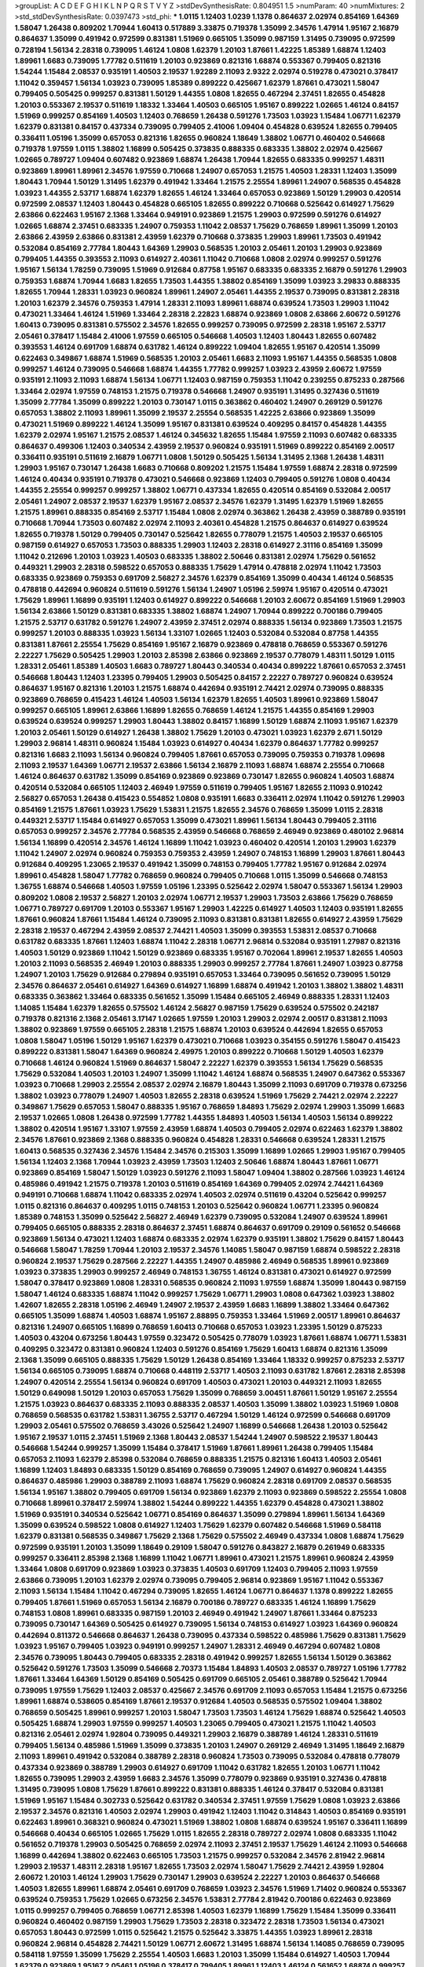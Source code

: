>groupList:
A C D E F G H I K L
N P Q R S T V Y Z 
>stdDevSynthesisRate:
0.804951 1.5 
>numParam:
40
>numMixtures:
2
>std_stdDevSynthesisRate:
0.0397473
>std_phi:
***
1.0115 1.12403 1.0239 1.1378 0.864637 2.02974 0.854169 1.64369 1.58047 1.26438
0.809202 1.70944 1.60413 0.517889 3.33875 0.719378 1.35099 2.34576 1.47914 1.95167
2.16879 0.864637 1.35099 0.491942 0.972599 0.831381 1.51969 0.665105 1.35099 0.987159
1.31495 0.739095 0.972599 0.728194 1.56134 2.28318 0.739095 1.46124 1.0808 1.62379
1.20103 1.87661 1.42225 1.85389 1.68874 1.12403 1.89961 1.6683 0.739095 1.77782
0.511619 1.20103 0.923869 0.821316 1.68874 0.553367 0.799405 0.821316 1.54244 1.15484
2.08537 0.935191 1.40503 2.19537 1.92289 2.11093 2.9322 2.02974 0.519278 0.473021
0.378417 1.11042 0.359457 1.56134 1.03923 0.739095 1.85389 0.899222 0.425667 1.62379
1.87661 0.473021 1.58047 0.799405 0.505425 0.999257 0.831381 1.50129 1.44355 1.0808
1.82655 0.467294 2.37451 1.82655 0.454828 1.20103 0.553367 2.19537 0.511619 1.18332
1.33464 1.40503 0.665105 1.95167 0.899222 1.02665 1.46124 0.84157 1.51969 0.999257
0.854169 1.40503 1.12403 0.768659 1.26438 0.591276 1.73503 1.03923 1.15484 1.06771
1.62379 1.62379 0.831381 0.84157 0.437334 0.739095 0.799405 2.41006 1.09404 0.454828
0.639524 1.82655 0.799405 0.336411 1.05196 1.35099 0.657053 0.821316 1.82655 0.960824
1.18649 1.38802 1.06771 0.460402 0.546668 0.719378 1.97559 1.0115 1.38802 1.16899
0.505425 0.373835 0.888335 0.683335 1.38802 2.02974 0.425667 1.02665 0.789727 1.09404
0.607482 0.923869 1.68874 1.26438 1.70944 1.82655 0.683335 0.999257 1.48311 0.923869
1.89961 1.89961 2.34576 1.97559 0.710668 1.24907 0.657053 1.21575 1.40503 1.28331
1.12403 1.35099 1.80443 1.70944 1.50129 1.31495 1.62379 0.491942 1.33464 1.21575
2.25554 1.89961 1.24907 0.568535 0.454828 1.03923 1.44355 2.53717 1.68874 1.62379
1.82655 1.46124 1.33464 0.657053 0.923869 1.50129 1.29903 0.420514 0.972599 2.08537
1.12403 1.80443 0.454828 0.665105 1.82655 0.899222 0.710668 0.525642 0.614927 1.75629
2.63866 0.622463 1.95167 2.1368 1.33464 0.949191 0.923869 1.21575 1.29903 0.972599
0.591276 0.614927 1.02665 1.68874 2.37451 0.683335 1.24907 0.759353 1.11042 2.08537
1.75629 0.768659 1.89961 1.35099 1.20103 2.63866 2.43959 2.63866 0.831381 2.43959
1.62379 0.710668 0.373835 1.29903 1.89961 1.73503 0.491942 0.532084 0.854169 2.77784
1.80443 1.64369 1.29903 0.568535 1.20103 2.05461 1.20103 1.29903 0.923869 0.799405
1.44355 0.393553 2.11093 0.614927 2.40361 1.11042 0.710668 1.0808 2.02974 0.999257
0.591276 1.95167 1.56134 1.78259 0.739095 1.51969 0.912684 0.87758 1.95167 0.683335
0.683335 2.16879 0.591276 1.29903 0.759353 1.68874 1.70944 1.6683 1.82655 1.73503
1.44355 1.38802 0.854169 1.35099 1.03923 3.29833 0.888335 1.82655 1.70944 1.28331
1.03923 0.960824 1.89961 1.24907 2.05461 1.44355 2.19537 0.739095 0.831381 2.28318
1.20103 1.62379 2.34576 0.759353 1.47914 1.28331 2.11093 1.89961 1.68874 0.639524
1.73503 1.29903 1.11042 0.473021 1.33464 1.46124 1.51969 1.33464 2.28318 2.22823
1.68874 0.923869 1.0808 2.63866 2.60672 0.591276 1.60413 0.739095 0.831381 0.575502
2.34576 1.82655 0.999257 0.739095 0.972599 2.28318 1.95167 2.53717 2.05461 0.378417
1.15484 2.41006 1.97559 0.665105 0.546668 1.40503 1.12403 1.80443 1.82655 0.607482
0.393553 1.46124 0.691709 1.68874 0.631782 1.46124 0.899222 1.09404 1.82655 1.95167
0.420514 1.35099 0.622463 0.349867 1.68874 1.51969 0.568535 1.20103 2.05461 1.6683
2.11093 1.95167 1.44355 0.568535 1.0808 0.999257 1.46124 0.739095 0.546668 1.68874
1.44355 1.77782 0.999257 1.03923 2.43959 2.60672 1.97559 0.935191 2.11093 2.11093
1.68874 1.56134 1.06771 1.12403 0.987159 0.759353 1.11042 0.239255 0.875233 0.287566
1.33464 2.02974 1.97559 0.748153 1.21575 0.719378 0.546668 1.24907 0.935191 1.31495
0.327436 0.511619 1.35099 2.77784 1.35099 0.899222 1.20103 0.730147 1.0115 0.363862
0.460402 1.24907 0.269129 0.591276 0.657053 1.38802 2.11093 1.89961 1.35099 2.19537
2.25554 0.568535 1.42225 2.63866 0.923869 1.35099 0.473021 1.51969 0.899222 1.46124
1.35099 1.95167 0.831381 0.639524 0.409295 0.84157 0.454828 1.44355 1.62379 2.02974
1.95167 1.21575 2.08537 1.46124 0.345632 1.82655 1.15484 1.97559 2.11093 0.607482
0.683335 0.864637 0.499306 1.12403 0.340534 2.43959 2.19537 0.960824 0.935191 1.51969
0.899222 0.854169 2.00517 0.336411 0.935191 0.511619 2.16879 1.06771 1.0808 1.50129
0.505425 1.56134 1.31495 2.1368 1.26438 1.48311 1.29903 1.95167 0.730147 1.26438
1.6683 0.710668 0.809202 1.21575 1.15484 1.97559 1.68874 2.28318 0.972599 1.46124
0.40434 0.935191 0.719378 0.473021 0.546668 0.923869 1.12403 0.799405 0.591276 1.0808
0.40434 1.44355 2.25554 0.999257 0.999257 1.38802 1.06771 0.437334 1.82655 0.420514
0.854169 0.532084 2.00517 2.05461 1.24907 2.08537 2.19537 1.62379 1.95167 2.08537
2.34576 1.62379 1.31495 1.62379 1.51969 1.82655 1.21575 1.89961 0.888335 0.854169
2.53717 1.15484 1.0808 2.02974 0.363862 1.26438 2.43959 0.388789 0.935191 0.710668
1.70944 1.73503 0.607482 2.02974 2.11093 2.40361 0.454828 1.21575 0.864637 0.614927
0.639524 1.82655 0.719378 1.50129 0.799405 0.730147 0.525642 1.82655 0.778079 1.21575
1.40503 2.19537 0.665105 0.987159 0.614927 0.657053 1.73503 0.888335 1.29903 1.12403
2.28318 0.614927 2.31116 0.854169 1.35099 1.11042 0.212696 1.20103 1.03923 1.40503
0.683335 1.38802 2.50646 0.831381 2.02974 1.75629 0.561652 0.449321 1.29903 2.28318
0.598522 0.657053 0.888335 1.75629 1.47914 0.478818 2.02974 1.11042 1.73503 0.683335
0.923869 0.759353 0.691709 2.56827 2.34576 1.62379 0.854169 1.35099 0.40434 1.46124
0.568535 0.478818 0.442694 0.960824 0.511619 0.591276 1.56134 1.24907 1.05196 2.59974
1.95167 0.420514 0.473021 1.75629 1.89961 1.16899 0.935191 1.12403 0.614927 0.899222
0.546668 1.20103 2.60672 0.854169 1.51969 1.29903 1.56134 2.63866 1.50129 0.831381
0.683335 1.38802 1.68874 1.24907 1.70944 0.899222 0.700186 0.799405 1.21575 2.53717
0.631782 0.591276 1.24907 2.43959 2.37451 2.02974 0.888335 1.56134 0.923869 1.73503
1.21575 0.999257 1.20103 0.888335 1.03923 1.56134 1.33107 1.02665 1.12403 0.532084
0.532084 0.87758 1.44355 0.831381 1.87661 2.25554 1.75629 0.854169 1.95167 2.16879
0.923869 0.478818 0.768659 0.553367 0.591276 2.22227 1.75629 0.505425 1.29903 1.20103
2.85398 2.63866 0.923869 2.19537 0.778079 1.48311 1.50129 1.0115 1.28331 2.05461
1.85389 1.40503 1.6683 0.789727 1.80443 0.340534 0.40434 0.899222 1.87661 0.657053
2.37451 0.546668 1.80443 1.12403 1.23395 0.799405 1.29903 0.505425 0.84157 2.22227
0.789727 0.960824 0.639524 0.864637 1.95167 0.821316 1.20103 1.21575 1.68874 0.442694
0.935191 2.74421 2.02974 0.739095 0.888335 0.923869 0.768659 0.415423 1.46124 1.40503
1.56134 1.62379 1.82655 1.40503 1.89961 0.923869 1.58047 0.999257 0.665105 1.89961
2.63866 1.16899 1.82655 0.768659 1.46124 1.21575 1.44355 0.854169 1.29903 0.639524
0.639524 0.999257 1.29903 1.80443 1.38802 0.84157 1.16899 1.50129 1.68874 2.11093
1.95167 1.62379 1.20103 2.05461 1.50129 0.614927 1.26438 1.38802 1.75629 1.20103
0.473021 1.03923 1.62379 2.671 1.50129 1.29903 2.96814 1.48311 0.960824 1.15484
1.03923 0.614927 0.40434 1.62379 0.864637 1.77782 0.999257 0.821316 1.6683 2.11093
1.56134 0.960824 0.799405 1.87661 0.657053 0.739095 0.759353 0.719378 1.09698 2.11093
2.19537 1.64369 1.06771 2.19537 2.63866 1.56134 2.16879 2.11093 1.68874 1.68874
2.25554 0.710668 1.46124 0.864637 0.631782 1.35099 0.854169 0.923869 0.923869 0.730147
1.82655 0.960824 1.40503 1.68874 0.420514 0.532084 0.665105 1.12403 2.46949 1.97559
0.511619 0.799405 1.95167 1.82655 2.11093 0.910242 2.56827 0.657053 1.26438 0.415423
0.554852 1.0808 0.935191 1.6683 0.336411 2.02974 1.11042 0.591276 1.29903 0.854169
1.21575 1.87661 1.03923 1.75629 1.53831 1.21575 1.82655 2.34576 0.768659 1.35099
1.0115 2.28318 0.449321 2.53717 1.15484 0.614927 0.657053 1.35099 0.473021 1.89961
1.56134 1.80443 0.799405 2.31116 0.657053 0.999257 2.34576 2.77784 0.568535 2.43959
0.546668 0.768659 2.46949 0.923869 0.480102 2.96814 1.56134 1.16899 0.420514 2.34576
1.46124 1.16899 1.11042 1.03923 0.460402 0.420514 1.20103 1.29903 1.62379 1.11042
1.24907 2.02974 0.960824 0.759353 0.759353 2.43959 1.24907 0.748153 1.16899 1.29903
1.87661 1.80443 0.912684 0.409295 1.23065 2.19537 0.491942 1.35099 0.748153 0.799405
1.77782 1.95167 0.912684 2.02974 1.89961 0.454828 1.58047 1.77782 0.768659 0.960824
0.799405 0.710668 1.0115 1.35099 0.546668 0.748153 1.36755 1.68874 0.546668 1.40503
1.97559 1.05196 1.23395 0.525642 2.02974 1.58047 0.553367 1.56134 1.29903 0.809202
1.0808 2.19537 2.56827 1.20103 2.02974 1.06771 2.19537 1.29903 1.73503 2.63866
1.75629 0.768659 1.06771 0.789727 0.691709 1.20103 0.553367 1.95167 1.29903 1.42225
0.614927 1.40503 1.12403 0.935191 1.82655 1.87661 0.960824 1.87661 1.15484 1.46124
0.739095 2.11093 0.831381 0.831381 1.82655 0.614927 2.43959 1.75629 2.28318 2.19537
0.467294 2.43959 2.08537 2.74421 1.40503 1.35099 0.393553 1.53831 2.08537 0.710668
0.631782 0.683335 1.87661 1.12403 1.68874 1.11042 2.28318 1.06771 2.96814 0.532084
0.935191 1.27987 0.821316 1.40503 1.50129 0.923869 1.11042 1.50129 0.923869 0.683335
1.95167 0.702064 1.89961 2.19537 1.82655 1.40503 1.20103 2.11093 0.568535 2.46949
1.20103 0.888335 1.29903 0.999257 2.77784 1.87661 1.24907 1.03923 0.87758 1.24907
1.20103 1.75629 0.912684 0.279894 0.935191 0.657053 1.33464 0.739095 0.561652 0.739095
1.50129 2.34576 0.864637 2.05461 0.614927 1.64369 0.614927 1.16899 1.68874 0.491942
1.20103 1.38802 1.38802 1.48311 0.683335 0.363862 1.33464 0.683335 0.561652 1.35099
1.15484 0.665105 2.46949 0.888335 1.28331 1.12403 1.14085 1.15484 1.62379 1.82655
0.575502 1.46124 2.56827 0.987159 1.75629 0.639524 0.575502 0.242187 0.719378 0.821316
2.1368 2.05461 3.17147 1.02665 1.97559 1.20103 1.29903 2.02974 2.00517 0.831381
2.11093 1.38802 0.923869 1.97559 0.665105 2.28318 1.21575 1.68874 1.20103 0.639524
0.442694 1.82655 0.657053 1.0808 1.58047 1.05196 1.50129 1.95167 1.62379 0.473021
0.710668 1.03923 0.354155 0.591276 1.58047 0.415423 0.899222 0.831381 1.58047 1.64369
0.960824 2.49975 1.20103 0.899222 0.710668 1.50129 1.40503 1.62379 0.710668 1.46124
0.960824 1.51969 0.864637 1.58047 2.22227 1.62379 0.393553 1.56134 1.75629 0.568535
1.75629 0.532084 1.40503 1.20103 1.24907 1.35099 1.11042 1.46124 1.68874 0.568535
1.24907 0.647362 0.553367 1.03923 0.710668 1.29903 2.25554 2.08537 2.02974 2.16879
1.80443 1.35099 2.11093 0.691709 0.719378 0.673256 1.38802 1.03923 0.778079 1.24907
1.40503 1.82655 2.28318 0.639524 1.51969 1.75629 2.74421 2.02974 2.22227 0.349867
1.75629 0.657053 1.58047 0.888335 1.95167 0.768659 1.84893 1.75629 2.02974 1.29903
1.35099 1.6683 2.19537 1.02665 1.0808 1.26438 0.972599 1.77782 1.44355 1.84893
1.40503 1.56134 1.40503 1.56134 0.899222 1.38802 0.420514 1.95167 1.33107 1.97559
2.43959 1.68874 1.40503 0.799405 2.02974 0.622463 1.62379 1.38802 2.34576 1.87661
0.923869 2.1368 0.888335 0.960824 0.454828 1.28331 0.546668 0.639524 1.28331 1.21575
1.60413 0.568535 0.327436 2.34576 1.15484 2.34576 0.215303 1.35099 1.16899 1.02665
1.29903 1.95167 0.799405 1.56134 1.12403 2.1368 1.70944 1.03923 2.43959 1.73503
1.12403 2.50646 1.68874 1.80443 1.87661 1.06771 0.923869 0.854169 1.58047 1.50129
1.03923 0.591276 2.11093 1.58047 1.09404 1.38802 0.287566 1.03923 1.46124 0.485986
0.491942 1.21575 0.719378 1.20103 0.511619 0.854169 1.64369 0.799405 2.02974 2.74421
1.64369 0.949191 0.710668 1.68874 1.11042 0.683335 2.02974 1.40503 2.02974 0.511619
0.43204 0.525642 0.999257 1.0115 0.821316 0.864637 0.409295 1.0115 0.748153 1.20103
0.525642 0.960824 1.06771 1.23395 0.960824 1.85389 0.748153 1.35099 0.525642 2.56827
2.46949 1.62379 0.739095 0.532084 1.24907 0.639524 1.89961 0.799405 0.665105 0.888335
2.28318 0.864637 2.37451 1.68874 0.864637 0.691709 0.29109 0.561652 0.546668 0.923869
1.56134 0.473021 1.12403 1.68874 0.683335 2.02974 1.62379 0.935191 1.38802 1.75629
0.84157 1.80443 0.546668 1.58047 1.78259 1.70944 1.20103 2.19537 2.34576 1.14085
1.58047 0.987159 1.68874 0.598522 2.28318 0.960824 2.19537 1.75629 0.287566 2.22227
1.44355 1.24907 0.485986 2.46949 0.568535 1.89961 0.923869 1.03923 0.373835 1.29903
0.999257 2.46949 0.748153 1.36755 1.46124 0.831381 0.473021 0.614927 0.972599 1.58047
0.378417 0.923869 1.0808 1.28331 0.568535 0.960824 2.11093 1.97559 1.68874 1.35099
1.80443 0.987159 1.58047 1.46124 0.683335 1.68874 1.11042 0.999257 1.75629 1.06771
1.29903 1.0808 0.647362 1.03923 1.38802 1.42607 1.82655 2.28318 1.05196 2.46949
1.24907 2.19537 2.43959 1.6683 1.16899 1.38802 1.33464 0.647362 0.665105 1.35099
1.68874 1.40503 1.68874 1.95167 2.88895 0.759353 1.33464 1.51969 2.00517 1.89961
0.864637 0.821316 1.24907 0.665105 1.16899 0.768659 1.60413 0.710668 0.657053 1.03923
1.23395 1.50129 0.875233 1.40503 0.43204 0.673256 1.80443 1.97559 0.323472 0.505425
0.778079 1.03923 1.87661 1.68874 1.06771 1.53831 0.409295 0.323472 0.831381 0.960824
1.12403 0.591276 0.854169 1.75629 1.60413 1.68874 0.821316 1.35099 2.1368 1.35099
0.665105 0.888335 1.75629 1.50129 1.26438 0.854169 1.33464 1.18332 0.999257 0.875233
2.53717 1.56134 0.665105 0.739095 1.68874 0.710668 0.448119 2.53717 1.40503 2.11093
0.631782 1.87661 2.28318 2.85398 1.24907 0.420514 2.25554 1.56134 0.960824 0.691709
1.40503 0.473021 1.20103 0.449321 2.11093 1.82655 1.50129 0.649098 1.50129 1.20103
0.657053 1.75629 1.35099 0.768659 3.00451 1.87661 1.50129 1.95167 2.25554 1.21575
1.03923 0.864637 0.683335 2.11093 0.888335 2.08537 1.40503 1.35099 1.38802 1.03923
1.51969 1.0808 0.768659 0.568535 0.631782 1.53831 1.36755 2.53717 0.467294 1.50129
1.46124 0.972599 0.546668 0.691709 1.29903 2.05461 0.575502 0.768659 3.43026 0.525642
1.24907 1.16899 0.546668 1.26438 1.20103 0.525642 1.95167 2.19537 1.0115 2.37451
1.51969 2.1368 1.80443 2.08537 1.54244 1.24907 0.598522 2.19537 1.80443 0.546668
1.54244 0.999257 1.35099 1.15484 0.378417 1.51969 1.87661 1.89961 1.26438 0.799405
1.15484 0.657053 2.11093 1.62379 2.85398 0.532084 0.768659 0.888335 1.21575 0.821316
1.60413 1.40503 2.05461 1.16899 1.12403 1.84893 0.683335 1.50129 0.854169 0.768659
0.739095 1.24907 0.614927 0.960824 1.44355 0.864637 0.485986 1.29903 0.388789 2.11093
1.68874 1.75629 0.960824 2.28318 0.691709 2.08537 0.568535 1.56134 1.95167 1.38802
0.799405 0.691709 1.56134 0.923869 1.62379 2.11093 0.923869 0.598522 2.25554 1.0808
0.710668 1.89961 0.378417 2.59974 1.38802 1.54244 0.899222 1.44355 1.62379 0.454828
0.473021 1.38802 1.51969 0.935191 0.340534 0.525642 1.06771 0.854169 0.864637 1.35099
0.279894 1.89961 1.56134 1.64369 1.35099 0.639524 0.598522 1.0808 0.614927 1.12403
1.75629 1.62379 0.607482 0.546668 1.51969 0.584118 1.62379 0.831381 0.568535 0.349867
1.75629 2.1368 1.75629 0.575502 2.46949 0.437334 1.0808 1.68874 1.75629 0.972599
0.935191 1.20103 1.35099 1.18649 0.29109 1.58047 0.591276 0.843827 2.16879 0.261949
0.683335 0.999257 0.336411 2.85398 2.1368 1.16899 1.11042 1.06771 1.89961 0.473021
1.21575 1.89961 0.960824 2.43959 1.33464 1.0808 0.691709 0.923869 1.03923 0.373835
1.40503 0.691709 1.12403 0.799405 2.11093 1.97559 2.63866 0.739095 1.20103 1.62379
2.02974 0.739095 0.799405 2.96814 0.923869 1.95167 1.11042 0.553367 2.11093 1.56134
1.15484 1.11042 0.467294 0.739095 1.82655 1.46124 1.06771 0.864637 1.1378 0.899222
1.82655 0.799405 1.87661 1.51969 0.657053 1.56134 2.16879 0.700186 0.789727 0.683335
1.46124 1.16899 1.75629 0.748153 1.0808 1.89961 0.683335 0.987159 1.20103 2.46949
0.491942 1.24907 1.87661 1.33464 0.875233 0.739095 0.730147 1.64369 0.505425 0.614927
0.739095 1.56134 0.748153 0.614927 1.03923 1.64369 0.960824 0.442694 0.811372 0.546668
0.864637 1.26438 0.739095 0.437334 0.598522 0.485986 1.75629 0.831381 1.75629 1.03923
1.95167 0.799405 1.03923 0.949191 0.999257 1.24907 1.28331 2.46949 0.467294 0.607482
1.0808 2.34576 0.739095 1.80443 0.799405 0.683335 2.28318 0.491942 0.999257 1.82655
1.56134 1.50129 0.363862 0.525642 0.591276 1.73503 1.35099 0.546668 2.70373 1.15484
1.84893 1.40503 2.08537 0.789727 1.05196 1.77782 1.87661 1.33464 1.64369 1.50129
0.854169 0.505425 0.691709 0.665105 2.05461 0.388789 0.525642 1.70944 0.739095 1.97559
1.75629 1.12403 2.08537 0.425667 2.34576 0.691709 2.11093 0.657053 1.15484 1.21575
0.673256 1.89961 1.68874 0.538605 0.854169 1.87661 2.19537 0.912684 1.40503 0.568535
0.575502 1.09404 1.38802 0.768659 0.505425 1.89961 0.999257 1.20103 1.58047 1.73503
1.73503 1.46124 1.75629 1.68874 0.525642 1.40503 0.505425 1.68874 1.29903 1.97559
0.999257 1.40503 1.23065 0.799405 0.473021 1.21575 1.11042 1.40503 0.821316 2.05461
2.02974 1.92804 0.739095 0.449321 1.29903 2.16879 0.388789 1.46124 1.28331 0.511619
0.799405 1.56134 0.485986 1.51969 1.35099 0.373835 1.20103 1.24907 0.269129 2.46949
1.31495 1.18649 2.16879 2.11093 1.89961 0.491942 0.532084 0.388789 2.28318 0.960824
1.73503 0.739095 0.532084 0.478818 0.778079 0.437334 0.923869 0.388789 1.29903 0.614927
0.691709 1.11042 0.631782 1.82655 1.20103 1.06771 1.11042 1.82655 0.739095 1.29903
2.43959 1.6683 2.34576 1.35099 0.778079 0.923869 0.935191 0.327436 0.478818 1.31495
0.739095 1.0808 1.75629 1.87661 0.899222 0.831381 0.888335 1.46124 0.378417 0.532084
0.831381 1.51969 1.95167 1.15484 0.302733 0.525642 0.631782 0.340534 2.37451 1.97559
1.75629 1.0808 1.03923 2.63866 2.19537 2.34576 0.821316 1.40503 2.02974 1.29903
0.491942 1.12403 1.11042 0.314843 1.40503 0.854169 0.935191 0.622463 1.89961 0.368321
0.960824 0.473021 1.51969 1.38802 1.0808 1.68874 0.639524 1.95167 0.336411 1.16899
0.546668 0.40434 0.665105 1.02665 1.75629 1.0115 1.82655 2.28318 0.789727 2.02974
1.0808 0.683335 1.11042 0.561652 0.719378 1.29903 0.505425 0.768659 2.02974 2.11093
2.37451 2.19537 1.75629 1.46124 2.11093 0.546668 1.16899 0.442694 1.38802 0.622463
0.665105 1.73503 1.21575 0.999257 0.532084 2.34576 2.81942 2.96814 1.29903 2.19537
1.48311 2.28318 1.95167 1.82655 1.73503 2.02974 1.58047 1.75629 2.74421 2.43959
1.92804 2.60672 1.20103 1.46124 1.29903 1.75629 0.730147 1.29903 0.639524 2.22227
1.20103 0.864637 0.546668 1.40503 1.82655 1.89961 1.68874 2.05461 0.691709 0.768659
1.03923 2.34576 1.51969 1.71402 0.960824 0.553367 0.639524 0.759353 1.75629 1.02665
0.673256 2.34576 1.53831 2.77784 2.81942 0.700186 0.622463 0.923869 1.0115 0.999257
0.799405 0.768659 1.06771 2.85398 1.40503 1.62379 1.16899 1.75629 1.15484 1.35099
0.336411 0.960824 0.460402 0.987159 1.29903 1.75629 1.73503 2.28318 0.323472 2.28318
1.73503 1.56134 0.473021 0.657053 1.80443 0.972599 1.0115 0.525642 1.21575 0.525642
3.33875 1.44355 1.03923 1.89961 2.28318 0.960824 2.96814 0.454828 2.74421 1.50129
1.06771 2.60672 1.31495 1.68874 1.56134 1.14085 0.768659 0.739095 0.584118 1.97559
1.35099 1.75629 2.25554 1.40503 1.6683 1.20103 1.35099 1.15484 0.614927 1.40503
1.70944 1.62379 0.923869 1.95167 2.05461 1.05196 0.378417 0.799405 1.89961 1.12403
1.46124 0.561652 1.68874 0.999257 1.06771 1.0808 0.454828 0.657053 1.6683 1.73503
1.29903 0.598522 2.28318 0.639524 1.20103 0.821316 1.95167 1.42607 1.75629 1.75629
1.06771 1.20103 1.62379 0.972599 1.89961 1.44355 0.854169 2.11093 0.972599 0.378417
1.68874 0.778079 2.46949 0.505425 2.43959 0.739095 2.11093 1.68874 1.51969 0.987159
0.591276 1.35099 2.71098 1.26438 0.912684 0.485986 0.691709 1.62379 0.799405 0.778079
2.00517 1.0808 1.80443 1.75629 1.95167 0.799405 1.97559 0.591276 0.739095 2.08537
0.768659 0.491942 1.11042 0.683335 0.511619 0.739095 0.639524 0.473021 1.97559 0.768659
2.1368 2.25554 0.478818 0.923869 1.03923 2.19537 0.553367 1.29903 0.710668 1.75629
0.719378 0.719378 0.935191 0.584118 2.28318 0.719378 1.68874 1.62379 2.671 2.85398
2.28318 2.53717 0.349867 1.38802 0.449321 1.46124 0.960824 0.553367 2.05461 1.95167
2.34576 1.0808 1.03923 1.03923 1.0808 1.15484 0.683335 1.75629 0.691709 1.56134
1.77782 1.36755 1.82655 1.97559 1.03923 0.768659 1.51969 0.84157 1.62379 0.657053
2.37451 1.03923 0.683335 1.24907 2.02974 0.683335 1.16899 1.29903 1.15484 1.51969
0.719378 1.95167 3.08686 0.960824 0.283324 2.08537 1.82655 0.923869 1.75629 1.75629
2.19537 0.799405 0.821316 1.35099 0.999257 1.06771 0.614927 0.999257 1.0808 1.29903
0.899222 0.768659 1.0808 0.768659 2.02974 0.821316 1.15484 0.622463 0.768659 0.960824
0.987159 2.25554 2.1368 0.923869 1.11042 0.821316 0.505425 1.18332 1.62379 1.68874
1.1378 0.899222 1.33464 0.710668 1.29903 1.12403 2.28318 1.0808 1.95167 1.95167
1.64369 2.11093 2.53717 2.37451 1.40503 1.82655 2.11093 0.972599 1.75629 1.73503
2.9322 0.393553 0.710668 2.28318 1.87661 1.95167 1.66384 0.739095 0.899222 1.46124
2.81942 1.75629 1.75629 0.683335 1.29903 1.68874 0.854169 0.505425 1.11042 1.82655
0.378417 1.80443 1.62379 1.35099 1.50129 1.51969 1.62379 2.43959 0.768659 0.799405
0.888335 1.68874 1.80443 1.20103 1.87661 1.80443 0.999257 1.95167 2.16879 0.691709
0.491942 0.799405 1.36755 0.614927 2.25554 0.665105 2.02974 1.75629 1.64369 1.53831
2.96814 0.730147 1.82655 0.591276 2.96814 1.35099 1.35099 1.68874 1.62379 0.454828
1.62379 0.575502 1.15484 0.553367 1.12403 0.854169 0.854169 1.35099 1.02665 1.44355
1.24907 0.388789 1.33464 2.19537 1.51969 1.20103 1.12403 1.46124 1.95167 0.935191
0.584118 0.568535 0.912684 3.17147 0.831381 1.28331 1.24907 1.62379 2.05461 0.831381
0.864637 1.14085 1.24907 1.73503 0.809202 2.02974 0.999257 0.864637 0.639524 0.691709
2.28318 1.56134 1.75629 1.82655 0.888335 0.505425 0.923869 5.79714 0.511619 0.546668
2.02974 1.60413 1.24907 1.35099 1.97559 0.607482 1.73503 1.18649 0.349867 1.75629
1.73503 2.56827 0.854169 2.16879 1.24907 0.607482 0.768659 1.56134 1.29903 0.639524
0.960824 2.02974 1.82655 1.77782 0.525642 2.19537 2.05461 0.525642 1.26438 0.409295
2.43959 1.68874 1.40503 1.56134 0.935191 1.18332 0.854169 1.48311 1.0115 0.987159
2.11093 0.899222 1.0808 1.56134 2.05461 1.75629 0.568535 2.02974 2.11093 2.05461
1.11042 0.532084 1.0115 0.221204 1.12403 0.864637 0.425667 1.68874 1.58047 1.0808
0.999257 0.393553 1.92289 0.739095 1.16899 0.768659 2.11093 1.29903 0.831381 0.383054
0.888335 1.50129 1.40503 2.16879 2.56827 1.73503 0.854169 1.35099 0.505425 1.75629
1.37122 0.987159 1.51969 1.48311 1.75629 1.75629 1.0808 1.50129 0.591276 0.972599
0.739095 0.683335 1.87661 2.671 1.0808 2.19537 1.20103 1.73503 0.864637 0.987159
1.73503 0.809202 1.97559 1.16899 1.97559 1.68874 2.05461 0.972599 1.82655 0.789727
2.02974 1.28331 1.6683 0.912684 0.960824 2.22227 1.35099 1.60413 1.62379 1.0808
1.60413 1.68874 1.51969 1.05196 1.16899 1.56134 1.31495 2.34576 1.97559 1.44355
1.6683 0.639524 1.82655 1.03923 0.710668 1.56134 0.987159 2.671 2.02974 0.899222
2.02974 1.40503 1.12403 1.50129 1.35099 0.864637 2.11093 2.19537 1.16899 2.34576
0.768659 1.73503 0.935191 1.80443 0.665105 1.21575 1.11042 0.665105 0.525642 1.50129
1.11042 2.25554 2.63866 1.35099 1.29903 0.799405 1.35099 1.95167 1.80443 1.40503
1.50129 1.20103 1.97559 1.20103 2.53717 1.50129 1.29903 1.64369 1.16899 2.43959
2.53717 1.0808 0.29109 1.68874 1.35099 0.768659 1.87661 1.56134 2.671 0.972599
1.40503 2.22227 0.831381 2.53717 0.768659 0.614927 1.77782 1.46124 1.0808 1.97559
1.20103 1.40503 0.739095 0.532084 2.11093 0.691709 1.02665 1.35099 1.97559 0.691709
0.473021 1.40503 0.683335 0.631782 0.960824 1.73503 2.31116 1.40503 0.393553 1.87661
1.38802 1.03923 0.454828 1.75629 1.51969 0.314843 0.710668 0.473021 1.51969 1.85389
0.864637 1.40503 0.854169 0.359457 0.831381 0.972599 1.03923 0.899222 1.80443 0.665105
0.591276 1.46124 2.63866 1.03923 0.691709 0.409295 1.35099 0.854169 0.799405 1.62379
1.24907 1.05196 2.74421 1.0808 0.568535 0.378417 2.22227 1.20103 1.56134 0.999257
0.473021 1.46124 2.08537 1.35099 1.82655 0.999257 0.960824 0.821316 1.87661 1.33464
0.546668 2.43959 1.58047 0.768659 2.19537 2.46949 3.52428 0.491942 1.35099 0.831381
2.11093 1.33464 1.97559 0.768659 2.00517 1.03923 2.1368 1.89961 1.03923 1.89961
0.245812 1.44355 0.789727 1.80443 2.81942 2.05461 2.28318 0.485986 1.44355 1.23395
1.75629 0.683335 1.64369 0.759353 2.56827 1.05196 1.89961 0.568535 1.40503 0.864637
0.683335 0.258778 0.437334 0.614927 0.584118 1.02665 0.340534 0.568535 2.02974 1.24907
1.09404 0.739095 0.935191 0.972599 1.73503 0.546668 1.03923 0.799405 0.614927 0.388789
1.24907 1.56134 0.657053 0.575502 0.349867 0.607482 0.759353 0.425667 1.82655 1.02665
1.58047 0.935191 1.24907 2.05461 2.37451 2.37451 2.11093 2.46949 2.19537 0.657053
1.12403 0.739095 0.923869 1.35099 1.82655 1.73503 1.02665 0.899222 0.935191 1.68874
1.15484 0.768659 1.40503 1.87661 1.12403 0.276505 1.50129 2.11093 1.29903 1.20103
0.719378 0.607482 1.75629 0.768659 0.768659 0.607482 2.05461 0.622463 1.0808 1.73503
1.70944 1.82655 0.359457 0.425667 1.75629 1.44355 2.19537 0.899222 0.84157 1.44355
1.15484 1.36755 0.864637 1.06771 0.999257 1.87661 0.54005 2.05461 1.56134 0.949191
1.24907 0.568535 0.691709 1.89961 1.20103 0.748153 0.899222 1.0115 0.935191 1.50129
1.0115 1.20103 2.28318 3.52428 1.40503 1.95167 1.62379 1.09698 1.20103 0.473021
2.25554 1.29903 1.36755 2.19537 1.68874 1.56134 0.575502 1.51969 0.960824 1.35099
0.923869 0.972599 1.29903 2.11093 0.799405 1.95167 1.35099 0.532084 1.46124 0.655295
1.51969 2.63866 1.73503 2.19537 0.831381 2.1368 1.89961 1.62379 0.799405 2.02974
0.665105 2.05461 0.478818 2.02974 1.70944 2.11093 1.58047 0.972599 0.568535 0.591276
1.33464 0.683335 1.26438 0.799405 1.23065 1.68874 0.378417 1.12403 1.82655 0.999257
0.409295 2.31116 1.92804 0.910242 2.28318 2.50646 0.899222 1.31848 1.73503 1.20103
0.960824 1.0808 2.02974 0.584118 1.40503 1.58047 2.53717 1.73503 1.89961 1.24907
1.82655 1.68874 0.999257 0.799405 0.864637 1.35099 1.87661 0.639524 2.02974 0.739095
2.46949 1.68874 0.759353 1.02665 0.789727 0.888335 1.16899 1.20103 1.50129 2.16879
1.31495 1.40503 0.854169 2.11093 1.82655 2.31116 1.38802 1.24907 1.33464 0.748153
0.768659 2.05461 0.460402 1.09404 0.899222 0.575502 2.02974 0.409295 1.40503 0.505425
0.831381 1.97559 2.05461 0.420514 2.22227 2.02974 1.77782 0.631782 1.51969 0.607482
0.809202 1.35099 0.854169 1.15484 2.11093 0.748153 2.34576 1.48311 1.46124 0.87758
0.799405 2.34576 1.06771 1.35099 2.1368 0.269129 0.768659 1.03923 0.591276 0.340534
1.02665 0.799405 0.710668 1.21575 0.591276 0.748153 2.53717 1.18649 1.40503 1.97559
0.799405 2.9322 0.631782 1.0808 0.607482 0.960824 0.223915 0.960824 1.21575 0.778079
2.53717 1.38802 1.0808 1.75629 1.29903 0.29109 1.26438 1.80443 1.21575 0.607482
1.82655 3.08686 1.60413 0.657053 1.82655 2.19537 1.51969 1.12403 2.28318 1.59984
1.21575 0.888335 0.568535 0.425667 0.437334 0.768659 0.999257 0.614927 1.12403 0.999257
0.546668 1.73503 1.50129 0.665105 2.74421 1.15484 0.622463 2.43959 0.821316 1.15484
2.05461 0.561652 1.70944 2.05461 2.25554 0.683335 1.75629 2.25554 2.671 1.68874
1.40503 1.59984 0.739095 0.710668 1.56134 1.09404 1.44355 0.349867 1.89961 1.0808
2.08537 1.29903 0.789727 1.56134 1.87661 0.899222 1.0808 1.38802 2.43959 0.561652
1.0115 1.51969 1.0808 1.35099 1.36755 1.28331 0.768659 0.561652 1.24907 1.38802
1.42607 0.568535 1.0808 0.864637 1.20103 1.58047 2.19537 2.63866 0.560149 1.40503
2.05461 2.37451 1.0115 1.0115 2.28318 0.821316 0.84157 1.16899 1.58471 0.425667
1.21575 0.935191 0.999257 0.739095 1.82655 2.46949 1.03923 1.77782 1.75629 1.42225
0.332338 1.20103 0.719378 1.21575 0.265871 0.960824 0.831381 0.631782 0.525642 0.960824
1.62379 1.0808 0.525642 1.16899 1.11042 1.68874 0.899222 2.53717 2.19537 0.454828
0.675062 1.11042 0.888335 0.607482 1.68874 1.21575 2.28318 0.553367 1.54244 0.420514
0.739095 1.46124 0.373835 1.35099 0.607482 1.62379 0.739095 0.511619 0.799405 1.38802
0.622463 1.0115 0.799405 2.34576 0.946652 0.546668 0.710668 0.739095 1.82655 0.683335
1.09404 1.40503 0.999257 0.691709 2.74421 1.46124 1.73503 1.53831 1.73503 1.80443
1.03923 0.622463 0.778079 0.987159 1.50129 1.89961 0.553367 1.51969 1.29903 0.999257
0.454828 1.62379 2.11093 1.0808 0.999257 1.26438 2.02974 0.279894 0.454828 1.75629
1.29903 0.499306 0.960824 1.50129 0.899222 2.16879 1.35099 1.75629 0.425667 0.799405
1.97559 0.923869 0.730147 1.58047 1.50129 0.449321 0.935191 1.38802 1.06771 1.68874
2.02974 1.12403 0.789727 0.739095 1.75629 1.05196 1.03923 1.31495 1.68874 1.73503
0.553367 0.923869 0.485986 1.21575 0.923869 1.56134 2.16879 1.46124 0.485986 1.29903
0.768659 1.0808 1.12403 0.864637 0.821316 0.999257 1.33464 0.799405 0.831381 2.53717
0.420514 2.19537 1.56134 2.11093 1.29903 1.05196 0.691709 0.683335 1.50129 0.972599
1.80443 1.20103 0.420514 1.58047 1.87661 2.02974 1.84893 0.553367 0.368321 1.35099
0.768659 1.97559 0.591276 0.511619 1.20103 1.75629 1.46124 0.525642 0.960824 1.16899
1.95167 0.999257 1.18649 2.16879 1.16899 2.28318 2.05461 0.665105 1.75629 1.03923
1.51969 0.491942 1.03923 2.19537 2.11093 1.0808 1.44355 1.26438 0.349867 1.56134
1.75629 1.15484 0.665105 2.11093 0.987159 1.06771 1.16899 2.63866 2.43959 1.44355
0.768659 0.739095 0.778079 1.40503 0.987159 1.12403 1.77782 1.73503 0.84157 1.02665
1.0808 2.63866 1.50129 1.95167 0.657053 0.532084 1.95167 0.614927 1.56134 1.64369
0.854169 1.68874 1.06771 2.671 0.864637 1.15484 1.12403 1.0808 1.16899 0.778079
0.854169 1.51969 2.19537 1.58047 1.73503 0.40434 2.11093 1.95167 1.73503 2.74421
0.665105 1.60413 0.831381 1.12403 0.691709 1.60413 0.831381 1.82655 0.378417 0.960824
1.58047 0.40434 1.03923 0.393553 0.591276 1.46124 1.35099 0.598522 1.68874 1.50129
1.16899 1.80443 1.15484 0.739095 1.0808 1.46124 1.60413 1.29903 0.532084 0.739095
1.23065 1.0808 0.675062 0.473021 1.16899 1.50129 0.821316 1.26438 1.56134 1.51969
0.864637 2.85398 0.768659 1.31495 1.40503 1.46124 1.75629 0.949191 1.24907 3.04949
3.08686 2.11093 0.665105 1.40503 1.50129 2.08537 0.821316 1.68874 0.748153 2.05461
0.425667 1.97559 1.56134 0.999257 0.923869 1.03923 0.831381 0.691709 1.89961 1.02665
0.739095 0.691709 1.26438 1.29903 0.923869 0.799405 2.11093 2.11093 1.33464 0.568535
2.19537 1.35099 0.960824 1.85389 0.923869 1.40503 0.340534 0.553367 2.46949 0.675062
0.591276 2.08537 0.831381 1.80443 1.29903 1.92804 1.73503 1.58047 1.97559 0.505425
1.0808 0.631782 1.77782 0.710668 0.354155 0.43204 0.631782 0.949191 0.739095 1.50129
1.20103 0.778079 0.831381 0.888335 1.59984 1.97559 2.37451 1.58047 0.420514 1.62379
1.68874 1.46124 0.584118 2.25554 1.89961 1.06771 0.768659 2.34576 0.789727 2.63866
0.799405 0.511619 0.999257 1.78259 0.591276 3.33875 0.748153 0.591276 0.553367 1.0808
0.912684 1.95167 1.29903 0.568535 1.95167 1.40503 1.26438 1.92289 1.15484 0.854169
1.12403 2.1368 0.505425 0.54005 0.960824 0.935191 0.799405 1.56134 2.43959 0.478818
0.184042 1.0808 0.768659 1.15484 1.68874 1.06771 2.11093 0.511619 2.81942 0.987159
2.19537 1.29903 1.50129 2.25554 1.24907 0.538605 0.639524 0.532084 1.03923 0.473021
1.36755 1.56134 1.12403 2.53717 0.999257 1.6683 0.691709 1.77782 1.21575 2.11093
0.437334 2.16879 0.691709 0.888335 2.05461 0.363862 1.40503 1.82655 1.44355 1.73503
0.999257 0.768659 1.82655 1.80443 1.89961 1.95167 0.923869 0.719378 1.80443 1.46124
0.388789 0.710668 2.02974 1.0808 1.51969 0.454828 0.831381 0.675062 1.50129 1.29903
1.51969 1.0808 2.11093 1.68874 1.56134 1.24907 0.553367 0.614927 2.00517 0.363862
3.33875 0.768659 0.960824 1.44355 0.191404 1.46124 0.505425 1.92804 0.854169 1.16899
2.05461 0.960824 1.44355 0.532084 0.821316 1.82655 0.768659 1.80443 0.799405 0.561652
0.987159 1.56134 1.62379 0.702064 0.864637 1.15484 0.935191 2.02974 0.393553 1.62379
0.269129 2.11093 1.68874 1.35099 0.987159 0.575502 0.84157 1.06771 0.739095 1.24907
2.43959 0.960824 0.831381 2.05461 1.20103 1.46124 1.15484 2.37451 1.68874 0.960824
2.31116 1.75629 0.683335 0.809202 1.50129 0.831381 1.62379 0.799405 1.31495 0.864637
1.35099 1.11042 1.40503 1.0808 0.302733 1.03923 2.28318 1.06771 0.960824 2.1368
2.25554 1.62379 1.40503 1.68874 1.89961 0.409295 0.888335 0.831381 1.89961 0.269129
0.279894 1.38802 1.29903 1.0808 0.768659 1.40503 1.40503 0.799405 2.25554 2.43959
0.960824 1.89961 0.864637 0.665105 0.899222 0.327436 1.11042 1.46124 0.888335 2.37451
0.748153 0.799405 0.323472 1.6683 0.691709 1.06771 0.420514 0.999257 2.9322 2.19537
1.40503 1.0808 0.525642 0.831381 1.51969 1.75629 2.56827 2.28318 1.20103 1.40503
0.972599 0.591276 1.21575 0.393553 0.511619 0.972599 0.478818 0.665105 1.89961 0.875233
1.15484 2.31116 1.06771 0.888335 0.454828 1.6683 1.68874 1.1378 2.05461 1.58047
2.46949 1.87661 1.0808 0.864637 0.987159 1.40503 0.768659 1.64369 1.33464 1.6683
1.29903 1.82655 1.73503 1.82655 0.393553 2.11093 1.89961 1.56134 2.34576 0.923869
2.71098 1.03923 1.6683 1.21575 1.40503 1.68874 0.414311 0.821316 2.9322 1.50129
1.0808 2.00517 1.75629 0.935191 0.949191 2.02974 1.03923 1.20103 0.437334 2.08537
0.899222 0.384082 2.11093 0.591276 1.06771 0.987159 0.378417 0.314843 0.768659 1.50129
1.70944 1.51969 0.425667 1.89961 1.68874 2.25554 0.831381 1.33464 2.11093 1.82655
0.799405 1.46124 0.888335 1.05196 1.29903 2.34576 0.739095 0.739095 1.21575 1.21575
1.0808 1.46124 0.854169 1.80443 0.831381 1.51969 2.34576 0.505425 1.46124 2.05461
0.553367 0.473021 1.21575 0.719378 0.232872 2.11093 1.26438 1.16899 1.40503 1.11042
1.68874 0.999257 0.710668 2.19537 1.75629 0.491942 1.03923 2.25554 1.60413 1.89961
0.768659 1.73503 1.44355 1.77782 1.42225 0.420514 2.05461 1.26438 0.467294 0.345632
1.82655 1.11042 1.40503 2.43959 1.03923 0.454828 2.05461 0.789727 1.97559 0.799405
0.821316 1.56134 2.50646 0.184042 0.591276 1.35099 0.665105 1.85389 1.58047 0.657053
1.50129 2.28318 1.02665 0.575502 1.40503 2.34576 1.56134 1.20103 1.6683 0.546668
1.05196 0.789727 0.831381 1.68874 1.46124 2.46949 0.437334 1.68874 0.478818 1.68874
1.75629 0.999257 1.18649 1.62379 1.73503 2.34576 1.29903 2.08537 2.96814 1.58047
1.80443 1.38802 0.864637 1.26438 1.12403 0.888335 0.532084 0.598522 1.89961 0.272427
1.0808 0.473021 0.899222 0.657053 0.923869 0.935191 2.19537 1.78259 1.20103 2.9322
1.31495 0.525642 1.50129 0.768659 1.56134 1.64369 0.639524 1.0808 0.454828 0.768659
1.50129 0.683335 0.923869 0.614927 0.999257 0.409295 0.657053 0.778079 1.21575 0.568535
0.683335 0.665105 0.935191 1.62379 2.19537 1.51969 2.02974 2.19537 0.899222 1.12403
1.29903 0.799405 0.719378 1.75629 1.87661 0.388789 1.46124 0.972599 1.33464 0.821316
1.29903 1.35099 1.58047 2.25554 1.03923 0.710668 1.28331 1.09404 0.899222 0.388789
1.97559 1.82655 1.51969 0.987159 1.82655 1.0115 2.85398 1.05196 0.768659 0.923869
1.06771 2.02974 0.768659 1.20103 0.665105 0.821316 1.18332 1.20103 1.80443 1.11042
2.05461 0.799405 1.42607 1.46124 1.77782 1.24907 2.02974 1.97559 0.719378 1.15484
0.972599 1.23395 0.748153 1.44355 0.491942 0.454828 0.923869 1.03923 0.363862 0.591276
0.831381 2.19537 1.11042 0.675062 0.614927 1.16899 0.799405 0.739095 0.614927 2.53717
1.73503 1.31495 1.20103 1.35099 0.614927 1.62379 1.40503 1.05196 2.05461 1.87661
1.82655 0.799405 0.691709 0.864637 1.62379 1.16899 2.19537 2.11093 2.37451 2.37451
0.442694 1.37122 0.683335 0.710668 1.44355 1.82655 2.25554 1.47914 1.73503 2.02974
2.11093 1.87661 2.14253 1.68874 2.85398 2.08537 1.03923 1.56134 0.759353 1.11042
1.77782 1.28331 1.40503 1.87661 1.31495 0.311031 1.12403 0.864637 0.691709 0.657053
0.759353 0.789727 1.46124 1.35099 1.46124 1.44355 0.799405 0.821316 1.20103 1.51969
1.50129 0.639524 0.759353 2.37451 2.02974 0.84157 1.24907 0.575502 0.622463 0.987159
1.56134 0.437334 1.38802 1.28331 2.02974 0.546668 1.03923 0.748153 1.95167 0.799405
0.568535 0.748153 1.56134 2.11093 0.568535 0.899222 0.511619 1.12403 0.683335 0.999257
0.831381 1.75629 0.614927 0.831381 1.28331 0.987159 0.748153 1.75629 1.75629 1.75629
0.748153 1.21575 0.437334 0.923869 0.614927 2.16879 1.26438 0.614927 0.888335 0.546668
0.624133 0.505425 0.888335 1.40503 0.546668 0.473021 2.74421 1.26438 0.999257 1.56134
2.05461 2.02974 2.02974 0.719378 0.999257 2.02974 0.657053 1.11042 2.05461 1.33464
2.37451 1.62379 0.607482 0.683335 1.50129 2.19537 0.591276 1.20103 1.35099 1.68874
1.40503 1.15484 1.62379 1.62379 1.33464 1.6683 1.75629 1.20103 1.0808 2.00517
0.799405 0.631782 0.789727 2.28318 0.899222 1.58047 2.85398 1.56134 0.454828 0.972599
1.20103 1.58047 1.62379 2.74421 1.50129 0.622463 1.82655 0.923869 1.70944 0.799405
2.02974 1.82655 0.778079 1.44355 0.631782 0.831381 0.719378 2.08537 2.14253 2.63866
1.68874 2.28318 0.854169 0.799405 1.62379 0.591276 1.15484 2.37451 1.35099 1.03923
1.40503 1.16899 0.614927 1.64369 2.34576 2.37451 2.34576 0.449321 2.37451 2.63866
1.82655 1.24907 0.683335 2.37451 0.960824 0.591276 0.999257 1.97559 0.449321 0.960824
1.29903 1.50129 0.888335 1.62379 0.831381 0.960824 1.51969 1.75629 0.821316 1.24907
1.21575 2.85398 1.40503 1.16899 0.467294 1.03923 0.748153 1.06771 1.0808 0.768659
1.75629 0.517889 0.899222 1.51969 1.97559 0.831381 1.82655 2.02974 3.04949 3.43026
2.9322 0.532084 3.04949 3.29833 1.84893 0.467294 0.336411 0.497971 1.62379 0.553367
0.546668 1.95167 1.80443 1.97559 2.37451 1.29903 0.778079 0.639524 1.84893 1.58047
1.38802 1.62379 0.511619 2.60672 1.58047 1.20103 1.77782 2.19537 2.43959 0.614927
1.62379 1.62379 2.28318 0.935191 1.21575 0.899222 2.63866 1.46124 2.74421 2.05461
2.19537 1.02665 0.999257 0.437334 1.75629 1.56134 0.864637 2.43959 2.19537 1.42225
1.38802 1.03923 1.80443 2.19537 1.62379 0.710668 0.854169 1.12403 0.631782 0.525642
1.58047 1.95167 0.323472 0.768659 1.26438 1.02665 1.02665 0.799405 1.33464 1.95167
1.75629 1.35099 0.657053 1.77782 1.35099 2.46949 0.972599 1.20103 1.28331 1.33464
1.33464 0.923869 0.739095 1.89961 2.96814 1.97559 2.671 1.82655 0.719378 0.710668
1.75629 1.62379 1.26438 0.327436 0.691709 1.38802 0.935191 1.51969 2.00517 1.82655
1.11042 2.63866 2.28318 0.519278 1.0808 2.19537 0.739095 1.15484 0.960824 2.02974
1.89961 2.77784 1.56134 0.420514 1.78259 2.34576 1.54244 2.28318 1.33464 2.63866
1.64369 2.28318 0.349867 0.657053 1.97559 2.43959 1.12403 0.719378 0.999257 1.50129
1.26438 0.864637 0.999257 0.614927 2.63866 0.972599 2.37451 0.87758 1.35099 1.26438
1.68874 1.46124 1.31495 1.62379 0.935191 1.46124 1.95167 1.46124 2.19537 3.56747
1.44355 0.999257 2.02974 1.75629 0.657053 1.20103 0.768659 2.08537 2.25554 1.21575
1.38802 1.06771 1.87661 1.64369 1.64369 1.24907 2.53717 2.16879 2.19537 0.748153
1.35099 1.64369 1.15484 0.398376 0.821316 1.12403 0.591276 1.40503 1.89961 0.631782
1.97559 2.53717 2.34576 2.70373 1.20103 1.15484 2.02974 2.25554 1.16899 0.710668
1.97559 2.02974 1.09404 1.68874 1.29903 0.546668 2.25554 0.546668 0.54005 2.02974
1.95167 1.44355 1.82655 1.56134 0.314843 0.854169 1.20103 0.923869 2.02974 2.43959
0.631782 0.420514 0.691709 1.50129 0.799405 0.831381 0.607482 2.40361 2.02974 3.56747
1.35099 0.553367 1.12403 1.11042 0.525642 1.82655 1.75629 1.89961 0.561652 1.50129
1.29903 0.923869 2.37451 1.15484 1.38802 1.16899 1.50129 1.56134 0.937699 0.575502
1.0808 1.35099 1.62379 1.06771 1.56134 1.54244 1.46124 1.24907 1.62379 1.53831
0.215303 1.50129 0.467294 0.657053 1.0808 0.354155 0.449321 0.854169 0.607482 0.639524
1.20103 0.349867 0.584118 2.85398 1.15484 2.34576 1.36755 1.75629 1.68874 1.06771
0.960824 0.491942 2.1368 2.671 1.03923 0.437334 1.87661 1.44355 1.15484 0.683335
1.33464 0.311031 1.89961 1.58047 0.568535 0.935191 0.710668 2.02974 2.1368 0.425667
1.87661 0.614927 2.02974 1.89961 1.44355 2.34576 1.0808 2.43959 2.11093 0.748153
1.46124 0.54005 2.81942 1.50129 2.08537 1.24907 2.31116 2.1368 2.31116 0.420514
2.19537 0.739095 1.80443 0.607482 1.12403 1.06771 0.799405 1.82655 1.97559 1.75629
1.62379 1.51969 0.923869 0.799405 1.75629 0.460402 0.639524 0.631782 0.683335 0.799405
1.16899 1.24907 1.58047 0.591276 0.258778 1.26438 1.02665 1.26438 1.44355 1.16899
1.64369 0.598522 0.972599 1.29903 0.960824 1.03923 0.657053 0.768659 1.70944 1.24907
1.58047 1.0808 1.29903 1.68874 0.831381 0.302733 1.95167 0.631782 1.80443 1.73039
1.0808 1.46124 0.710668 2.05461 0.739095 1.05196 0.388789 1.95167 1.68874 0.960824
0.393553 2.00517 1.0808 0.960824 2.11093 1.15484 0.831381 1.89961 1.16899 1.50129
1.02665 0.614927 0.639524 1.73503 1.95167 1.44355 0.591276 1.51969 1.24907 1.80443
2.74421 1.44355 2.85398 0.899222 1.40503 0.614927 1.15484 2.08537 2.34576 2.81942
2.02974 0.739095 1.11042 1.12403 1.89961 2.05461 1.03923 1.62379 1.31495 0.768659
1.77782 1.24907 1.62379 0.591276 1.80443 0.497971 0.683335 1.35099 1.87661 1.6683
1.28331 0.675062 2.11093 0.719378 1.75629 1.82655 1.87661 1.28331 1.62379 1.44355
1.15484 1.29903 0.809202 1.75629 0.631782 1.97559 0.864637 0.511619 2.34576 2.37451
2.28318 1.50129 0.437334 1.40503 0.363862 0.505425 0.960824 1.58047 1.11042 0.519278
2.37451 1.29903 1.05196 1.24907 1.29903 2.34576 0.923869 1.06771 1.26438 0.409295
1.44355 0.821316 1.78259 0.899222 1.40503 1.20103 0.437334 1.0808 0.415423 1.62379
0.388789 1.68874 2.71098 0.437334 1.20103 0.999257 1.80443 0.491942 0.248825 1.21575
1.03923 2.02974 1.95167 0.935191 0.505425 1.73503 1.46124 2.02974 2.16879 0.799405
1.80443 1.28331 1.05196 0.363862 2.02974 0.923869 0.923869 0.532084 0.789727 1.0115
1.35099 0.935191 1.26438 0.748153 1.44355 1.87661 0.710668 1.62379 0.864637 2.19537
0.647362 1.62379 0.614927 0.525642 1.62379 1.56134 1.75629 1.35099 1.0115 2.02974
1.56134 2.70373 0.864637 1.47914 0.831381 1.46124 0.710668 0.568535 1.73503 0.491942
1.73503 1.6683 0.960824 0.631782 1.70944 1.29903 1.73503 0.665105 0.999257 1.35099
1.95167 1.40503 1.26438 1.33464 0.349867 0.525642 2.85398 2.11093 0.269129 1.21575
0.491942 1.15484 1.20103 0.691709 1.12403 0.614927 0.999257 0.491942 0.710668 1.68874
0.999257 1.21575 0.923869 1.31495 0.631782 1.40503 2.53717 2.02974 1.35099 0.710668
1.51969 1.21575 1.64369 1.02665 1.29903 1.77782 2.63866 1.95167 1.40503 1.51969
0.607482 0.40434 0.525642 2.19537 1.33464 0.388789 0.639524 0.972599 1.11042 1.24907
2.43959 0.923869 2.16879 0.622463 0.999257 0.960824 1.24907 0.789727 1.87661 0.607482
0.683335 1.12403 1.50129 0.354155 0.999257 2.11093 1.15484 0.607482 2.14253 1.0808
1.95167 2.31116 1.6683 1.87661 0.999257 1.12403 0.665105 0.665105 1.15484 1.87661
1.15484 0.683335 0.568535 0.719378 1.54244 1.64369 0.553367 0.546668 2.02974 0.864637
0.665105 2.43959 1.95167 0.473021 0.960824 2.11093 0.373835 0.467294 0.831381 0.311031
2.00517 1.35099 0.691709 0.778079 2.43959 0.553367 0.759353 1.73503 1.46124 2.11093
1.18332 1.80443 0.854169 1.40503 2.81942 1.68874 0.683335 2.02974 2.22823 1.40503
2.05461 0.728194 1.95167 0.864637 0.639524 2.53717 1.44355 1.26438 2.671 0.614927
2.19537 0.683335 2.22823 0.683335 1.68874 1.11042 0.584118 2.96814 1.31495 2.19537
0.437334 0.84157 1.29903 0.759353 1.29903 2.11093 0.987159 0.799405 1.68874 0.691709
0.719378 0.946652 2.34576 1.40503 1.20103 2.28318 1.21575 1.58047 0.614927 1.89961
1.03923 1.58047 0.420514 1.97559 2.05461 2.11093 1.21575 0.960824 1.16899 0.854169
1.68874 1.50129 2.02974 1.06771 0.639524 1.16899 0.683335 1.11042 1.24907 2.05461
0.248825 1.62379 1.51969 0.442694 0.789727 2.56827 2.37451 2.46949 1.24907 1.87661
1.24907 3.08686 1.36755 2.05461 1.36755 1.05196 0.768659 2.19537 1.15484 0.710668
1.11042 1.24907 1.26438 2.02974 1.6683 0.591276 2.19537 1.21575 1.20103 1.11042
3.66525 2.19537 1.40503 1.68874 0.505425 1.20103 1.23065 2.16879 1.95167 1.89961
0.799405 0.987159 2.08537 2.28318 0.505425 1.84893 1.29903 2.81942 1.28331 2.11093
1.95167 2.43959 2.11093 0.999257 1.23395 0.789727 1.16899 0.864637 0.799405 1.31495
1.16899 2.02974 0.639524 1.82655 1.0808 0.631782 0.999257 1.0808 1.18332 1.62379
2.46949 1.95167 1.42225 2.19537 1.56134 1.68874 2.11093 0.899222 1.82655 1.16899
1.35099 0.591276 0.759353 2.25554 1.95167 1.97559 0.568535 1.82655 1.75629 1.20103
1.46124 1.03923 1.09404 0.420514 1.02665 0.960824 1.51969 1.82655 0.546668 0.831381
1.89961 2.25554 1.64369 0.491942 2.11093 2.25554 1.15484 0.888335 0.972599 1.06771
2.11093 1.51969 1.80443 1.02665 0.864637 1.97559 1.24907 1.70944 0.591276 0.251874
1.58047 1.92289 0.759353 1.44355 0.809202 1.31495 2.671 1.70944 0.311031 0.584118
0.473021 1.40503 2.08537 1.46124 1.24907 0.497971 1.20103 1.77782 1.20103 1.18649
0.378417 0.768659 2.34576 1.16899 1.70944 1.35099 1.03923 1.15484 0.935191 2.53717
1.56134 2.96814 2.31116 1.15484 0.683335 2.11093 1.03923 1.73503 2.11093 1.56134
0.478818 1.68874 1.11042 1.15484 1.21575 0.888335 2.46949 1.29903 0.505425 1.0808
1.44355 2.11093 1.46124 2.1368 2.16879 1.20103 1.82655 1.87661 1.0808 1.95167
0.665105 0.987159 1.95167 1.11042 1.70944 0.821316 1.24907 0.437334 0.442694 1.29903
1.35099 1.82655 1.87661 1.18332 0.388789 0.525642 0.546668 1.15484 1.44355 2.63866
0.923869 1.97559 1.12403 0.383054 1.18649 0.875233 1.89961 2.31736 1.62379 0.647362
0.591276 1.24907 1.82655 1.0115 0.532084 1.21575 1.58047 1.97559 0.467294 0.657053
0.935191 0.854169 2.46949 0.505425 0.460402 0.584118 2.05461 0.497971 1.59984 1.03923
1.51969 1.0808 0.485986 1.87661 0.639524 0.639524 0.831381 0.657053 1.82655 0.854169
0.987159 1.62379 1.24907 0.393553 0.778079 0.999257 1.40503 0.393553 0.323472 0.899222
1.12403 1.62379 1.40503 1.62379 1.89961 0.505425 0.923869 0.987159 2.37451 1.36755
0.999257 1.15484 2.02974 1.12403 1.42607 0.657053 1.62379 1.40503 1.50129 1.80443
0.598522 1.46124 2.85398 0.631782 0.473021 1.44355 1.35099 1.15484 2.63866 1.82655
0.691709 0.864637 1.56134 0.683335 0.789727 0.759353 1.95167 2.25554 0.719378 0.960824
0.327436 0.831381 0.759353 0.311031 0.935191 1.46124 1.03923 1.24907 2.8967 1.95167
0.657053 1.97559 0.972599 2.19537 2.16879 1.73503 0.491942 1.68874 0.875233 1.38802
1.50129 1.44355 0.584118 1.56134 1.11042 1.20103 0.607482 1.77782 0.607482 1.84893
1.40503 0.454828 0.591276 0.739095 0.949191 0.809202 1.75629 1.16899 0.864637 2.28318
2.1368 2.34576 1.82655 2.02974 0.511619 0.631782 1.46124 0.363862 0.739095 1.58047
0.568535 0.864637 1.24907 1.47914 0.561652 1.21575 1.46124 0.368321 0.393553 0.449321
1.38802 0.591276 1.24907 1.56134 0.399445 2.28318 2.11093 1.87661 1.21575 1.24907
2.46949 0.420514 1.50129 0.491942 1.89961 1.87661 1.97559 1.35099 0.340534 1.21575
2.85398 1.15484 1.11042 0.691709 0.584118 1.82655 1.75629 2.02974 1.80443 0.972599
0.759353 1.60413 1.38802 0.899222 1.89961 2.25554 0.768659 1.97559 1.03923 0.532084
1.15484 2.63866 0.899222 0.710668 0.485986 1.75629 1.46124 1.03923 3.38873 1.75629
1.62379 2.05461 1.06771 0.546668 0.831381 2.19537 1.70944 0.935191 0.454828 1.75629
0.888335 0.420514 1.26438 0.84157 1.46124 0.683335 0.665105 1.50129 2.11093 2.11093
1.16899 1.0808 1.05196 1.05196 1.11042 2.34576 2.53717 0.40434 0.223915 1.95167
1.54244 0.683335 1.60413 1.50129 0.575502 0.710668 0.864637 1.12403 0.525642 0.505425
1.70944 0.546668 1.0808 0.675062 0.591276 0.491942 1.80443 0.258778 1.38802 1.80443
1.11042 0.799405 0.598522 2.34576 0.702064 0.935191 1.09698 0.821316 0.935191 2.05461
2.671 2.28318 2.34576 2.53717 2.02974 0.710668 1.50129 1.97559 1.12403 2.11093
2.08537 0.575502 2.16879 1.87661 1.03923 3.04949 0.454828 0.525642 1.82655 2.16879
0.691709 1.50129 1.68874 0.912684 0.532084 1.75629 1.80443 1.62379 0.702064 1.16899
0.730147 1.20103 2.88895 1.20103 1.82655 1.62379 0.546668 2.02974 0.888335 1.89961
1.97559 0.691709 1.75629 0.265871 1.12403 2.49975 0.799405 2.1368 0.821316 0.923869
1.44355 1.51969 1.62379 0.691709 0.923869 0.730147 1.35099 0.349867 1.80443 0.467294
0.831381 1.82655 0.949191 1.12403 0.888335 1.16899 1.20103 0.485986 0.799405 2.11093
1.12403 2.28318 2.02974 0.923869 0.591276 0.923869 1.0808 1.50129 1.50129 0.546668
1.75629 1.87661 0.393553 2.46949 0.799405 1.12403 1.26438 1.95167 1.24907 2.11093
1.24907 1.75629 1.35099 0.831381 1.03923 1.50129 2.63866 1.89961 0.999257 2.19537
0.864637 0.799405 0.584118 0.546668 2.02974 1.26438 0.639524 1.11042 1.50129 2.43959
1.46124 1.54244 1.31495 2.05461 1.95167 1.20103 1.12403 0.854169 1.46124 1.62379
0.739095 0.485986 1.82655 0.591276 1.85389 0.730147 0.960824 0.420514 1.58047 1.97559
1.29903 0.591276 0.631782 2.31116 1.56134 0.888335 1.21575 0.999257 1.44355 1.42607
0.821316 1.75629 1.68874 1.75629 0.987159 0.710668 0.349867 0.546668 0.899222 0.821316
1.0808 1.38802 1.75629 0.935191 1.87661 0.768659 1.95167 0.831381 1.89961 0.639524
0.888335 1.11042 2.05461 0.665105 1.03923 0.960824 0.683335 0.43204 1.89961 1.62379
0.999257 0.591276 0.269129 2.43959 1.35099 1.0808 1.82655 0.665105 0.768659 1.24907
1.03923 1.87661 1.82655 1.95167 1.75629 1.89961 1.80443 1.87661 1.51969 1.80443
0.420514 1.75629 1.35099 2.11093 1.24907 0.378417 1.56134 2.46949 1.56134 1.15484
1.35099 1.56134 0.525642 0.568535 0.854169 1.68874 0.532084 0.799405 1.73503 0.799405
1.75629 1.03923 1.12403 2.19537 1.70944 1.87661 1.20103 0.710668 2.02974 1.77782
2.37451 0.639524 0.614927 1.05196 2.11093 0.923869 0.598522 0.420514 2.28318 0.854169
1.0808 2.19537 2.40361 0.614927 0.864637 0.972599 1.35099 1.02665 2.56827 2.25554
1.89961 1.0808 2.46949 0.525642 2.11093 1.58047 1.87661 1.11042 1.40503 0.491942
2.37451 1.21575 1.68874 1.89961 2.9322 0.29109 0.639524 0.176963 0.420514 0.409295
0.739095 0.821316 0.799405 2.34576 1.92804 0.568535 2.02974 2.34576 1.56134 3.08686
1.48311 1.46124 1.21575 1.56134 0.960824 2.05461 0.999257 2.28318 0.854169 0.525642
0.923869 1.50129 1.58047 1.40503 0.363862 1.50129 1.56134 0.340534 0.248825 0.388789
1.35099 1.97559 2.22227 1.15484 1.24907 1.09404 1.15484 1.92804 1.73503 0.614927
1.33464 1.29903 1.97559 1.29903 2.02974 1.15484 1.12403 1.15484 0.739095 0.999257
1.64369 1.40503 1.58047 0.84157 0.799405 1.03923 0.799405 0.831381 0.683335 2.74421
1.46124 0.935191 1.35099 1.80443 0.614927 2.81942 1.95167 0.888335 1.38802 0.809202
0.454828 1.0115 0.675062 0.363862 1.87661 0.511619 0.505425 0.739095 0.505425 1.87661
0.485986 0.84157 0.40434 1.35099 0.261949 0.43204 1.56134 0.467294 1.12403 1.95167
0.299068 2.19537 0.748153 1.68874 1.62379 1.89961 1.95167 0.999257 1.44355 1.62379
2.02974 0.691709 1.24907 1.68874 0.311031 1.35099 1.02665 1.21575 0.591276 2.00517
2.56827 2.02974 0.505425 1.66384 0.511619 0.568535 1.89961 0.683335 0.349867 1.33464
1.62379 0.888335 1.95167 0.854169 0.821316 0.987159 1.24907 0.639524 1.21575 1.18332
0.607482 1.50129 2.11093 1.80443 1.46124 1.62379 0.831381 1.47914 1.40503 1.44355
0.311031 0.960824 2.11093 0.454828 0.888335 0.454828 0.799405 1.75629 1.29903 1.58047
0.54005 1.56134 0.568535 2.11093 1.50129 0.809202 0.532084 1.03923 0.532084 0.854169
1.12403 1.35099 2.19537 1.46124 0.960824 1.75629 2.11093 1.20103 1.44355 2.16879
1.03923 0.768659 2.88895 1.40503 2.02974 1.23395 2.08537 1.75629 2.19537 0.864637
1.18332 0.478818 1.68874 0.525642 0.935191 1.56134 1.03923 1.75629 1.20103 1.82655
1.80443 0.532084 2.77784 2.46949 2.9322 2.53717 0.691709 1.29903 1.31495 0.437334
0.363862 1.51969 0.624133 1.33464 1.42225 1.84893 2.74421 2.11093 1.15484 1.0115
1.03923 1.68874 1.64369 1.21575 0.665105 1.29903 1.95167 1.21575 1.15484 1.82655
0.485986 1.31495 1.12403 2.25554 2.50646 1.6683 0.363862 0.937699 1.68874 1.62379
1.35099 0.363862 1.20103 1.02665 2.19537 0.719378 1.46124 1.75629 2.34576 2.05461
1.35099 0.759353 2.88895 0.987159 1.80443 2.28318 0.864637 0.691709 0.622463 1.50129
2.41006 2.85398 1.82655 0.789727 0.799405 1.92289 0.532084 1.46124 1.46124 1.21575
2.60672 1.68874 0.442694 0.854169 1.56134 0.799405 1.80443 0.525642 0.314843 1.82655
1.02665 1.24907 0.960824 0.568535 0.568535 1.87661 1.95167 0.987159 1.80443 1.64369
2.28318 1.14085 0.363862 2.31116 1.29903 0.525642 0.999257 1.29903 1.35099 2.11093
0.378417 0.473021 0.768659 0.739095 0.691709 1.05196 1.68874 1.20103 0.511619 0.525642
1.51969 0.799405 1.40503 0.478818 0.287566 0.568535 0.739095 2.11093 1.64369 1.21575
1.64369 1.06771 1.03923 1.95167 2.85398 0.999257 0.759353 1.42607 0.568535 2.46949
1.23065 1.87661 0.935191 2.34576 1.82655 1.40503 0.999257 1.64369 0.960824 1.64369
1.68874 0.665105 0.719378 0.888335 1.97559 1.12403 2.34576 1.68874 0.40434 0.739095
1.24907 0.568535 2.11093 1.12403 0.614927 1.68874 2.19537 1.46124 0.657053 0.719378
1.51969 0.437334 1.21575 0.575502 1.24907 1.62379 0.719378 0.923869 1.87661 0.864637
2.08537 0.478818 1.38802 2.11093 0.843827 0.821316 0.553367 0.691709 1.87661 1.29903
0.284084 1.82655 1.92804 0.972599 1.85389 0.912684 2.28318 1.50129 0.378417 1.06771
0.710668 2.19537 1.36755 1.56134 1.24907 1.15484 0.657053 0.631782 1.75629 0.799405
0.420514 1.44355 1.73503 1.95167 1.58047 1.05196 0.388789 1.46124 0.739095 0.683335
0.614927 0.972599 0.12896 0.553367 0.525642 0.639524 1.24907 0.960824 1.80443 0.923869
0.821316 1.97559 1.12403 1.28331 1.50129 0.546668 1.46124 0.864637 1.56134 0.946652
0.923869 0.799405 1.31495 0.935191 1.56134 2.28318 0.242187 1.35099 1.16899 1.89961
2.9322 1.68874 1.11042 1.26438 1.31495 0.864637 1.36755 1.82655 2.02974 1.75629
1.40503 1.62379 0.799405 0.639524 1.40503 1.89961 1.82655 0.888335 2.02974 1.44355
2.34576 1.0115 0.768659 0.442694 1.87661 1.46124 1.46124 1.80443 0.511619 1.56134
0.657053 1.36755 1.92289 1.87661 0.768659 1.89961 1.11042 2.08537 1.50129 1.11042
0.665105 2.08537 0.631782 1.51969 1.70944 1.56134 1.24907 1.6683 0.821316 3.29833
0.363862 1.80443 1.16899 1.24907 0.420514 0.864637 1.40503 1.28331 2.34576 0.553367
1.97559 1.6683 0.467294 0.525642 0.373835 0.657053 0.546668 0.437334 1.50129 1.54244
0.354155 0.768659 0.999257 2.34576 2.28318 1.97559 0.719378 1.11042 2.63866 1.75629
0.327436 0.691709 2.74421 0.607482 0.960824 0.511619 0.799405 1.44355 0.622463 0.568535
0.568535 1.35099 0.987159 1.46124 0.923869 1.40503 0.505425 1.62379 0.821316 0.29109
1.84893 0.388789 1.33464 1.97559 2.34576 1.02665 1.68874 2.53717 1.87661 1.82655
1.0808 0.799405 1.0115 0.568535 1.15484 1.87661 0.888335 0.864637 0.778079 0.854169
1.58047 0.388789 1.40503 1.95167 2.25554 0.864637 1.68874 0.511619 0.614927 1.51969
1.0115 2.37451 1.80443 0.568535 0.473021 0.657053 2.53717 2.81942 0.546668 0.748153
2.11093 1.35099 1.82655 1.6683 1.95167 1.73503 0.888335 1.0808 2.34576 0.415423
1.36755 0.854169 1.68874 0.437334 1.68874 2.19537 1.0115 1.50129 1.0115 0.54005
0.491942 0.912684 1.40503 1.0115 1.28331 1.16899 1.68874 0.378417 0.972599 0.691709
0.702064 1.24907 0.665105 0.831381 0.553367 1.38802 0.683335 0.420514 1.82655 2.37451
2.19537 2.25554 1.51969 1.03923 0.639524 1.6683 1.75629 1.97559 0.657053 1.24907
0.378417 1.89961 1.12403 0.888335 1.0808 0.739095 1.03923 0.84157 0.768659 0.473021
0.354155 1.11042 1.20103 0.568535 0.279894 0.473021 0.546668 0.960824 1.87661 0.972599
0.485986 2.19537 0.923869 1.33464 2.05461 1.35099 2.19537 1.11042 1.82655 0.415423
1.95167 2.08537 1.6481 0.344707 0.363862 0.373835 0.437334 0.485986 0.999257 0.485986
1.23395 1.15484 0.809202 2.28318 0.899222 0.923869 1.75629 0.999257 1.97559 0.854169
2.34576 1.24907 1.50129 1.20103 1.97559 1.06771 0.831381 0.854169 1.54244 0.768659
1.12403 0.691709 1.29903 0.525642 1.95167 1.11042 1.44355 1.16899 1.15484 0.691709
1.82655 0.923869 1.24907 0.591276 1.73503 0.393553 1.44355 1.21575 2.671 1.0808
0.935191 0.665105 1.12403 0.799405 0.442694 0.854169 0.639524 2.37451 2.63866 0.591276
1.20103 1.28331 0.999257 1.24907 1.62379 1.06771 1.03923 1.35099 2.37451 0.631782
1.54244 0.631782 0.511619 1.44355 0.987159 1.12403 0.467294 1.75629 0.460402 0.739095
2.63866 0.591276 0.683335 0.831381 2.63866 1.97559 0.511619 0.631782 1.97559 2.53717
0.591276 0.491942 0.591276 0.607482 1.95167 1.12403 1.68874 1.62379 0.854169 1.82655
2.11093 1.70944 1.03923 2.11093 0.757322 2.53717 2.46949 0.935191 1.97559 0.821316
1.80443 1.44355 0.639524 0.349867 2.02974 0.799405 0.710668 0.768659 1.15484 0.639524
1.28331 1.29903 0.719378 1.33464 1.46124 0.485986 1.51969 2.02974 0.710668 0.854169
2.9322 2.28318 1.56134 1.18649 1.0808 1.21575 1.0808 0.999257 1.95167 0.702064
1.75629 0.323472 0.460402 1.18649 0.437334 1.11042 0.349867 1.80443 1.64369 1.12403
1.80443 0.505425 1.0808 1.40503 2.22227 1.12403 0.768659 1.70944 2.02974 1.95167
1.75629 1.50129 0.719378 2.02974 1.16899 2.46949 1.0115 0.683335 0.232872 1.11042
0.639524 0.336411 0.710668 1.44355 1.35099 1.24907 1.89961 1.62379 0.799405 1.87661
1.51969 0.999257 1.46124 1.70944 1.40503 2.11093 1.64369 1.35099 0.778079 0.748153
1.0808 0.923869 1.46124 1.24907 1.95167 0.373835 1.56134 0.730147 0.999257 0.467294
0.665105 0.864637 1.82655 1.75629 0.778079 0.639524 1.87661 1.48311 1.35099 0.960824
0.683335 1.80443 2.05461 1.06771 0.759353 0.854169 0.748153 2.34576 1.1378 0.420514
2.671 2.28318 2.11093 0.831381 0.831381 1.58047 1.50129 1.35099 0.778079 0.987159
1.95167 0.525642 1.15484 1.92804 0.505425 1.09404 0.393553 1.24907 2.02974 1.95167
1.05196 1.54244 0.702064 1.62379 0.864637 0.864637 0.639524 1.6683 0.460402 2.00517
0.279894 2.00517 1.44355 2.02974 1.53831 2.77784 1.24907 0.799405 1.05196 0.553367
2.85398 0.719378 1.24907 0.799405 1.75629 0.719378 0.40434 0.467294 1.20103 1.68874
1.87661 0.683335 0.473021 1.38802 0.987159 0.949191 1.35099 1.50129 0.598522 1.15484
0.768659 1.75629 0.809202 1.62379 0.910242 0.622463 0.960824 0.831381 0.999257 1.56134
2.37451 2.85398 2.37451 2.22823 2.08537 2.63866 1.6683 1.24907 1.35099 2.74421
1.75629 1.77782 2.25554 1.35099 1.29903 1.15484 2.46949 1.35099 1.12403 2.53717
0.673256 0.831381 2.46949 1.20103 0.546668 0.409295 1.40503 0.768659 1.82655 2.43959
1.37122 0.393553 1.68874 1.0808 0.683335 0.739095 1.56134 1.29903 0.923869 2.37451
0.748153 1.35099 0.584118 1.62379 1.03923 0.349867 2.37451 0.843827 0.923869 0.923869
0.888335 0.710668 2.53717 1.29903 0.778079 1.11042 1.75629 0.639524 1.46124 0.473021
>categories:
0 0
1 0
>mixtureAssignment:
0 1 0 0 1 1 0 1 0 0 0 0 1 0 0 0 1 0 0 0 1 1 0 1 0 1 0 0 1 0 0 0 1 0 0 1 0 1 1 1 0 0 0 1 1 1 1 1 0 1
1 0 1 0 0 0 0 0 0 1 1 1 1 0 1 0 0 0 0 0 1 0 1 1 0 0 0 1 1 0 1 1 1 0 0 1 1 0 0 0 0 1 1 0 1 1 0 0 1 1
1 0 0 1 0 0 0 0 1 0 1 0 0 0 0 0 0 0 0 1 0 0 0 1 0 1 1 1 1 1 0 1 1 0 0 1 0 0 0 0 0 1 0 1 0 0 0 0 0 1
1 0 0 1 0 1 1 0 0 0 1 0 1 0 1 0 0 0 1 0 0 0 1 0 1 1 1 1 1 0 0 1 0 1 1 1 1 1 0 0 1 0 1 0 0 1 0 0 0 0
1 1 1 0 0 1 1 0 0 0 0 0 1 1 0 0 0 0 0 1 0 0 0 0 1 1 1 0 0 0 1 1 1 0 1 0 1 1 0 0 1 0 1 0 1 0 1 1 1 1
0 1 1 0 0 0 1 1 1 1 0 1 1 0 1 1 0 1 0 0 0 0 1 0 0 0 1 1 1 1 1 1 0 0 0 0 0 0 1 1 1 0 1 1 1 1 1 0 1 1
1 1 0 1 1 1 0 1 1 0 1 1 0 0 0 0 0 0 0 1 1 0 0 1 0 1 1 0 0 1 0 0 0 1 0 1 0 0 0 1 1 0 0 0 0 1 0 0 0 1
0 0 1 1 0 0 0 1 1 0 1 1 1 1 1 0 1 0 1 0 1 0 1 1 1 1 0 1 1 1 1 0 1 1 1 0 1 0 1 1 0 0 0 1 0 0 0 0 1 0
1 1 1 0 0 1 1 0 1 0 0 0 0 0 0 0 1 1 0 1 0 0 0 1 1 0 0 1 1 0 1 1 0 0 1 1 1 1 0 1 0 0 0 0 0 0 0 0 0 0
1 1 0 0 0 1 1 0 1 1 1 0 0 1 1 1 1 0 0 0 1 1 0 0 1 0 0 0 1 1 1 1 1 0 1 0 1 0 0 0 1 0 0 1 0 1 1 0 1 1
1 0 0 0 0 1 0 0 0 1 1 1 1 0 0 1 0 0 0 0 1 0 0 1 0 0 1 0 1 0 0 0 1 1 0 0 0 1 0 1 0 1 0 1 0 0 0 0 0 0
1 0 0 0 1 0 0 0 1 0 0 1 1 0 1 1 1 1 1 0 0 0 0 1 1 0 1 0 0 1 1 1 0 0 0 1 1 1 0 0 0 1 0 1 1 1 0 0 0 0
0 0 1 1 1 1 1 0 0 1 0 0 1 0 1 0 1 1 1 0 1 0 0 0 0 0 1 0 0 0 1 1 1 1 0 0 0 0 1 0 0 1 1 1 1 1 1 1 0 0
0 1 0 1 1 0 1 0 1 0 0 0 0 1 1 0 1 1 1 0 1 1 1 1 1 1 0 0 0 0 0 1 0 1 0 1 1 0 1 0 1 0 1 1 0 1 0 1 1 1
1 1 0 1 1 0 0 1 1 1 1 0 1 1 0 0 0 1 1 0 0 1 1 0 1 0 1 1 1 0 0 0 0 0 1 1 1 1 1 0 1 1 0 0 0 0 1 1 0 1
0 1 1 0 0 1 0 0 1 1 1 0 1 1 0 0 0 1 0 0 0 0 0 1 0 0 0 0 0 1 0 0 0 0 0 0 0 0 1 1 1 0 0 1 0 1 1 0 1 1
0 0 0 0 1 1 1 1 0 1 1 0 0 1 1 0 1 0 0 0 1 1 1 0 0 0 1 1 1 1 1 0 1 0 0 1 1 1 0 1 0 1 1 0 0 1 1 0 0 1
0 0 0 0 0 0 0 1 1 1 1 1 0 1 1 0 0 0 0 1 0 1 1 0 0 1 1 0 0 1 0 0 1 0 0 0 1 1 0 0 0 1 0 0 1 1 1 1 1 0
0 0 1 1 1 0 1 0 1 1 1 0 1 1 0 1 1 0 0 1 1 1 1 1 0 1 1 1 0 0 1 1 0 0 0 0 0 0 0 1 0 1 0 1 1 1 1 1 1 1
0 0 0 1 0 1 0 0 0 0 1 1 1 1 0 1 0 0 0 0 0 0 0 1 1 1 0 0 0 1 1 1 0 1 0 0 0 0 0 0 0 1 1 1 0 0 1 1 1 0
1 0 0 0 0 0 0 1 1 1 1 0 0 1 0 1 1 1 0 1 1 1 0 0 0 0 1 0 0 0 1 0 0 1 1 0 1 1 0 0 1 0 1 0 1 1 0 0 0 1
0 0 1 0 0 0 1 0 0 1 0 0 0 0 0 1 1 1 0 0 0 0 0 0 0 1 0 1 0 0 1 1 0 1 0 1 0 1 0 1 0 1 0 1 0 0 0 0 1 1
1 0 0 0 1 1 0 1 1 0 1 0 0 1 0 0 0 0 1 1 0 0 1 0 0 0 1 1 1 0 1 1 1 1 1 1 0 1 1 1 0 0 1 1 0 1 0 1 0 0
1 0 0 1 0 1 0 0 0 0 0 1 1 0 0 1 0 0 0 0 0 1 0 0 0 1 1 0 0 1 0 0 0 0 0 1 1 0 1 1 0 1 0 0 1 0 0 1 0 0
1 0 1 1 1 0 1 0 0 0 0 0 0 0 1 0 0 1 1 0 1 0 0 1 0 1 0 0 1 1 1 0 0 0 0 1 0 0 0 0 1 0 1 0 1 0 0 0 1 0
0 1 0 0 0 0 1 0 0 1 1 0 1 0 0 0 1 1 0 0 0 1 1 1 0 1 1 1 0 0 1 0 1 1 1 1 0 1 0 1 1 1 1 1 1 0 0 0 1 0
0 1 0 1 0 0 0 1 0 0 0 1 0 0 1 1 0 0 1 1 1 1 1 1 0 0 1 1 0 0 0 1 1 0 1 1 1 0 1 1 1 0 0 0 0 0 1 0 1 0
1 0 0 0 1 1 1 0 0 0 0 0 0 0 0 0 1 0 0 0 0 0 0 1 0 0 1 1 0 0 0 1 0 0 0 0 0 0 1 0 0 0 1 1 0 0 1 1 1 0
0 0 0 0 1 1 0 1 1 1 0 1 0 0 1 1 0 0 1 0 0 1 1 1 0 1 1 0 0 0 1 0 1 1 1 1 1 1 1 1 1 0 0 0 0 0 1 0 0 1
0 1 0 0 0 1 0 0 0 0 0 0 1 0 1 0 0 1 1 0 0 0 0 1 1 1 1 1 0 1 1 1 1 1 1 0 0 1 1 0 1 1 0 0 1 1 0 0 1 0
0 0 0 0 1 1 1 1 1 0 1 1 1 1 0 0 1 0 1 1 0 1 1 1 0 1 0 1 0 1 1 0 0 1 1 0 1 0 0 1 0 1 1 1 1 0 1 0 1 0
0 0 0 1 1 0 0 1 1 1 1 0 0 0 1 1 1 1 1 0 0 0 0 0 0 0 0 1 0 0 1 1 0 0 1 0 0 0 1 1 0 0 1 0 0 1 1 0 1 1
0 1 1 0 1 1 0 1 1 1 1 0 1 1 0 1 1 1 1 0 0 0 1 1 0 1 1 1 1 1 1 1 0 0 1 1 1 1 1 0 0 0 0 0 1 0 1 0 0 1
1 0 0 0 1 0 1 1 1 1 0 1 0 1 1 1 1 0 0 0 1 0 1 0 1 1 1 1 0 0 1 0 1 0 1 0 1 1 1 0 1 0 0 0 1 1 1 1 1 0
1 0 0 0 0 1 1 1 1 0 0 0 0 1 1 0 0 1 0 1 0 0 1 1 0 1 0 1 0 1 0 0 0 0 1 1 1 1 1 1 0 1 1 1 0 0 1 0 0 1
0 1 1 1 1 1 0 1 0 1 1 0 0 0 1 0 1 1 1 0 0 0 1 0 0 1 0 1 1 0 1 1 1 1 0 1 1 0 0 1 1 0 1 1 1 0 0 1 1 1
1 0 0 1 0 1 0 1 1 0 1 1 0 1 0 0 0 0 1 0 0 0 0 0 0 1 1 0 0 1 1 0 0 0 1 0 0 0 0 0 0 0 1 1 1 1 1 0 1 1
0 0 1 1 1 1 0 1 0 0 0 1 1 1 0 0 0 1 1 0 1 0 0 0 0 0 0 1 0 0 1 1 1 1 0 1 1 0 1 0 1 0 0 1 0 0 0 0 0 1
1 0 0 0 0 1 1 1 0 0 1 0 0 1 0 0 0 1 0 1 1 1 1 0 0 0 1 0 0 1 1 0 0 0 1 0 1 1 0 0 0 0 1 1 1 0 1 0 0 1
1 1 1 0 0 1 1 0 1 0 0 0 0 0 1 1 1 1 0 1 1 0 1 1 0 0 1 1 0 1 1 0 0 0 0 0 0 1 1 0 1 1 1 0 0 1 1 1 1 0
0 0 0 1 1 0 1 0 1 0 1 0 0 0 1 1 1 0 1 1 1 1 1 1 0 0 1 0 1 0 1 0 1 1 1 1 1 1 1 0 0 0 0 1 0 1 1 0 1 0
0 1 1 0 0 1 0 1 0 0 0 0 1 1 0 1 1 1 1 0 0 1 0 1 0 1 0 1 1 0 0 1 0 0 1 1 0 0 0 1 0 0 0 1 0 1 1 0 0 1
1 1 0 0 0 0 0 1 1 0 1 0 1 0 1 0 1 1 1 1 0 1 1 0 1 1 0 1 1 1 0 0 0 0 0 0 1 1 0 1 0 1 1 0 0 0 1 1 1 0
1 1 1 1 0 1 0 1 1 1 0 0 1 0 0 1 1 1 0 1 1 0 1 0 0 1 1 1 0 0 1 1 1 0 0 1 1 1 1 1 1 1 0 0 1 0 1 1 1 1
1 1 0 1 1 0 1 1 1 0 1 1 1 1 0 0 0 0 0 0 1 1 1 0 1 1 1 1 1 1 1 1 1 0 0 0 0 0 1 0 0 0 0 1 0 0 1 1 0 1
1 1 0 0 1 1 0 0 0 0 1 0 0 1 1 1 1 1 1 0 0 1 0 0 1 0 1 0 0 0 1 1 1 1 1 0 0 0 0 0 0 0 0 1 0 0 0 0 1 1
0 0 1 0 1 1 0 1 1 1 1 1 0 1 0 1 0 1 0 1 1 1 1 1 0 1 0 0 0 0 0 0 1 0 0 1 0 1 0 1 1 1 1 0 0 0 0 0 0 0
0 1 1 0 0 0 1 1 0 0 1 1 0 1 1 1 1 1 1 1 0 1 1 0 0 0 1 1 0 0 1 1 1 1 1 1 1 0 1 0 1 1 0 0 1 1 0 1 0 1
0 1 0 0 0 1 0 0 1 1 1 0 0 1 0 0 1 0 0 0 1 0 0 1 0 1 0 1 1 1 1 1 0 1 0 1 1 0 1 1 0 0 1 0 0 1 0 1 1 1
1 0 0 0 0 0 1 0 1 1 1 1 1 1 1 1 1 1 0 0 1 1 0 1 1 1 0 1 1 1 1 0 0 1 0 0 1 0 0 0 0 1 0 1 0 0 0 1 1 0
1 0 1 1 1 0 0 0 1 1 1 0 0 0 1 1 0 1 1 1 1 1 0 0 1 0 1 0 0 1 1 0 0 1 0 1 0 0 1 0 1 1 1 0 0 0 1 1 1 1
0 0 0 0 0 1 1 0 0 1 0 1 1 1 1 0 1 1 0 0 1 1 1 1 0 1 1 0 0 1 1 1 1 0 1 1 1 0 1 0 0 0 1 0 0 1 0 0 0 1
0 0 0 0 1 0 0 0 0 0 1 0 0 1 0 0 0 0 0 1 0 1 0 0 1 0 0 0 0 1 1 0 1 0 0 0 0 0 0 1 0 1 1 0 0 0 0 0 1 1
0 0 0 0 1 0 0 1 0 1 0 0 0 1 1 0 0 0 0 1 0 1 1 1 0 1 1 0 0 0 1 1 0 0 0 0 0 0 0 0 1 1 1 0 0 1 0 0 0 1
0 1 0 1 0 0 0 0 1 0 0 0 0 0 0 0 0 0 0 0 1 0 0 1 0 1 1 1 1 1 0 1 1 1 0 1 0 1 1 1 1 0 0 1 1 1 0 1 0 0
0 1 0 1 1 1 1 0 0 1 1 1 1 1 0 0 0 1 0 0 1 1 1 1 1 0 0 0 1 0 1 1 1 0 1 0 0 0 1 1 0 1 0 0 1 1 1 0 1 0
1 0 0 0 0 1 0 1 0 1 1 1 1 0 1 0 0 0 0 0 1 0 0 1 0 0 0 1 0 1 0 1 1 1 1 0 1 1 1 1 1 1 1 0 1 0 0 1 1 1
0 0 1 1 0 0 1 0 0 1 0 1 1 1 1 1 1 1 1 1 1 1 1 1 1 0 1 0 1 0 1 1 1 1 1 1 1 0 0 0 1 1 1 1 1 0 1 0 0 1
1 0 0 0 1 0 1 0 0 1 0 1 1 0 0 1 1 1 1 1 0 1 1 0 1 0 1 1 0 1 1 0 0 0 0 0 1 0 0 0 1 1 0 1 1 1 0 0 0 0
0 0 0 0 0 0 0 0 0 0 0 1 1 0 1 0 0 0 1 1 1 1 1 0 0 0 0 1 1 1 1 0 1 1 1 0 1 0 1 0 1 0 1 0 0 0 0 0 0 0
0 1 1 0 1 1 0 0 0 0 1 0 0 0 0 0 1 0 0 1 0 1 1 0 0 0 0 0 0 1 1 1 1 1 1 0 1 1 1 0 1 1 0 1 0 0 0 1 0 0
1 1 1 0 0 1 0 0 1 1 1 1 0 0 0 1 1 0 0 0 0 0 0 1 0 1 1 1 1 1 1 1 1 1 1 1 0 1 1 0 0 0 1 1 0 1 0 0 1 1
0 1 0 1 1 1 0 1 0 0 1 1 0 1 1 0 0 0 0 0 0 1 0 0 0 0 1 1 1 1 1 1 0 0 0 1 0 0 0 0 0 0 0 1 1 0 0 1 0 0
0 1 0 1 1 1 0 1 0 0 1 0 0 0 1 1 0 1 0 1 0 1 0 0 1 0 0 0 1 0 1 0 0 0 1 1 1 1 1 1 0 1 0 0 1 1 0 1 0 0
1 1 0 0 1 1 1 0 0 1 0 0 0 0 1 0 1 1 1 1 1 1 0 1 0 0 1 0 0 1 0 0 1 0 0 0 1 1 1 1 1 1 1 1 1 1 0 1 0 0
0 1 0 1 1 0 1 1 1 1 0 0 1 1 0 1 1 1 0 0 0 0 1 0 1 1 0 1 0 0 0 0 0 1 0 1 0 1 1 1 1 0 1 1 0 1 0 1 1 1
1 1 1 1 1 0 0 1 0 0 0 1 1 1 0 0 0 1 1 1 1 1 0 0 0 1 0 1 1 0 1 1 0 0 1 0 1 1 1 1 1 1 1 0 0 1 0 1 1 1
1 1 1 1 1 1 0 1 1 0 0 1 1 1 1 0 0 1 0 1 0 1 0 0 1 1 0 1 1 0 0 1 0 0 1 0 0 0 0 1 0 0 0 0 1 0 0 0 0 1
0 0 0 0 0 0 0 0 1 0 1 0 1 1 0 0 1 0 0 1 1 1 1 0 0 1 0 0 0 0 0 0 0 0 0 0 0 0 0 1 1 1 0 0 0 1 1 1 1 0
1 1 1 1 1 0 0 0 0 1 1 0 0 0 1 0 0 0 0 1 1 1 1 1 0 0 1 1 1 1 0 0 0 1 0 0 1 0 1 1 1 1 0 0 0 0 1 0 0 1
0 1 1 0 1 0 0 0 0 1 0 1 1 0 1 1 1 0 0 1 1 0 0 0 0 1 0 0 1 1 1 1 1 0 1 1 1 1 0 0 0 0 0 1 0 1 1 1 0 0
0 1 1 0 0 1 0 0 1 0 1 0 1 1 1 1 0 0 0 0 0 0 1 1 1 0 0 1 0 0 1 1 0 1 1 1 0 1 1 0 1 1 1 0 1 0 0 1 0 0
0 0 0 0 1 1 1 1 1 0 1 1 1 1 0 1 1 0 1 0 1 1 1 1 1 0 1 1 1 1 0 0 1 1 0 0 0 1 0 0 1 1 0 0 1 0 1 1 1 0
0 0 0 0 1 1 1 1 1 0 1 1 1 1 1 0 0 0 0 1 1 0 0 0 1 1 0 1 0 0 1 0 1 1 0 0 1 0 1 0 1 1 1 0 0 1 0 1 0 0
0 1 1 0 0 1 0 1 0 1 0 0 0 0 1 0 0 1 1 1 0 0 0 0 1 1 0 0 1 0 1 0 1 0 1 1 0 0 0 1 1 0 1 0 1 0 0 1 1 0
0 0 0 0 0 0 0 1 0 0 1 0 1 0 0 1 1 0 0 1 1 0 0 0 0 0 0 1 0 1 0 1 0 1 1 0 0 0 1 0 1 0 0 1 1 1 0 1 0 1
0 0 1 1 1 0 0 0 1 0 1 0 1 0 0 0 0 0 1 0 0 1 1 0 1 0 0 1 1 0 0 0 0 0 1 1 0 0 0 1 0 1 0 1 0 0 1 1 0 1
0 0 1 1 1 0 1 0 1 1 1 1 1 0 1 1 0 0 0 0 1 1 1 1 1 1 1 0 0 1 1 1 1 0 1 0 0 1 0 1 0 0 0 0 0 1 0 1 1 0
0 1 0 0 1 0 1 0 1 1 1 0 0 1 0 1 0 1 0 1 1 1 1 1 1 1 1 1 1 0 1 0 0 0 0 1 1 0 0 0 0 0 1 1 0 1 1 0 1 1
0 1 1 1 1 0 0 0 0 0 0 1 1 1 0 0 0 1 1 1 1 1 1 0 0 0 1 0 0 0 0 1 0 0 0 1 1 1 1 0 0 1 0 1 1 1 1 0 0 1
0 0 0 0 0 1 0 1 0 0 0 0 0 1 0 1 1 0 1 1 1 0 0 0 0 0 1 1 1 1 1 0 0 0 0 1 0 0 0 0 1 0 1 0 0 0 0 1 0 1
0 0 0 0 0 0 1 1 0 0 0 0 0 1 1 1 0 1 1 1 0 1 0 0 1 1 1 1 1 0 0 1 0 0 1 0 0 0 1 0 1 1 0 0 0 1 0 1 0 0
1 1 1 1 0 0 0 0 0 0 1 1 1 1 0 1 0 0 0 0 0 1 1 1 0 1 0 1 1 1 1 0 1 1 0 0 0 1 1 1 1 0 0 0 0 1 1 0 0 0
0 1 0 1 1 0 0 1 0 1 1 0 1 0 0 0 0 0 0 0 0 0 1 1 1 1 1 1 1 0 1 1 0 0 1 0 1 1 0 1 0 1 0 0 1 1 0 0 0 0
0 0 0 0 0 1 0 0 1 1 1 0 1 0 0 1 1 1 0 0 0 1 0 0 0 0 0 1 0 0 1 0 1 0 0 0 1 0 1 0 0 0 0 1 1 0 0 1 0 0
1 0 1 0 0 0 0 0 0 0 0 0 0 0 1 0 1 0 0 0 1 0 0 0 0 0 0 0 0 0 1 1 1 1 0 0 1 0 1 1 0 0 0 0 0 1 0 1 1 0
1 1 0 0 0 1 1 1 1 1 0 1 0 0 1 0 0 1 0 0 0 1 1 0 0 0 0 0 1 1 1 0 1 0 0 1 1 1 0 0 0 1 1 0 0 0 0 0 0 0
0 0 1 0 1 0 0 0 1 0 0 0 0 0 0 0 0 0 0 0 1 1 0 0 0 0 0 1 1 1 0 0 1 1 0 1 1 0 0 0 1 1 0 0 0 1 0 0 0 0
1 1 1 0 1 0 0 1 1 1 0 0 1 0 0 0 1 0 0 1 1 0 0 1 0 1 0 1 0 1 1 0 1 0 0 0 0 1 1 1 1 1 0 1 0 0 1 0 0 0
1 0 1 1 1 0 1 1 1 1 1 1 1 0 1 0 0 0 0 0 0 1 0 1 1 0 0 1 1 0 1 1 0 0 0 0 0 0 1 0 0 0 1 1 1 0 1 0 0 0
0 0 0 0 1 0 1 1 0 0 1 0 0 0 1 1 0 1 0 0 1 1 0 0 1 1 0 1 1 1 1 0 0 0 1 1 1 1 0 0 0 0 0 1 1 1 1 0 1 1
0 0 1 1 0 0 1 0 0 1 1 1 1 0 0 0 1 1 0 1 1 1 1 1 1 0 1 1 1 1 1 1 1 1 0 0 0 0 0 0 1 1 0 0 0 1 0 0 0 0
0 1 1 1 1 1 0 1 1 0 0 1 1 1 1 1 1 1 1 1 0 1 0 0 0 1 1 0 1 1 0 1 0 1 0 0 1 1 0 0 1 1 0 0 0 1 1 1 1 1
0 0 0 0 1 0 0 0 1 0 1 1 0 0 1 1 1 1 1 0 0 0 0 1 1 1 1 0 1 0 0 0 1 0 0 1 1 0 0 1 1 0 1 0 0 0 0 0 1 0
0 0 0 0 0 0 1 0 0 1 1 0 0 1 1 1 0 1 0 1 0 1 1 1 1 1 0 0 0 0 1 1 0 0 1 1 1 0 1 0 1 1 1 1 0 0 0 1 0 0
0 0 1 1 0 0 0 1 1 1 1 0 1 1 0 0 0 0 1 0 1 0 0 1 1 0 0 0 1 1 0 0 1 1 0 1 0 0 1 0 1 0 1 1 1 0 0 1 1 1
0 0 0 0 1 0 1 1 0 0 1 0 0 1 1 1 0 1 0 0 0 1 1 0 1 1 0 1 1 1 1 1 1 0 0 1 1 1 0 1 0 1 1 0 0 0 0 1 0 1
0 1 0 0 0 1 1 0 1 1 1 1 0 1 0 0 1 1 1 0 1 0 0 1 1 0 0 1 0 1 0 1 1 0 0 1 0 1 1 1 0 0 0 1 0 0 1 1 1 1
0 0 1 0 0 1 1 0 1 0 0 1 1 0 0 0 1 0 1 1 1 1 1 1 0 1 0 0 1 1 1 1 0 1 0 1 1 1 1 1 1 0 1 0 0 1 1 1 1 1
0 1 1 1 1 1 0 1 1 1 1 1 1 0 0 1 0 0 0 0 0 0 0 1 0 1 0 0 0 0 0 0 0 0 0 0 0 0 0 0 1 1 0 1 0 0 1 0 0 1
1 0 0 0 0 1 1 0 1 0 0 1 1 0 1 1 1 1 1 0 0 0 0 0 1 0 1 0 1 1 1 1 0 0 1 1 1 0 0 1 1 0 1 0 1 1 1 1 0 0
0 1 1 1 0 1 1 1 1 0 0 0 0 0 1 0 1 1 1 0 0 0 0 0 1 0 1 1 0 1 0 0 1 1 1 1 1 1 1 1 1 1 0 0 0 1 1 1 1 0
1 0 1 1 1 0 0 0 0 1 0 1 1 1 1 1 0 0 0 0 0 1 1 1 0 0 0 0 1 1 1 0 0 1 1 0 1 1 1 1 0 0 0 0 1 1 0 1 1 0
1 1 1 1 0 0 1 0 0 0 0 0 0 0 1 1 0 0 1 1 1 0 0 0 0 0 0 0 0 0 0 1 1 0 0 1 0 1 1 0 1 0 1 1 1 1 0 0 1 1
1 1 0 0 0 0 0 0 1 0 0 1 0 0 0 0 1 0 1 0 0 1 0 0 1 0 0 1 1 0 0 0 1 0 1 0 1 0 0 1 1 1 0 0 0 1 0 0 1 0
0 1 0 1 1 0 1 1 1 0 0 1 1 0 0 0 1 1 1 0 0 1 1 1 1 1 0 0 0 1 1 0 1 1 1 0 0 1 0 1 0 0 0 1 0 1 0 0 1 0
0 0 1 1 0 0 1 0 1 1 1 0 0 0 0 0 0 0 1 0 0 0 0 1 1 0 1 0 1 1 1 0 1 1 1 1 0 0 0 0 1 0 1 1 1 1 1 0 0 1
1 0 1 0 0 0 1 0 0 1 0 0 0 1 0 1 0 1 0 1 1 1 1 1 1 1 1 1 1 0 0 0 1 1 1 1 1 1 1 1 1 1 1 1 0 0 0 0 0 0
0 1 1 0 0 1 1 0 1 0 1 0 1 0 0 0 0 1 1 0 1 1 0 1 0 0 0 1 1 1 1 1 1 0 0 1 1 1 0 1 1 0 0 0 1 0 0 1 0 0
1 1 1 0 0 0 1 1 0 0 1 1 0 1 0 1 1 1 1 1 0 1 1 0 1 0 1 0 1 1 0 1 1 1 1 1 0 1 1 0 0 1 0 0 0 1 0 0 1 0
1 0 1 1 1 1 0 1 0 0 1 1 1 0 0 0 1 0 0 0 0 1 1 1 0 1 1 1 0 1 1 1 1 1 0 0 1 1 1 0 0 0 1 1 1 0 1 1 1 1
0 0 0 0 0 0 0 1 0 0 0 0 0 0 0 1 1 1 0 1 0 0 1 1 0 0 0 1 1 1 1 0 0 0 0 0 0 1 1 1 1 0 0 1 0 1 1 1 1 0
1 1 1 1 0 0 1 0 1 1 1 0 0 0 0 0 1 1 1 1 1 0 0 0 0 0 1 1 1 1 0 1 1 0 0 0 0 1 0 1 0 1 1 1 1 1 1 0 0 1
1 0 0 1 1 0 0 1 1 0 1 1 1 1 1 1 0 1 1 1 1 1 1 0 1 1 0 0 1 1 0 0 1 0 1 1 0 1 1 1 0 0 1 0 0 1 0 1 1 1
1 1 1 0 1 1 1 1 1 1 0 1 1 1 1 1 0 0 0 0 0 1 1 0 0 1 0 1 1 1 1 0 1 0 0 1 0 0 1 0 1 0 0 0 1 0 1 1 0 1
1 1 1 1 1 0 1 1 1 1 1 1 1 0 1 1 0 0 1 0 0 1 1 1 0 0 0 0 0 0 0 0 0 1 1 0 1 1 1 1 1 0 1 0 1 1 0 1 1 0
1 0 1 0 1 1 1 1 0 0 1 1 0 1 1 1 1 0 1 0 0 0 1 0 0 0 1 0 1 1 1 1 1 1 0 0 1 1 1 0 1 0 0 1 1 0 0 1 0 1
1 1 1 1 0 1 0 0 1 1 1 1 0 0 1 1 1 0 1 0 1 0 1 1 1 1 1 1 1 0 0 1 0 1 0 0 0 0 0 1 0 0 0 1 1 1 0 0 0 0
1 0 0 0 0 0 1 1 0 1 1 0 1 1 1 0 0 0 0 0 1 1 0 1 1 0 0 0 1 1 0 0 1 1 0 1 1 0 0 1 1 1 1 0 1 0 0 1 1 0
0 1 0 1 0 0 0 0 0 1 0 0 1 0 0 0 1 1 0 0 0 0 1 1 1 1 1 0 1 0 1 0 1 0 1 0 1 1 0 1 1 1 0 1 1 0 0 0 0 0
1 1 1 1 1 0 0 0 0 0 1 1 1 0 0 1 1 0 1 0 1 1 1 1 0 1 0 1 1 1 0 1 1 1 1 0 0 0 1 0 1 1 1 0 1 1 1 0 1 0
0 1 1 0 1 1 1 1 1 0 0 0 0 1 0 1 0 1 1 0 0 1 1 1 0 0 0 1 1 1 1 1 1 0 0 1 1 0 1 1 0 1 1 0 1 1 1 1 0 1
1 0 0 0 0 0 1 1 1 0 0 0 1 0 1 1 0 0 0 0 0 0 0 0 0 1 0 0 1 1 1 0 0 1 1 1 0 0 1 0 1 1 1 1 0 1 1 0 0 0
1 1 1 1 1 1 1 1 1 0 0 0 1 0 1 1 0 0 0 0 0 1 1 0 0 0 0 1 1 0 1 1 0 0 0 1 1 0 1 0 0 1 1 1 0 1 1 1 1 1
0 0 0 0 1 0 1 1 0 1 0 0 0 1 0 1 1 1 0 1 1 0 1 0 1 1 0 0 1 1 0 1 1 1 1 1 0 0 1 1 1 0 1 1 1 0 1 0 1 0
0 1 1 1 0 1 1 1 1 0 1 1 0 0 0 0 0 0 1 1 1 0 0 1 0 0 0 1 1 0 1 0 0 1 0 0 1 1 0 0 0 0 1 0 1 1 1 0 0 0
0 1 1 0 1 1 1 0 0 1 1 1 1 1 0 0 0 0 0 1 1 0 0 1 1 0 0 0 0 1 0 1 1 0 0 1 1 0 0 1 0 0 1 1 0 1 0 0 1 1
1 0 1 0 1 1 0 0 1 1 1 1 0 1 0 0 0 1 0 1 0 1 0 0 0 0 1 1 0 0 1 0 1 0 0 1 0 0 0 0 1 0 1 0 1 1 1 1 1 1
0 1 0 1 1 0 0 0 1 1 1 1 1 1 0 0 0 0 1 0 1 0 1 1 1 1 0 1 0 1 0 0 0 0 1 1 1 1 1 0 1 0 1 0 1 0 0 1 0 1
1 1 1 1 1 1 1 0 0 1 0 0 1 0 1 0 1 0 0 1 1 0 1 1 0 1 0 0 1 0 0 1 1 0 1 1 1 0 1 1 0 1 0 1 0 1 1 0 1 0
1 1 1 0 1 0 1 1 1 0 0 1 0 1 0 0 1 1 0 0 1 1 1 1 1 0 1 1 1 0 1 1 0 1 0 1 0 0 1 0 0 0 0 0 0 0 1 0 1 1
1 1 1 0 0 0 0 0 0 0 0 0 1 1 0 1 0 1 0 1 0 0 1 0 1 0 0 1 0 0 0 1 1 0 0 0 0 0 0 0 0 1 0 0 0 0 0 0 1 0
0 0 0 1 0 0 0 1 1 1 1 0 1 0 0 0 1 0 1 1 1 1 0 0 1 1 0 0 0 1 0 0 0 1 0 1 1 1 0 1 0 1 0 1 1 0 0 0 1 0
1 1 1 1 1 1 1 1 1 1 1 0 0 0 1 0 1 0 1 0 0 0 1 1 0 1 1 1 0 1 0 0 0 1 1 1 1 0 0 1 0 0 1 1 1 0 0 1 0 0
0 0 0 0 0 0 0 0 0 0 0 0 0 0 0 0 0 0 0 1 1 0 0 0 0 0 0 0 1 1 0 1 0 1 1 1 1 1 0 0 1 0 1 1 1 1 0 0 0 1
0 1 0 0 1 1 0 1 0 1 
>numMutationCategories:
2
>numSelectionCategories:
1
>categoryProbabilities:
0.5 0.5 
>selectionIsInMixture:
***
0 1 
>mutationIsInMixture:
***
0 
***
1 
>obsPhiSets:
0
>currentSynthesisRateLevel:
***
0.292198 1.15113 1.22677 0.147108 2.2025 0.513561 0.802994 1.05226 0.350552 0.543996
1.02224 0.331226 0.508784 0.884235 0.377935 1.3922 0.802988 0.256342 0.337669 0.13551
0.559691 0.660802 0.498453 2.46733 0.398772 1.13702 0.642851 0.844357 0.526981 0.665249
0.494485 0.750944 0.637729 2.60284 0.31117 0.215393 0.89725 1.15809 0.852456 0.280147
0.72894 0.142129 0.924461 0.438093 0.481225 0.877036 0.401053 0.18434 0.812462 0.366679
1.52843 1.04651 0.527618 0.653953 0.807752 0.907219 0.801355 1.15504 0.335657 0.474455
0.261528 0.464017 0.519058 0.829879 0.353111 0.501446 0.641295 0.576524 1.15216 1.00068
2.59031 0.560387 2.05807 1.34145 0.785364 0.602591 0.755259 1.64435 1.74786 0.422554
0.627864 3.35874 1.12459 0.774092 1.10491 0.954116 4.15551 0.621008 0.651225 1.70448
0.593074 7.897 0.493314 0.418313 7.36918 0.403378 1.13461 0.669092 6.36936 1.35672
0.870316 0.395308 1.14548 0.397994 0.937509 0.892042 0.360296 0.951893 0.346957 1.02917
0.515037 1.35545 0.503131 0.892723 1.1564 2.80161 0.736696 0.749148 0.520565 0.505704
0.184102 0.193026 0.739644 0.622462 1.25855 3.89628 1.25026 0.371271 0.937434 1.85648
0.657174 0.319782 2.44663 1.10352 0.426668 0.51203 0.877332 0.695087 0.116557 1.20061
0.550451 0.265386 0.721606 3.31284 1.41183 0.930592 0.435048 0.634503 0.287788 2.70202
1.85041 1.82652 0.461414 2.64106 0.736497 0.335678 1.82258 0.66269 1.0069 0.478559
1.25855 0.507578 1.91546 0.532664 0.729223 0.710823 1.2552 1.27874 0.710817 1.64023
0.448573 0.261503 0.208019 0.626521 0.669401 1.20112 0.669892 0.619948 0.720226 0.325392
0.36763 1.04603 0.821946 0.350201 0.183308 0.82407 0.80814 2.26953 0.596741 0.630202
0.714548 0.279954 0.517455 1.2177 0.922445 0.643932 0.363744 1.43538 1.50168 0.582205
0.640907 1.46181 0.626928 1.03287 0.472914 0.664088 0.309965 1.6105 0.614395 0.486671
0.719242 0.330255 4.99859 2.16551 0.183992 0.955747 0.785759 1.21914 0.501883 0.789988
1.10493 1.16208 0.191527 0.332326 0.489253 2.10336 0.586842 0.295517 0.850271 0.846426
3.46635 1.97542 0.408477 0.119257 0.084494 0.890806 0.852979 0.947943 0.549384 0.35735
0.089269 1.1429 0.166255 0.312468 0.831517 0.368975 0.267006 0.309747 0.781882 0.254557
0.404183 0.616076 3.41798 0.58092 0.318673 0.197361 1.15085 3.08938 1.25842 0.145873
0.375748 0.212316 0.972018 1.00901 1.38662 0.383859 0.974066 1.49148 0.675991 1.28329
0.422519 2.52335 0.81574 0.900964 0.193445 1.17858 1.03626 1.20661 0.811018 1.07516
1.38046 0.187609 0.454834 0.265228 1.33737 1.59335 0.778771 0.651689 1.10838 2.91606
1.39683 0.555706 1.76682 2.13323 1.26025 0.692445 0.608956 0.474065 0.839958 0.586901
0.936502 1.16588 0.637309 0.16992 0.979789 0.228445 0.692069 0.146801 0.258517 0.533673
0.674709 1.7129 0.235023 0.667039 0.888018 0.469768 0.326138 2.11175 0.736907 0.605066
0.682779 0.371881 0.483055 0.381975 0.349985 0.704808 0.5803 0.36148 1.11669 3.16596
0.635654 0.679091 0.869079 1.20694 0.598021 0.949892 0.680071 0.787606 0.754954 0.161281
0.246552 0.603007 0.478608 0.567819 0.750467 1.41737 0.132626 1.02554 0.44344 2.22555
0.575316 0.330564 0.854105 1.48823 0.39279 0.323709 0.267217 0.652573 0.6797 0.938833
0.329537 0.160481 0.588211 1.18349 2.77611 0.71087 1.8559 0.967117 0.354423 1.06155
1.86988 0.445359 1.6658 0.430825 1.82538 0.338848 0.881866 0.93012 0.641386 0.713072
3.90506 0.768202 1.7862 1.98305 0.391856 0.501849 8.07701 0.297081 0.434496 0.574401
0.496874 0.367097 0.60378 1.05193 0.397025 1.00769 1.16568 0.82247 0.660023 0.476849
2.53467 2.79885 0.753099 0.794288 0.863819 0.0872406 0.153181 0.582082 0.285628 0.172396
0.483359 0.312968 0.263821 0.452431 0.935577 1.22014 0.864753 2.64374 0.586174 5.66946
0.244289 0.263835 0.173951 0.404964 1.00051 0.591001 1.38971 0.503227 1.92303 0.524437
4.89484 2.47917 0.998036 0.17822 0.372547 1.85301 0.671184 0.624568 0.31653 1.28519
1.04615 0.807279 1.53002 1.43414 1.43827 0.391388 0.9783 0.0797945 0.762785 0.175141
0.386384 2.06782 1.26696 0.150584 1.21922 0.307905 2.88032 0.913428 1.2087 0.51608
1.11348 0.248926 0.880293 2.18503 3.47765 0.838528 9.39282 0.384438 0.714659 0.26221
0.277653 0.630286 0.308161 0.419591 6.22724 0.750566 0.742543 0.199876 0.492998 8.21857
1.62665 0.68714 2.86484 1.05497 2.3433 0.493056 0.554957 1.01916 1.28282 0.428801
0.851622 1.24489 0.30462 2.20901 0.801859 2.49258 0.135809 0.698333 1.15224 0.432167
2.23657 0.707176 0.323927 0.748681 1.59457 0.578074 0.325963 0.603507 1.21515 0.894601
0.581534 1.44747 0.191826 1.07687 0.702057 0.409305 0.592797 1.46752 0.952313 0.995397
1.48311 0.563455 1.24008 1.65996 0.824797 0.816398 0.833641 0.757661 1.79158 0.545371
0.808742 0.461411 0.767374 1.20303 1.09269 1.51349 0.748108 2.55746 0.711493 4.37095
0.812228 3.26423 0.165448 0.236176 0.392348 0.425445 0.329122 0.596307 1.93775 0.706246
0.876594 0.206519 0.286012 0.343718 0.135515 0.773525 1.23072 0.341928 0.71881 0.682559
0.487598 0.854892 1.96816 0.43656 2.08406 1.47135 0.313007 2.01146 1.31038 2.08949
0.967444 0.916033 1.35526 0.383016 0.879354 1.02192 2.07823 0.540362 1.47388 1.19284
1.14588 0.238873 1.0749 0.564349 0.945415 0.738307 1.67957 0.149548 0.53298 1.51352
0.19346 0.476042 0.579991 0.659823 2.02381 1.11703 0.490933 1.38833 0.532274 0.530095
0.56436 1.1704 0.426382 1.58302 1.16747 1.24222 5.85694 0.832453 0.885625 1.32732
1.25121 0.387652 0.520807 0.767569 0.325214 0.693316 5.15868 3.36997 0.390201 0.634243
1.13645 0.913436 0.836273 0.166907 0.354896 1.32011 1.69766 1.2188 0.506205 1.23447
1.02973 1.54368 2.31106 0.429196 0.115655 0.254224 1.00776 0.165249 4.37988 0.510203
1.42236 2.7839 2.24832 1.43504 2.81977 10.1584 1.31198 0.33549 0.856011 0.178911
0.241495 1.97837 0.870394 0.547439 0.339584 0.980687 0.798322 0.580451 0.738222 0.770366
1.00205 0.670242 0.259285 4.01358 0.41843 0.472097 0.299816 0.137095 0.538456 0.694986
0.900813 1.1411 0.40344 1.69411 0.950319 1.20239 1.05889 0.858251 0.758299 0.780365
0.863772 1.51241 0.660469 0.560633 0.94419 0.428821 0.930901 0.657271 0.960765 0.459816
0.654132 1.29167 1.02542 1.30072 0.516005 0.288629 0.460368 0.635371 0.956745 5.80015
1.99163 1.02069 0.454537 1.1411 0.490269 0.376494 0.297321 6.8983 0.0514353 0.419428
0.45683 1.11423 1.3615 1.27769 1.4552 0.30056 0.305459 6.50526 1.64917 0.335773
0.104913 0.261257 1.05267 1.01759 0.592069 0.250492 0.442322 1.60687 0.716862 1.34377
0.623654 0.547155 0.443703 0.834802 2.5795 2.68539 7.53855 0.74589 0.240867 0.935802
0.112137 1.84307 0.370905 0.376157 0.457278 1.06115 0.853295 2.31592 0.748001 0.12616
0.59417 0.768789 0.738321 0.928936 0.212393 1.34084 0.443944 0.981093 0.6372 1.49145
0.736972 0.221682 0.264259 1.17859 1.28632 1.04675 1.33624 2.20118 0.779621 0.874551
0.677261 0.454605 0.885076 0.266397 0.603553 0.920276 0.440485 0.809219 0.740573 1.14928
0.572938 0.338808 0.400736 0.901034 0.523828 0.460711 0.516458 1.08248 0.424809 1.99024
1.68261 0.262468 0.156816 1.24025 0.586463 1.29135 0.65571 0.259461 0.117237 0.126928
1.05822 0.128992 1.89985 0.19759 0.76217 1.93666 0.721559 0.18135 0.359845 0.89481
3.0749 1.01914 0.22562 0.300085 0.418395 0.564019 0.696282 0.558412 0.701128 0.413806
1.20804 1.04439 3.19578 0.526992 1.16971 0.326976 1.9143 1.22486 0.920157 0.282144
0.0913965 0.513911 1.45805 0.220699 1.25235 1.0978 0.881796 8.69871 0.970246 0.121457
0.230503 0.523143 1.13026 0.265078 0.237774 0.318566 1.30247 0.726314 0.530541 1.62068
0.0743079 0.694742 0.657445 0.942499 1.15376 0.87675 1.49503 1.67656 1.07397 1.42254
0.421178 0.935167 0.752643 0.132066 1.50112 1.23501 1.66151 0.68053 1.33354 1.19894
0.883569 0.984454 0.551349 0.47683 0.40609 1.57715 0.120183 0.900459 0.757722 2.62134
1.0595 0.461254 1.57943 0.246598 1.38753 0.227351 1.69455 0.760044 0.193834 0.713105
0.932978 0.36225 0.183821 0.217333 0.61559 0.793843 0.167948 0.717278 1.65836 0.813158
0.990398 0.415163 3.96653 0.433979 0.837468 1.91184 1.23579 0.342842 1.75148 0.490349
0.695839 0.40376 0.689288 0.328271 1.1404 1.45694 0.290464 0.478618 1.33121 0.442721
1.2914 0.793103 0.457019 1.22982 2.13013 0.465843 0.57682 0.939535 1.24494 0.268716
0.325511 0.496493 1.07814 0.572306 1.33449 1.78349 0.510134 0.532874 0.382139 0.475012
0.382823 0.371185 0.51894 0.943398 2.51451 0.626199 2.43223 1.18731 0.512179 0.678612
0.158529 0.513664 0.923681 2.90107 1.11277 0.311777 1.47806 0.530178 0.342265 0.663835
0.705091 0.73092 2.5121 0.836817 0.551498 1.1052 0.61654 0.374993 0.769307 0.681997
0.860121 0.586889 1.07158 0.938145 3.15523 2.33799 0.610038 0.515739 0.537308 0.495943
0.328521 0.924389 0.624706 3.15273 0.448665 0.419446 1.03582 0.261681 0.383488 0.827717
0.384612 0.170569 0.552311 0.253137 0.187657 0.951068 0.274315 0.56671 0.281819 0.12709
0.554257 1.0896 0.445515 1.42458 2.33693 0.30369 0.59815 0.781579 0.848592 0.387103
1.63058 0.300699 0.630887 0.829052 0.78727 0.480488 2.29797 0.712701 0.644042 0.243907
3.5114 0.273959 0.476055 0.835306 0.250305 1.74995 0.298569 0.284789 0.161816 0.343787
1.98059 0.295239 0.550347 0.453195 0.311284 0.569482 3.04196 0.327879 0.612687 0.743845
1.13208 1.29548 0.300441 0.502944 0.852223 1.76752 0.59257 0.445032 0.3324 0.907422
1.4565 0.73329 1.202 0.298661 0.755521 0.535191 0.800031 0.222672 1.21086 0.590582
0.613933 2.10407 0.710876 0.426256 0.546378 0.371758 0.633417 0.109327 1.1571 0.484834
0.736022 0.696264 0.642544 0.655106 0.803375 0.625005 0.471338 1.20032 0.823354 0.613304
0.470091 0.208428 0.906475 5.42565 0.980746 1.83354 0.648727 1.87531 1.06762 0.817046
0.589978 0.195521 0.456795 0.270231 1.02598 0.144153 0.873722 0.697424 0.0744545 1.33551
0.956128 0.442671 0.589619 0.547431 2.81346 2.81262 0.82977 1.2046 5.2199 0.303149
0.445985 0.515097 0.131814 1.20309 0.377009 1.2934 0.706244 0.457739 1.0345 0.427622
0.946264 0.552384 1.2192 1.12741 0.559373 1.23541 2.48118 5.12506 1.16256 0.804853
0.683984 0.195195 0.669487 2.17576 0.968865 0.972849 0.839242 0.747094 0.341663 1.31297
0.645083 0.615562 0.925972 0.147946 0.931896 0.744884 0.56217 0.358254 1.14386 1.26195
2.27975 0.452542 1.21188 0.683052 0.400312 0.787852 0.33773 0.221254 0.198466 1.60471
1.30736 0.74417 3.74468 1.07926 0.402858 2.83876 1.00141 0.672999 0.446904 0.279238
0.870519 0.180616 0.92399 0.957382 1.66146 0.366714 0.995355 0.637839 0.88009 1.32577
0.958733 0.601961 1.13022 0.956346 0.0904048 0.275336 3.95863 1.26244 0.149126 1.70273
0.144627 2.42668 0.74674 0.662637 1.07231 0.222118 0.242372 0.759265 0.859196 1.46546
0.724447 1.24684 1.19899 0.528212 1.90629 0.668485 0.763419 0.195131 0.847703 0.267664
0.219906 0.664642 0.287663 0.789011 2.17929 0.724392 0.598791 2.09033 0.905866 0.43653
0.425244 0.810528 0.826183 1.5363 0.429396 1.02702 0.288256 0.292863 1.00143 1.70267
0.262821 0.753275 0.365255 0.8582 0.358159 0.750403 0.628624 0.231955 0.219947 0.340178
1.57289 0.165855 0.383647 0.783055 2.00284 0.518294 2.1144 0.443722 0.496911 0.386572
0.667267 0.804124 0.70087 1.14228 0.549782 0.471412 1.61903 0.446812 0.681594 1.09347
1.11893 0.7541 0.388814 0.586648 0.0583313 0.623681 0.63112 0.891912 0.455131 0.392242
0.789822 0.791052 1.41877 1.25099 1.2523 0.399537 1.16048 1.39836 0.343383 0.478049
0.180243 0.863866 2.73255 0.967673 0.425583 0.123808 1.99209 0.930609 0.352407 0.792088
0.247289 0.548483 2.14545 0.255545 0.611885 0.384168 2.08126 1.75021 0.242511 0.651985
0.574746 0.63987 0.196401 0.503118 0.338593 0.444561 0.57113 0.892494 0.505239 0.424417
0.221118 0.942342 0.311055 0.48886 0.371384 0.998624 1.16296 0.779667 0.727931 2.98434
2.08629 0.523491 1.79196 1.11701 1.81465 0.646758 0.0586941 2.01646 0.173672 0.693456
0.51608 1.4068 0.871914 0.660808 1.39443 2.9634 0.115509 0.363374 0.173154 1.74755
1.78942 1.34085 0.466561 0.799857 0.973861 0.564121 2.66902 1.05399 1.38976 0.832312
2.76743 0.676398 0.838041 0.419599 1.24129 0.274224 0.743314 0.735673 1.65539 1.12107
0.556142 0.579594 0.666892 1.27248 0.370324 1.2166 0.281704 0.511893 1.19253 0.92229
0.529514 0.969826 0.477756 0.602323 0.881252 0.788487 3.06073 1.16789 0.923608 0.978955
0.442624 1.30954 1.60682 0.290748 0.760191 0.317621 0.87293 2.23745 1.766 0.308413
1.08613 0.625435 2.28279 0.781491 0.421062 0.498894 1.03388 1.20213 0.240666 0.578628
0.554762 0.930372 0.653699 0.673375 0.752997 0.8325 0.114823 0.373258 2.53036 1.12328
0.39158 1.30754 0.835262 0.550637 3.81084 0.40757 0.420223 0.548961 2.5883 0.7489
0.642324 0.217092 1.55974 0.457882 0.312214 1.3552 1.45203 0.638179 0.816254 0.360867
1.28452 0.812329 1.24734 1.03658 4.69388 1.12826 0.231588 0.368252 0.583254 1.68829
0.340977 0.657459 0.972378 0.626223 0.933349 0.284122 0.80179 0.605651 0.31503 0.319622
0.33016 1.8256 4.65164 0.632658 0.939462 0.46224 0.369183 0.297137 0.642543 0.929251
0.428662 0.576541 0.375724 0.290087 0.357494 0.452249 0.483317 0.818692 1.25572 1.17653
0.39771 0.587339 0.461553 0.302241 0.407644 2.81829 0.520671 0.555376 0.586313 0.74084
1.02098 1.0845 0.737121 0.735014 1.25432 2.05203 0.165912 1.7751 6.04326 1.91603
0.638748 0.45303 0.423619 0.588533 4.30966 1.19892 0.972224 0.287893 9.80549 0.939316
0.484695 0.751506 0.446769 1.14686 1.25979 0.302217 3.95102 5.91136 1.45014 2.52174
0.88013 0.817029 0.534459 0.583141 2.92731 0.376781 1.94778 0.762128 1.01677 0.951848
1.09572 1.44795 0.237138 0.818918 1.45388 2.82958 0.624254 0.622807 0.745607 0.913496
0.676257 0.502616 0.699029 2.78424 0.353607 0.826345 1.22187 0.20666 0.324057 0.721542
0.82156 0.258756 0.394779 0.320453 2.73384 1.60502 0.240765 0.727637 0.430119 1.38449
0.5073 0.929711 1.06788 2.86264 0.465144 0.472727 0.569441 1.23237 0.335702 0.768328
1.32978 0.405056 0.243931 0.642483 0.0926933 0.921335 0.71951 0.25956 0.191417 0.502173
0.893472 1.06499 1.93685 0.362749 0.640961 0.358562 0.375142 0.320877 0.998212 0.361535
0.251068 1.55629 0.857284 1.91534 1.94241 0.635907 0.901138 0.216699 2.54159 0.488556
0.296822 0.843118 1.21002 1.78398 0.756159 0.129104 1.73012 0.764458 0.328227 1.34184
0.52883 0.689146 1.89659 0.437686 0.335754 1.96719 0.554625 0.10652 1.53741 0.236981
0.09026 0.634721 0.18506 0.376671 0.420989 1.03974 5.41748 0.194173 0.376963 0.902541
0.560741 0.844954 0.762833 1.21076 1.38581 0.651125 0.316583 0.455395 1.40489 0.721758
0.657436 2.13769 0.26481 1.01106 0.244312 2.4494 0.926182 2.12972 0.830979 0.485111
0.345749 0.540816 0.317443 0.939854 1.0091 0.735807 5.17599 0.438589 0.592615 2.36349
2.21664 0.820547 2.13797 0.51121 0.98948 1.21474 5.69333 0.216089 4.36581 0.523194
0.832823 0.798383 0.923446 0.152633 1.08555 0.39419 3.42435 1.07832 0.238478 0.440616
0.968739 0.674395 0.986254 0.701594 0.321027 0.450033 1.92258 8.14964 0.383927 1.52446
0.652476 0.38249 1.17195 2.2882 0.402974 1.89327 1.18638 1.00936 0.51635 1.30777
1.54571 1.11728 0.132407 0.882937 1.2358 7.86304 1.18908 3.63571 0.891941 0.211281
2.28126 0.0875075 0.864932 0.530209 0.343645 0.606648 2.0315 1.17396 1.77029 0.63596
1.27162 0.206422 1.18906 1.33985 0.277112 2.06078 0.263774 1.67662 1.7257 3.78367
0.233773 0.301308 0.424445 3.6747 0.758326 1.30879 0.668736 0.235565 1.01795 1.90636
0.899874 0.375723 0.211411 0.505777 2.16213 0.971641 2.19504 1.02077 0.13175 2.7579
0.689631 1.9916 5.79261 0.136192 0.178516 1.15882 0.641658 0.466746 0.369829 2.95113
0.272614 0.482519 0.702744 0.174879 0.185963 1.09361 0.808238 1.67257 0.427773 3.01206
0.707505 1.04751 0.52911 0.975507 2.00354 0.418912 0.142614 1.07663 0.278696 0.689874
0.234933 0.802831 1.1267 0.557055 1.00367 0.181083 0.476985 1.36141 0.506322 0.354387
1.82781 1.70318 1.72467 7.29739 0.270677 0.865577 1.9153 2.56593 3.10354 1.22282
0.221734 0.806889 0.114621 0.652887 3.80342 0.774048 0.356211 2.55007 1.01761 1.51661
0.466164 0.692002 0.362259 1.54253 0.841786 0.149902 0.875857 2.0428 1.22705 0.483521
2.46158 0.958929 0.346277 0.43582 0.80474 0.882894 1.29085 0.523996 1.73916 1.41917
1.22229 0.44071 1.03682 1.43933 0.68168 0.46492 0.292434 1.13754 1.00929 2.532
1.68359 0.63636 1.10444 1.8847 1.15727 1.66559 0.395765 0.532539 0.361669 0.592304
0.168554 0.61014 1.78161 0.713492 0.830985 0.68408 0.585526 0.711112 3.5089 1.95899
0.664251 0.290535 0.993624 0.421088 1.04835 7.5831 0.291602 1.72252 0.836882 0.161676
0.512901 0.791606 1.95886 2.20849 1.49859 0.866567 0.454034 0.894398 0.365115 0.644014
0.375254 0.870208 0.179514 0.858348 0.94371 0.655386 0.158496 0.46773 0.420339 0.425747
1.30398 3.33431 1.79574 0.550744 0.39623 1.5879 1.11017 0.830415 0.729433 0.490408
1.27248 0.813259 0.360005 2.89174 0.322975 1.05885 0.458129 0.787833 0.555813 0.611514
1.30003 0.626929 0.278831 1.47136 0.67237 0.525719 0.232654 0.86053 0.516291 1.33982
1.75568 1.07996 0.156257 1.80991 1.41686 0.592306 0.649038 0.790946 0.121482 0.214394
0.192508 0.382811 0.345152 0.740709 0.697046 1.0092 2.36103 0.509628 0.414758 0.117579
0.705625 0.689825 2.2177 0.43798 3.55393 0.483439 1.08663 1.43403 1.53307 0.821517
0.789158 0.954894 1.31441 2.73718 0.44803 0.223331 2.83511 1.04399 0.396711 1.4026
1.27106 0.419266 1.17698 0.324858 0.364382 1.70229 2.07066 0.628986 1.94307 0.217461
0.551549 1.04366 0.38643 0.536314 0.211655 2.04903 0.844822 1.34299 0.522569 1.47572
0.523111 0.68103 5.6591 2.96861 0.761652 0.954445 1.02343 3.098 0.317446 1.83905
1.14487 0.850879 1.20281 0.419399 1.19263 0.172504 0.654098 0.121031 5.089 0.440539
0.201588 1.08691 0.262535 1.04995 0.729608 0.537918 1.02432 2.38297 1.88144 0.499231
0.796353 0.657823 0.26275 0.319005 1.39539 0.741527 1.05766 0.27247 1.95573 1.32521
0.678261 0.252546 0.562429 0.408836 3.05282 2.53458 1.25335 0.975906 0.301032 0.269224
0.425384 0.668345 1.26792 0.532368 0.240929 0.976692 1.88779 0.418926 0.386652 0.709175
1.31547 0.697352 1.46084 1.92754 0.5508 0.834399 0.944937 1.27895 0.227369 1.7531
1.27169 0.740428 0.773582 0.173099 0.959069 0.865774 1.52674 0.505608 6.4861 0.396829
0.803341 1.70988 0.904206 0.753376 0.29407 0.942546 0.512541 0.183797 1.26097 0.853525
1.09475 0.671161 5.14418 1.93017 0.483398 1.75306 2.71931 0.698995 0.427833 0.146742
0.163679 0.38752 0.777851 1.06848 0.559551 2.71915 0.650342 2.87897 1.16041 0.813528
0.793426 0.635599 0.451913 0.665734 1.27024 0.721032 0.270205 0.431308 0.531019 0.477259
0.762504 0.346139 0.404189 0.555825 0.169715 0.358387 0.723677 1.22522 0.296325 0.265077
0.146551 0.158361 0.585287 0.192225 0.880318 0.337995 0.711561 0.333308 1.16935 0.21246
0.764751 0.62242 1.90179 0.512653 0.627521 0.654075 0.52695 0.224096 1.00992 1.28024
0.558635 0.181414 0.613455 0.373491 0.9295 1.31201 0.783278 0.910181 0.756985 1.29892
1.46044 1.07286 0.392719 0.353876 0.187771 0.560942 2.21181 1.45883 0.52259 1.39794
0.708937 1.01427 1.25668 0.267974 0.513663 0.390679 0.804854 0.25372 1.41738 0.534636
1.77572 1.49465 1.22451 2.63785 0.41417 0.228891 0.556462 0.208373 8.7503 0.382431
0.431521 0.223155 5.28127 1.25332 0.263853 1.45579 0.862751 1.84119 1.85668 1.29762
0.207239 0.982886 0.981496 1.32665 0.351629 3.37701 0.691404 2.38508 0.481426 0.0593886
0.848741 1.10803 0.550349 0.738153 0.434835 2.05503 4.06913 2.45418 3.61039 0.77175
0.320341 0.463337 0.987758 3.4426 0.612022 0.504116 0.571675 0.555782 1.67699 0.910399
0.341467 0.352342 1.25395 0.453066 0.931265 0.206213 2.21898 1.03913 0.327693 0.657796
0.314564 2.2209 0.412708 0.535436 0.836325 0.809573 1.164 1.28493 0.974893 0.398876
0.59082 0.814884 0.342841 1.07227 0.626247 1.56268 0.704253 0.988423 0.792416 0.306166
0.576237 0.683933 0.495541 0.654853 0.756001 1.07873 1.11901 0.4634 0.696423 1.33085
0.653464 0.400257 0.363361 2.30428 0.480461 1.09593 0.382764 1.56997 0.47589 1.22598
3.23736 1.28752 0.526715 0.633175 1.42282 1.30804 1.01259 0.338242 2.48573 0.623807
0.31083 0.549174 1.32658 0.431739 0.292169 0.78048 0.326621 1.41201 0.618022 0.325522
0.837486 5.70124 0.989525 0.812334 1.89726 0.780699 1.63136 0.999052 0.672053 0.671574
0.681984 0.42337 3.58339 1.36506 1.97849 0.495809 2.08978 0.85405 0.72852 0.339143
0.841547 0.518033 0.679307 1.65442 0.229556 0.729979 0.36025 0.172927 0.222152 1.62343
0.170278 0.53627 1.91196 0.27486 2.05292 0.889901 0.616827 2.3975 0.142914 0.374845
0.586127 0.381523 0.628795 1.13697 0.215962 0.755266 1.09164 0.661932 0.966129 0.259472
0.545929 0.817582 0.339245 0.469495 0.544738 0.600192 0.799499 0.631595 0.811014 0.914373
0.315915 0.855934 1.92978 1.06104 0.335782 1.95888 0.906358 1.16171 0.741255 1.22446
1.32482 0.410786 0.24603 0.352065 1.50388 0.578629 0.97449 1.67636 0.594508 0.32678
0.217125 4.93904 2.42262 0.661844 0.792552 0.642748 1.31016 0.419205 1.11397 0.581611
0.820066 2.15155 4.80699 2.83863 0.185589 1.06705 0.552889 2.90145 0.972831 0.879078
0.516361 0.14776 0.434185 0.982883 0.345615 1.23634 4.94472 0.49445 0.155235 0.569147
1.01915 1.06812 0.842025 1.75151 0.535575 0.595714 0.648955 0.179618 0.162687 0.765021
0.417338 0.252686 0.343099 1.11347 0.146447 0.541941 1.11514 0.607666 0.850758 0.792513
0.296839 1.17833 0.932336 0.307854 0.910735 0.235011 0.592605 0.847131 1.55096 0.467636
0.300118 0.476128 0.125763 1.3242 0.426613 0.118065 0.756605 1.25165 0.801652 0.214533
5.81606 0.480753 0.187541 0.617154 0.642998 1.11931 0.699069 0.237227 0.461245 1.80761
1.50568 0.73494 0.586873 1.37254 0.289076 0.510741 0.554433 0.581641 0.289563 5.66056
0.427937 1.17856 0.468184 0.90863 0.441304 1.05621 0.290287 0.377486 0.839121 0.272059
0.0603897 0.729503 0.481733 1.13813 0.290167 0.525549 0.55422 0.860183 0.596994 2.20721
1.37082 1.72309 0.803115 3.24209 0.422244 1.00453 0.655158 1.5958 0.915364 0.325929
0.904332 5.3934 0.410644 0.520368 0.554418 0.704787 0.465752 0.828865 0.371228 1.31537
1.20907 0.907824 0.695281 0.405503 1.25797 0.862501 1.48215 0.340492 0.121313 1.46566
1.00179 1.39081 0.569581 0.222362 0.665006 0.310343 0.668202 1.01429 2.284 1.39212
0.261407 0.79135 0.343577 0.218409 0.769402 0.91829 0.564195 0.580997 1.52217 6.10568
0.126298 0.64476 0.705128 0.94535 0.580781 2.9683 0.802563 1.02187 1.4676 0.60709
0.886471 0.47668 0.628697 0.701539 1.01994 1.22947 1.37065 1.00113 0.376506 2.65854
2.29586 0.830157 0.343991 1.05579 1.62811 0.477759 0.440246 1.07915 0.895232 1.70322
0.469474 0.735444 1.25498 0.595216 0.973642 0.529802 1.7235 0.750203 1.012 1.19735
0.346019 0.857457 1.2834 0.401139 0.276268 0.349108 0.866978 0.79596 0.305319 0.337256
0.489952 1.60691 0.417019 2.4311 0.447481 1.03684 3.06621 0.592855 0.372595 1.10888
0.956575 2.87766 0.317803 1.30609 0.52934 0.798156 0.505864 0.88777 0.550521 2.26639
0.480957 0.60513 0.845204 0.918165 1.04245 0.956927 1.21146 0.442579 2.19476 0.225597
0.399553 1.04836 0.534169 0.308065 0.4227 0.741695 0.899413 0.37137 2.06299 1.11577
1.35338 1.23278 0.285732 0.337715 0.776956 1.18995 1.89369 0.111875 1.13175 0.787531
0.241923 0.888443 0.27976 0.705486 0.660635 0.296132 0.445693 0.954116 0.339249 1.23341
0.123524 0.526092 0.190607 0.474669 1.43755 0.111884 0.198695 0.526734 0.386211 1.0812
0.977737 0.393075 0.80402 0.609315 1.15846 0.559461 0.193131 0.18275 0.246102 0.422187
1.12575 1.16926 0.381328 0.707685 0.807915 0.415889 0.678143 0.189547 0.751787 1.06965
0.679297 0.416296 0.884977 0.560804 0.373194 1.07422 0.490263 0.302583 0.742027 0.369959
1.20605 0.727137 0.455064 0.624963 1.66834 0.670397 0.583629 1.55734 1.58696 0.588347
0.513491 0.787833 0.895372 1.16878 0.410774 0.81039 0.84445 0.591459 0.441513 0.30481
0.1486 0.535369 0.372245 0.318079 0.508958 0.701692 0.551994 0.253773 0.141905 0.64404
0.470695 0.475148 1.63106 0.292149 0.451709 1.06014 0.380998 0.856377 0.289974 1.31708
0.24089 0.428581 1.03478 0.286397 0.884391 1.14784 0.46009 0.18518 0.512298 0.802171
0.498157 0.684132 1.17899 2.27772 0.234295 1.20202 0.67858 0.973054 0.448372 0.772295
4.23317 1.38158 0.740279 6.19193 0.220882 0.679099 0.509934 0.233489 0.883267 0.311929
0.497851 1.14604 1.16662 0.673278 0.550534 3.5827 1.28846 1.88834 1.77818 0.349504
1.02905 0.683055 1.33772 1.59075 1.34054 1.2049 0.592604 0.930251 0.726612 1.34656
1.26075 0.501736 0.128399 1.281 5.03948 3.86269 0.756922 0.923202 0.734104 0.835767
0.403874 6.00376 0.150502 0.618352 1.43921 1.55996 0.686625 1.26769 0.83313 0.627196
2.33964 0.77767 0.502346 0.609625 0.553792 1.58434 1.21485 1.01797 0.337304 0.224009
2.60318 0.324212 1.41959 0.571347 0.144918 1.09025 0.299457 1.49975 0.487136 1.35863
0.557162 0.408985 0.782714 1.05475 0.408557 1.94105 0.319604 0.830298 0.696172 0.248421
7.06814 0.186428 1.66956 0.64698 0.41866 1.2873 0.130807 2.21314 0.408289 0.735858
0.480978 1.19 0.343296 0.883653 0.443267 0.611327 1.1759 0.930604 0.458249 0.715315
0.788453 1.82166 1.08036 7.83515 0.686051 0.859478 1.14944 2.19497 0.550318 1.19974
0.540096 1.08206 0.59573 3.38256 0.249408 0.937854 1.75076 0.548515 1.90946 2.0468
1.01429 0.605394 1.60006 0.764563 3.58344 0.634391 1.13276 1.36994 0.505997 0.85517
0.445751 0.736667 0.761749 0.814029 0.85715 0.825109 0.314062 0.253806 0.312364 5.96404
1.37661 1.42946 1.02789 0.917938 0.561853 0.162274 0.914859 1.03826 1.33169 0.233993
1.04359 1.42134 0.797969 0.392595 1.09599 1.87721 0.465656 0.722049 0.812206 0.784508
0.865282 3.89248 0.455061 0.808143 1.6114 1.90334 0.730415 1.67828 0.810468 0.107043
0.44235 0.818713 4.14914 1.47798 0.7282 0.336531 0.406891 0.574705 0.64624 0.375834
1.13438 0.731564 0.80255 0.724697 0.486815 0.319013 1.08654 1.47318 0.426617 7.52168
0.728526 1.44159 0.851398 0.290136 1.11101 0.849769 1.11781 1.04989 0.565747 0.88312
0.729131 0.55822 0.378854 0.357187 0.943219 0.284602 0.654986 0.988611 0.5852 1.54825
0.340351 0.579966 0.597058 1.05832 0.329732 0.573655 1.54855 0.374844 0.720943 1.18931
0.434484 1.02761 0.345718 0.383027 1.01196 0.165438 0.254745 0.984632 0.149972 0.637739
0.422732 0.137359 0.64811 0.201097 0.588418 0.422035 0.174513 0.403876 1.02843 0.229395
0.569278 0.714673 2.23298 0.514234 0.419287 0.486674 0.655866 0.77053 1.77056 1.61336
2.08832 2.53952 0.445994 1.47757 0.761765 0.967761 1.30332 0.527167 0.639033 0.954918
3.36748 0.420558 0.34159 0.985044 0.264178 0.320849 1.38422 0.553869 0.394561 0.362769
1.93182 0.209836 0.416956 0.465956 0.347793 0.410373 0.416626 0.141019 0.553463 0.383202
0.615135 0.784751 1.08569 1.08454 0.287308 0.703245 0.377909 0.688711 0.292257 1.62431
0.270439 0.23925 1.66006 1.04142 0.633699 0.654559 0.929788 0.586787 0.27567 0.298829
0.943612 0.73843 1.28141 0.307525 0.614862 0.470226 0.437765 0.797056 0.620303 1.5567
1.06985 0.941491 1.69172 0.507521 0.996917 1.33257 0.605162 2.00769 0.491244 1.39336
0.739894 0.95325 0.923473 2.58424 0.446603 0.307121 0.745038 0.5605 0.389655 0.953114
0.919488 0.899559 0.621463 0.993132 0.0911019 2.33544 0.312696 0.406074 0.810915 1.80725
1.13965 0.24063 0.599774 0.69292 0.24403 4.23127 0.825502 0.297205 2.54446 1.54785
1.62558 0.837668 1.41781 1.04485 0.883907 1.80458 0.637511 0.974314 0.826871 0.473786
0.930285 0.543313 1.38409 1.3153 0.989685 0.892402 1.82516 0.724057 0.704023 0.797667
0.263702 1.16377 0.562408 0.707971 1.28935 4.61349 0.807428 0.296009 3.057 1.51622
0.696084 0.57095 0.450584 0.902338 1.31413 0.212013 0.829261 0.618542 0.32344 0.334455
0.603733 1.42609 1.0333 3.64063 2.90609 0.660397 0.655106 2.22367 0.6643 0.60933
1.11168 0.737082 0.832771 0.968627 0.254657 0.963592 1.1063 1.0473 1.00617 0.613764
0.238138 2.20964 0.221773 0.348576 0.441905 6.51257 0.31813 0.686856 2.27776 0.233558
0.249249 0.197397 0.711302 2.03175 2.27445 0.449246 0.396334 6.4346 0.225491 0.731164
0.152933 0.643302 0.652843 0.41861 0.602281 0.466116 0.642328 0.290585 0.161459 0.786729
1.10392 0.908751 1.78588 0.414656 0.831862 1.1207 1.01391 4.02614 1.02371 0.765183
1.07689 1.70661 0.790932 4.90583 0.469097 0.387587 0.54872 0.828878 1.59077 0.705322
0.195982 0.181125 0.542334 0.743597 0.594291 0.984053 0.602111 1.79532 0.465683 1.73279
0.647823 0.538871 0.969802 1.83495 1.0342 0.295583 0.844313 0.834681 0.910553 1.02857
5.33368 1.06442 0.903363 0.380709 2.56095 0.968878 1.32893 0.755489 1.58602 0.767659
0.194039 0.560873 1.08507 0.394808 0.596131 0.901369 1.55136 0.867226 0.248232 3.26205
1.25153 2.08538 0.328903 2.02287 0.203196 0.249803 0.264141 0.864738 0.289806 3.85464
0.453101 0.555548 1.98592 0.174082 1.40985 0.464303 0.950716 1.92546 1.28974 1.22412
1.73986 0.653562 2.26564 0.885786 1.17407 3.52871 1.40166 1.3828 0.551773 1.57837
0.322935 0.586179 1.11563 1.09859 0.050879 0.781498 0.256709 1.36319 0.708367 0.153034
0.998858 1.01833 1.22413 1.03869 1.69219 0.241613 1.20714 0.421353 1.1459 0.853304
1.53208 0.425899 0.178776 0.714831 0.798775 0.603602 0.519599 2.6687 1.44286 0.244654
0.37406 1.24574 1.15422 0.645552 0.932864 0.655838 0.646991 0.444398 6.35931 4.33843
2.02095 1.01342 1.58314 2.19594 0.303651 3.42127 0.769757 1.18108 0.760753 0.278954
0.336786 0.587216 1.86157 1.0038 0.258841 0.798625 1.4765 0.493397 0.357233 0.220782
0.605223 1.26242 1.99157 0.520569 1.34801 0.240108 0.22634 0.924246 2.65841 0.975403
0.476362 0.712345 0.355124 0.551775 0.4506 0.480877 0.505293 0.653386 0.905689 0.221317
2.27881 0.648458 0.542196 0.310903 0.403735 0.488394 1.34968 0.900722 0.818324 1.47473
0.720708 0.765761 6.96424 0.389421 0.150247 0.284185 0.33389 1.3381 1.1005 1.14546
1.16386 0.651146 2.14723 1.3975 0.735755 0.659457 0.453702 4.35116 0.695248 0.852742
0.501811 0.385529 0.616315 0.586894 0.379773 0.52863 0.392457 2.66423 0.525698 1.55842
0.197653 3.6352 0.932467 0.682478 0.373553 0.612229 1.16304 0.472747 2.18013 0.227431
0.199159 0.907246 0.7643 0.495928 0.470251 0.254903 0.423134 0.624142 0.209488 0.685147
0.687552 0.993377 0.477729 0.366437 0.950111 0.547131 1.25146 0.166165 0.840546 2.07503
0.731485 0.20231 0.548766 0.94453 1.51905 1.01869 0.72846 0.726337 0.320295 0.705546
2.24307 0.274626 1.56925 0.322738 1.36677 0.669163 0.616852 0.517589 0.529858 0.851621
9.49223 0.61948 0.0941819 0.768085 0.286736 3.35141 0.156041 0.308004 0.162501 0.156936
0.673666 0.311324 0.393602 0.524735 0.523755 0.225904 0.819883 0.100031 1.43982 1.55121
0.551655 3.82548 0.869885 2.10033 1.29326 0.489127 0.432019 1.27957 0.276053 0.556725
0.679021 0.28824 1.02593 1.33252 1.13643 0.830968 0.644881 0.293132 0.793176 1.8293
0.593354 1.81871 1.47008 1.6326 0.44424 0.607048 1.02432 0.699433 0.602542 0.709171
1.05323 0.384857 0.707166 0.854959 0.612389 0.648234 0.50662 0.704105 0.6366 1.26585
0.214433 0.498434 0.630043 0.465845 0.445927 0.891866 0.604195 0.402964 1.59949 0.281596
4.12346 0.586879 0.319614 0.415562 0.542316 0.613563 1.50632 0.838844 0.223166 1.13543
0.873625 0.677721 0.592684 0.643115 0.468035 0.695655 0.858871 0.618404 1.27424 1.91955
0.299234 0.387175 0.398902 0.276953 0.837158 0.994602 3.5469 0.795163 0.493022 5.05243
0.857106 0.261995 1.2928 0.610594 0.647218 0.158384 0.275301 0.17128 0.534397 4.46891
1.13479 1.06229 0.735031 0.681676 1.947 2.10174 1.05083 1.29159 0.888342 0.517149
0.485064 0.824525 1.08233 0.445533 0.232618 0.499321 1.35038 0.46053 1.07816 0.293379
0.12342 2.89282 1.12638 0.211789 0.267774 0.906213 1.14994 0.161016 0.825778 0.454094
1.43142 0.858571 1.67946 0.592928 1.36238 0.149507 1.13857 0.838787 0.902304 0.764321
1.15665 0.327773 1.39716 3.03087 0.226195 1.08186 1.33333 0.337387 0.632954 0.779398
1.43954 0.617717 1.07419 1.10539 1.47939 0.593513 0.9924 0.46326 0.528483 0.916778
3.07647 0.85481 1.53469 0.57323 0.916444 1.12762 0.907473 1.74298 0.259087 0.941935
0.511848 0.238285 0.500649 0.460322 0.721869 7.16842 7.66071 2.11625 0.252604 1.08424
1.01579 0.351153 1.50021 0.441687 0.889873 0.782406 1.01171 0.420309 1.12661 0.301807
2.9997 0.394053 2.01047 1.58653 0.668873 1.36799 0.736385 0.803754 0.613355 0.489763
1.56735 1.725 0.170755 0.15304 0.235158 0.71302 1.61887 5.68138 0.351518 0.33513
1.07944 2.34552 1.41504 0.298774 0.358669 1.57817 1.04842 1.25998 0.36543 0.525054
1.50283 0.911528 0.373354 0.128964 1.3738 1.29906 4.14335 1.51733 1.17749 1.69236
0.236875 2.06157 1.60031 0.759475 5.61684 0.206573 0.99714 0.179452 1.61888 0.891871
0.427835 1.23099 0.641592 1.59634 3.67034 0.403931 0.698679 0.150539 0.9486 1.35006
1.15074 0.597224 0.457085 2.30526 0.477517 1.14666 2.52274 0.457262 4.31283 0.446586
7.24367 0.487435 0.775314 0.468591 0.774342 4.6416 1.28857 0.844161 0.86814 0.777599
0.638108 1.05363 0.537312 0.50374 0.671662 0.477683 0.720211 0.583493 0.513595 1.25233
0.478662 0.757472 0.678518 1.01055 0.820766 0.714388 2.28397 1.82022 1.58704 1.01918
0.331511 0.738468 0.542392 0.804915 4.68622 0.929214 0.532153 0.425435 1.2759 0.14373
0.191326 0.207976 0.433975 0.46029 0.394608 6.57981 0.798355 0.618589 0.260746 4.07786
3.92122 0.390914 0.978664 0.683617 1.57158 0.55352 0.75989 1.27171 0.491261 0.36837
0.828576 0.446831 0.694268 1.13014 0.915061 1.34128 0.252742 1.21299 0.594645 0.129621
0.893756 1.07781 2.22704 0.453927 0.643454 0.924081 1.6344 1.39365 0.171369 0.332953
0.603352 0.554476 0.616819 0.628119 0.279631 0.393188 0.14036 0.200678 0.824157 1.09774
0.642568 0.758961 0.732805 2.17106 0.954122 0.548774 0.937733 1.11992 0.0838576 0.750393
0.902942 0.349543 1.11813 1.43462 1.3476 0.493638 1.10165 0.34507 0.945447 0.563767
0.343557 1.88118 3.75461 2.06364 0.669874 0.464608 1.20313 0.836424 1.0783 0.184842
0.926049 0.333806 0.625522 0.168925 0.895471 0.312383 0.520395 0.254173 0.67614 0.689644
0.596208 0.554565 0.713039 0.336355 0.299432 0.486481 2.08601 1.32387 0.98542 1.04038
0.733796 0.323695 0.197479 0.562575 0.966409 0.208261 0.875546 2.47878 0.80354 0.354186
0.662731 1.93175 0.815257 5.10023 0.915793 0.736759 0.938314 5.6603 1.26395 0.87248
0.410174 0.383904 2.06899 0.299288 0.382986 0.422793 1.08983 1.08714 0.329895 0.204974
1.05805 0.633259 0.929347 0.84565 0.753797 0.266791 1.09476 0.472582 0.742507 0.485759
0.874111 1.33566 0.965036 0.49648 1.03586 0.580643 0.721228 0.873251 1.15549 0.491945
1.60975 2.23659 1.19466 0.689697 3.14868 0.51187 0.416902 0.955549 0.381187 0.313118
0.401472 0.5862 0.655382 0.343451 1.32924 1.42274 0.915721 0.217624 1.50396 0.905909
0.646525 0.174841 0.336984 0.552184 0.742811 1.4912 0.327745 0.478262 1.33516 1.01103
1.18085 1.75364 0.287672 0.261866 0.595583 0.996638 0.132433 1.32209 0.49929 1.47739
1.04818 0.688432 0.464113 3.20708 1.34688 1.53206 1.71367 0.157399 1.12949 0.825362
0.321704 0.659991 0.727572 0.756997 0.902371 0.297171 0.772124 1.18748 0.643141 0.843282
0.611675 1.07767 1.3955 0.328604 0.236835 0.466774 5.63088 0.677989 2.22585 0.472287
0.441311 9.01903 0.243877 0.384224 0.368203 0.505503 0.520564 0.362792 0.533643 0.370278
0.355042 0.226306 1.88708 0.881216 1.40922 1.41239 1.17611 0.92692 0.244137 3.15874
0.220158 1.66258 0.551415 0.977672 1.44619 1.16378 0.205809 0.748603 0.845216 0.354066
1.28218 1.4758 0.419569 0.881459 0.326212 0.332241 5.21967 2.65317 1.48822 1.23499
0.318449 4.63973 0.59171 4.13737 1.43566 2.00075 1.31445 0.807662 0.453257 2.35924
1.05692 1.00871 0.936791 0.983507 0.494429 0.66187 0.345078 0.197767 0.770452 0.53283
0.676458 0.948527 0.555156 0.274211 0.239197 4.01618 1.11441 0.975207 0.725447 1.53603
1.01261 0.659446 0.508585 0.156826 0.613175 0.854934 0.2474 1.32261 2.48515 3.6464
0.208605 0.543099 0.36788 0.925502 0.175176 0.509147 0.27075 0.971172 1.64436 1.50264
0.792527 0.584093 0.788059 0.288396 0.6321 0.375723 0.469354 0.779673 0.2213 0.868754
0.149354 0.712667 0.308668 0.701565 0.832326 1.13165 0.399602 0.373086 0.82809 0.711191
1.04993 0.305541 0.857485 0.26523 1.16633 3.38921 0.537944 0.521874 3.47008 0.870341
0.696739 0.0793467 0.807655 0.627308 1.1312 0.764204 1.95343 1.10003 1.63792 0.616923
0.205355 0.521561 0.584526 1.19976 7.01495 0.58075 0.604286 0.501771 1.64955 0.209141
0.730724 1.40106 0.922816 0.898558 0.391286 0.649855 0.450158 0.30574 0.14184 0.629577
4.68596 0.458108 1.59732 0.81044 0.912488 0.485461 0.264859 0.747814 0.300637 0.599477
0.0646792 1.27257 0.161712 0.296938 0.497101 1.43003 1.00174 0.607344 0.591493 2.15316
0.355747 0.588394 0.586771 0.421225 0.569862 2.37993 1.16079 1.04915 1.2593 0.948121
1.21987 0.738195 0.502783 0.859159 0.555998 0.581696 0.898958 1.60242 1.68065 0.882187
0.377161 0.841084 0.936913 0.278831 0.729807 1.20099 0.499493 1.09138 1.99263 0.621279
0.339131 5.16375 0.834139 0.359791 0.451405 0.703571 0.477808 1.09483 0.226952 1.50834
3.19973 1.22372 0.283401 0.360625 0.849023 0.784893 0.90603 0.462267 1.84534 2.41335
1.22348 0.155474 1.87868 0.578711 0.694584 1.35642 8.08022 0.646766 0.0936799 0.381343
2.24962 4.85375 2.42329 1.08758 0.670119 0.168333 0.977741 0.973352 0.963137 3.24264
1.47404 1.22857 0.770233 0.517081 4.63231 3.42462 0.137355 0.656764 0.432205 0.500244
0.441126 0.584453 0.817848 0.926269 1.26285 0.106516 1.3512 0.644009 0.157211 0.42632
0.300519 0.350537 1.53652 0.819379 0.431299 0.211695 7.22877 1.41581 1.13071 0.141881
0.279496 0.552867 0.951307 0.398384 0.529891 0.368915 0.464045 0.325615 0.483165 0.219126
1.41619 0.764762 1.19633 0.435777 0.656893 0.250264 0.651908 0.618927 1.44889 0.2445
0.320412 0.229771 0.210535 0.342291 0.379597 1.43384 0.533449 1.49591 0.37167 0.554782
0.668282 0.576235 0.75502 0.478514 0.780732 0.815456 0.954959 0.287203 0.177916 0.555219
0.291231 0.177774 0.878074 0.913591 0.784165 1.45443 0.994374 0.332554 0.500237 0.823945
0.30795 0.848586 1.56138 0.481931 0.614217 0.274153 0.170915 2.01586 0.203566 0.453824
0.579482 1.36764 3.88393 0.677716 1.07306 0.709846 0.966331 0.593638 4.35402 0.771556
0.4809 0.260655 1.0611 0.375386 1.39383 0.644901 0.290442 1.0201 1.31671 0.530301
0.369799 0.256658 0.673815 0.629707 0.765391 0.851299 0.87551 0.522263 0.859801 0.641019
0.270202 1.50143 0.580774 0.449275 0.327656 0.686683 0.35613 0.18953 0.947913 1.56624
0.667249 1.87245 0.27015 0.443305 0.110846 2.85043 2.20851 2.33602 0.174553 0.93421
0.742667 0.363252 0.158623 0.3645 0.218162 0.683488 2.19484 2.89222 0.178414 0.172536
0.430252 1.54939 0.964102 0.225711 0.157517 0.921857 0.64392 0.428073 0.478364 1.62707
0.181421 0.375369 0.286569 0.799113 1.03998 0.828352 0.363715 13.6791 1.65124 0.952611
0.268196 0.835327 0.742753 1.88783 0.4437 0.166098 0.859278 0.616071 0.587954 0.357113
0.626074 0.498174 0.331217 0.141049 1.07684 0.919103 0.761139 0.462627 0.596838 2.66789
1.08848 0.269032 1.80413 4.47577 0.31433 1.20757 0.920265 1.86094 0.541351 0.192673
0.553751 0.536282 0.807733 0.58483 0.62616 0.560959 0.740853 0.544144 0.456335 0.65361
0.315762 1.35355 3.22924 0.591603 0.299396 0.569044 0.326861 0.470162 1.72515 1.50739
0.458013 0.797899 0.309182 1.56398 0.548105 0.370162 1.06962 0.292874 0.348829 0.817041
1.03485 0.267976 0.160876 2.21185 0.360319 0.258893 1.8342 0.5334 0.564439 0.241168
0.0675638 0.408699 0.532661 1.88357 0.456288 0.272634 0.649998 0.347003 0.464971 0.407151
0.28312 0.5778 1.45611 5.2761 0.663653 0.416358 1.62471 0.819114 0.562625 0.389241
0.788372 2.74973 2.22961 0.82563 0.444595 0.392413 0.53547 1.66737 0.541617 0.410538
0.260497 0.871213 0.900676 0.503394 0.799282 0.439146 0.151375 0.374133 0.407938 0.87973
0.417014 1.22482 0.697696 0.166902 1.81199 0.502838 0.513994 0.912854 0.17968 0.362885
0.517424 3.09302 0.2136 1.15949 1.44163 0.649475 0.831683 0.871953 0.541482 1.1412
0.417659 0.734516 0.769204 1.59868 1.27161 0.914139 1.91227 0.59889 0.340578 1.65034
0.361151 1.71066 0.327456 1.17408 1.26046 0.554486 0.565489 0.275576 1.77699 0.856161
0.162478 1.1292 1.14507 0.300757 0.2991 8.08317 0.281627 2.09036 1.21293 0.326417
0.453429 0.354037 0.480286 0.805805 4.72774 3.19322 0.907064 3.10532 0.572452 0.452533
1.32153 1.72658 0.76944 0.743211 0.668091 1.0068 4.22795 1.6557 0.595785 0.32448
0.48477 1.43184 0.830301 0.884234 0.826103 0.244528 0.424158 0.392217 0.759638 0.572603
1.58187 1.6785 0.454984 1.05368 0.651504 0.36461 0.823731 0.343216 0.875824 1.50449
1.0268 0.564743 0.795009 0.834775 0.198236 0.730473 0.80779 0.594756 0.153569 0.715069
6.70787 0.670165 0.916814 1.0679 0.68254 1.42637 1.93404 6.92148 7.63506 6.47501
0.480723 4.7238 1.97142 0.34056 0.470044 0.406447 0.445312 0.584394 1.0499 1.32376
0.781113 0.770309 0.229354 0.219215 0.930831 3.00002 0.432761 0.397654 0.746884 1.31314
0.810271 3.19492 0.121169 0.646643 3.56487 0.917545 0.744072 0.373755 0.439615 1.31545
0.359945 1.13068 0.20775 0.316417 1.63983 0.281243 0.525725 1.76271 0.227224 2.20445
0.402537 4.56758 0.350977 0.31186 0.317264 0.361554 1.00635 0.884594 0.531562 4.95217
0.446701 1.22983 1.07455 2.47022 0.926649 0.639584 2.27661 1.18148 0.180017 0.171741
0.714532 0.673046 1.00347 0.802449 0.47165 1.19787 1.55017 8.6145 1.36454 0.606032
0.812423 0.991344 0.132643 1.12379 1.37033 0.886192 0.453371 0.820411 0.192286 0.700512
0.163091 0.874016 0.805734 0.789934 0.592623 0.479042 3.97748 4.55733 1.05999 0.531254
0.847944 1.16811 0.856883 0.266144 3.01285 4.59321 0.161094 0.68041 0.45767 0.218635
0.283996 0.500553 3.1423 0.237331 0.668318 0.517106 5.65608 0.398022 0.256699 0.746611
9.05673 0.179954 0.425398 0.837226 0.26655 0.552727 0.519859 0.510171 1.0765 0.43394
0.529739 1.39418 1.17031 0.252687 0.768153 0.382186 1.9055 0.535159 0.504442 0.596635
0.122933 0.467082 0.186354 1.67125 0.459784 0.889757 0.535886 0.540625 0.410996 0.744053
0.246497 0.805373 3.4317 1.00032 0.230171 0.193646 0.977006 0.524224 0.675563 0.925926
0.190245 1.07058 0.176772 1.57221 0.270939 4.3932 2.46797 0.813107 0.541966 0.179903
0.543993 1.14329 0.592622 0.934672 0.368619 0.678224 0.400224 0.826433 0.218052 0.523579
0.585625 0.442278 0.83529 0.397543 0.934481 0.465319 0.408327 1.35964 0.371524 0.581594
0.178335 0.730694 7.80896 0.43274 1.09135 0.677524 0.601517 0.820392 1.22652 1.75537
0.380281 0.625559 1.1924 0.280527 1.18604 0.667651 0.939336 0.583293 0.724103 2.3734
0.724187 0.576914 0.745918 1.11275 0.573899 0.633643 1.12143 0.757116 4.72759 0.298979
2.94982 0.223104 0.109171 1.69944 0.473443 0.782788 0.22905 2.78664 1.47822 0.490628
0.896699 0.184589 0.424229 0.475811 2.12693 0.228473 0.246507 0.715992 0.462274 1.95226
0.182466 0.295478 1.55222 5.67155 0.492343 1.87778 0.802951 2.36419 0.634441 0.593881
0.99099 1.43188 1.50789 0.869273 0.656815 1.03497 1.17478 0.0788565 0.921386 0.22685
3.22483 0.405414 1.67621 1.05685 0.129742 0.147279 0.546217 0.465072 0.540505 0.14821
0.395605 0.168738 1.11841 0.574647 1.23152 0.898993 1.43537 1.17821 0.257377 1.90295
0.922775 0.675028 0.970139 1.01901 0.38464 0.609417 0.78875 0.886416 0.399706 0.606095
0.143037 0.275217 1.41312 0.651175 1.63041 1.12258 0.180269 0.3306 6.12028 0.253137
2.88965 0.943832 0.724713 7.27238 0.892105 0.945573 0.38406 2.47171 1.4078 0.711737
1.12729 0.458612 1.52896 0.648249 0.5394 0.893949 0.176734 0.784693 0.984065 5.45014
0.531525 0.65086 0.431322 1.36171 1.15657 0.859424 0.0759802 0.439917 0.402757 0.533044
1.47567 2.27666 1.34056 0.164885 0.429448 1.3761 0.675158 0.495829 0.677262 0.871498
0.107687 0.7575 0.413944 1.40883 0.790087 0.75857 0.60467 0.79718 0.149638 0.576402
1.17366 0.75585 0.622173 2.76772 0.728746 0.572745 0.998312 0.625706 0.292901 0.56056
1.18683 0.237847 0.475085 0.173646 0.577703 1.02521 1.1393 0.880533 0.43093 0.286723
0.965476 0.773993 2.24241 1.55607 0.517832 0.421496 3.95311 5.5814 0.158722 4.54671
1.20143 0.154409 0.458367 1.49397 1.19955 0.110062 1.08498 2.28971 1.24991 1.84864
0.241188 1.11451 3.26367 1.63305 0.371832 1.43674 0.595085 0.814385 0.629182 0.282723
0.85724 0.135327 0.724674 0.529905 0.349075 0.507971 0.981504 0.84877 0.170541 0.47067
0.434835 0.589198 0.797895 0.706926 0.679893 0.697285 0.750564 0.455262 0.288687 0.771662
0.640413 1.35358 0.122577 0.901623 0.210106 0.873105 2.1369 0.173814 0.430468 0.200491
3.00801 0.397437 0.781092 0.811374 0.414283 0.412235 0.721706 0.769903 0.400266 0.756929
1.28505 2.35005 0.418024 0.416535 1.03736 0.27184 0.571815 0.856161 4.61709 0.277207
0.842276 0.257214 1.10695 0.189217 0.140747 0.659722 0.466668 0.495357 2.8449 1.04917
0.342878 0.355728 0.881789 0.589852 1.85945 0.577991 2.72254 1.2381 0.65287 0.217893
2.12734 0.924323 0.925637 1.37024 3.49602 0.646306 0.626242 0.227544 1.90969 1.08756
0.374772 0.276811 0.870236 0.562381 0.210693 0.716526 0.874886 0.134925 0.179479 0.614998
0.463774 0.56375 0.888832 0.254047 0.457947 0.715141 0.511869 0.796895 0.339801 0.378371
1.0767 0.198718 1.03422 0.195716 1.39972 0.560451 0.317602 0.0504845 0.149349 0.200461
0.868826 0.956652 0.345074 0.418768 2.46397 0.358569 0.969111 0.912727 1.09498 0.0949147
0.270665 0.598415 0.151875 0.960239 0.80773 0.737181 0.480567 2.77712 5.36037 0.554471
0.693163 0.380995 0.973889 0.768053 0.893791 0.935628 0.874783 1.06794 0.70833 0.328381
0.996682 0.323288 0.55359 0.359374 0.784914 0.726793 0.1957 1.09267 1.92272 0.44281
0.336478 1.80954 2.55894 1.40926 1.72605 0.645039 1.46776 1.00424 0.806811 0.906617
0.545029 0.614887 0.622441 7.01006 0.662403 0.825755 0.850273 0.212667 1.91206 1.48448
0.513337 0.501901 0.513491 1.0421 0.387882 0.353352 0.473243 0.654771 2.87478 0.868719
0.387258 0.666925 0.815081 1.03966 0.873978 0.341492 0.620983 0.259008 1.11522 1.19821
0.417634 0.301198 2.70275 1.0736 1.19929 1.42933 0.102345 0.574619 2.92678 6.73355
1.58309 0.1779 0.346143 0.647538 0.641428 0.904442 0.393997 1.24668 0.404556 0.510524
1.5079 0.977722 0.0883561 0.508371 0.206875 0.306732 0.539418 0.834706 0.520209 0.314365
0.242066 0.531347 0.132172 0.984497 1.58366 0.279719 0.997462 0.441398 0.099492 0.654553
1.40177 1.11396 0.480852 0.297518 0.714764 0.560038 0.329821 0.694516 7.70925 0.775795
0.290571 0.453467 0.749449 0.160015 0.382032 0.610846 0.883407 0.41715 0.565876 0.316651
0.390719 1.05533 0.532679 0.706406 0.719141 1.30026 0.561848 1.76147 2.14978 0.503541
0.4417 0.705142 0.245483 0.624328 3.5002 1.00947 1.46328 0.612658 0.267406 0.0516473
3.4291 0.340775 0.468388 1.39964 0.689437 1.06116 0.572746 0.414026 1.96461 2.28738
1.18544 0.718876 0.283074 9.95341 4.65239 0.380068 0.458779 0.40369 2.58088 0.694424
0.666697 0.765451 0.391491 0.83064 0.725406 0.863093 0.200816 1.78705 0.0881801 2.29183
0.209622 1.12355 0.735187 0.537813 4.01262 7.4738 1.08507 1.94273 0.901124 1.00492
1.12263 0.344322 1.36023 1.77869 1.03505 0.779395 1.03444 4.14285 0.848269 1.12714
0.981073 0.115171 0.566556 0.670547 0.287082 1.57284 1.19161 1.61134 0.183992 0.709045
0.693408 1.0203 0.370601 0.649801 0.32277 1.4295 0.48909 0.712551 0.227849 0.457641
0.806492 0.49313 0.147026 0.852589 1.13687 0.464973 0.662878 0.665621 0.468606 0.480273
1.50866 0.548297 1.09103 1.13691 5.58191 0.759893 0.787178 0.202725 1.43198 0.816053
1.20309 0.773933 1.80203 4.96931 2.5582 0.818834 0.651517 0.910526 0.388157 0.615468
2.06013 0.12789 1.314 0.572273 0.103609 0.0984371 4.02576 0.10058 1.23864 0.913251
1.28726 0.689129 3.28348 0.463046 0.831122 0.713505 8.64379 0.55242 1.24882 0.875716
0.479583 0.926319 1.11671 2.00762 1.94859 0.902862 0.383388 1.00951 1.27161 0.236154
0.07863 0.44588 0.922885 0.753845 2.2766 1.97344 0.492239 2.51515 1.51592 0.667844
1.14542 0.644497 1.08418 0.802355 2.42502 0.555176 0.180142 2.77177 1.45012 4.06414
0.92494 1.01406 0.609077 0.416116 1.24455 0.314367 0.39916 0.417206 0.763389 1.00417
0.75053 0.997794 1.76366 0.791282 0.564157 0.331626 0.416659 0.427966 4.16852 0.569176
0.303939 0.765695 0.410824 1.05101 1.66346 0.372606 0.457926 0.263481 1.28382 0.564225
0.854785 0.582274 1.64861 1.4628 0.284629 0.902733 0.679673 0.580805 0.727801 4.68353
1.05157 0.563212 0.395385 1.41539 0.881343 0.33601 0.724902 1.01115 0.338886 0.197892
0.294118 0.931367 0.985146 0.867356 2.71741 0.353714 0.370688 0.922422 1.24321 0.147426
1.15581 6.12963 0.39643 0.469883 0.310432 1.43456 1.42699 0.582678 0.38165 0.240735
0.818824 0.519222 0.956035 4.22095 0.666357 0.522676 0.253472 3.05552 3.57633 0.0840154
0.639147 1.60923 0.158136 0.948134 2.96373 1.72865 0.575516 0.672305 1.26105 3.10402
0.447395 3.70789 0.628036 1.85215 2.37849 0.566043 0.397793 5.13646 0.368013 0.181928
0.233879 1.52192 0.823929 0.293621 1.14718 1.83423 0.972727 0.96841 1.11603 0.867478
0.126935 0.875467 0.0591763 0.238347 0.109584 1.04511 0.421921 0.63819 0.624579 0.246043
0.738898 0.983364 0.530528 0.511899 0.630581 0.332894 1.90282 0.991638 0.375721 0.17627
0.740718 0.417929 0.527495 1.6689 2.46693 0.381421 0.533375 0.944147 1.42934 0.911834
0.841528 1.14392 0.482404 1.54804 0.320304 0.85759 2.41184 0.229777 1.15936 0.234005
0.486441 0.670313 0.148949 2.99795 0.732839 0.312708 1.30857 0.310605 0.775362 3.30261
0.267316 0.389243 0.545116 0.982953 0.877448 0.709225 0.923731 2.56088 0.553379 1.12396
0.707187 0.424894 0.882975 0.490135 0.423395 0.237726 1.96171 0.995365 0.635739 0.368086
0.62132 0.100295 0.255798 1.2898 1.16072 1.91619 1.24126 0.947808 0.250275 2.61341
0.32013 0.498732 3.5283 0.472079 1.59717 0.305156 0.687891 0.130761 0.520263 0.960411
0.525074 0.366849 0.342484 0.8695 0.566656 0.58176 0.423595 0.330712 0.480235 0.488695
1.04781 1.52737 2.50304 7.05542 0.266368 0.943926 6.22939 0.718881 0.277485 0.190147
0.670058 0.196689 0.209352 0.334774 0.579318 0.464692 0.75927 1.06508 0.468557 0.405759
1.44511 1.80254 0.679404 1.33365 0.314141 2.19618 1.10189 2.60128 0.401024 0.914573
0.395622 2.46559 3.16217 0.222533 0.472109 0.7821 0.6063 1.79248 0.830812 0.836394
0.845873 0.167106 0.464169 0.706648 1.12424 0.667925 2.88771 1.22863 0.751324 0.795897
1.19568 0.50287 0.570282 0.950339 0.871532 0.772555 0.477584 1.55755 0.937971 2.2767
3.12067 6.27759 0.404654 1.55637 1.36849 1.41269 1.36206 2.53446 0.195852 2.65075
1.45092 1.7304 2.98373 0.713128 0.613593 0.548525 0.466904 0.835094 0.994197 4.13537
1.26091 0.10086 0.234352 0.714597 0.413339 0.674637 0.632712 0.452128 0.365222 0.371635
1.55393 0.282012 2.73979 0.0914816 0.797276 2.85394 0.543951 0.28209 1.01689 0.390371
0.591346 0.568836 5.35007 1.8786 5.0688 0.749193 4.0665 0.418831 1.06256 1.09669
0.316931 0.438002 1.82221 0.617719 0.573942 1.4176 0.777785 2.46271 0.266104 0.523387
0.358596 0.819526 2.16276 0.668073 0.349019 5.52162 0.502857 5.68871 0.173405 0.509524
1.7024 0.294616 0.281068 2.11121 0.352765 0.801687 0.564258 0.332407 0.648648 0.330744
0.343758 0.485318 0.914303 1.22284 0.508115 0.161153 0.477838 1.46297 0.291821 2.29105
0.194405 0.667172 0.330503 0.448627 0.647997 1.34019 0.894877 2.94474 2.68309 8.70344
3.02846 0.182301 0.966372 0.742974 0.52897 1.50093 0.511499 0.0897399 0.83452 0.722747
0.124096 0.440557 0.268789 0.314826 1.07074 0.45288 1.75825 0.326895 1.37551 1.17571
0.410103 1.41291 0.446107 0.262481 3.51699 1.47164 0.30219 4.09562 3.20332 1.05347
0.880295 0.638734 1.46405 0.973312 1.50867 0.75221 0.800299 0.21092 0.845834 0.998466
0.94629 0.666964 0.20624 0.441576 0.286695 2.07463 0.662251 0.589621 1.12418 0.936778
0.177794 0.193004 0.369124 5.38663 3.16801 1.32921 2.64593 0.477104 1.66005 0.127012
0.702555 2.63097 0.339028 0.146257 1.24042 0.917848 0.472234 1.377 0.413663 0.615155
1.55855 0.603755 1.212 3.29603 0.289161 0.925977 1.0415 2.02759 1.58763 0.961471
1.32092 0.606549 2.05343 0.71791 5.54294 1.28274 0.193692 1.54522 1.42625 0.144031
3.42734 0.26978 1.17853 0.841251 0.769258 0.602825 0.351524 0.489474 0.58127 0.94819
0.267973 0.958695 0.64159 0.763516 2.43657 0.866618 1.0374 0.697507 5.75749 0.195135
0.16829 1.58558 4.41029 0.760545 0.98494 1.68864 0.186129 0.859558 2.80063 0.971613
0.298648 1.01819 0.124115 3.90892 0.431618 0.707104 0.350793 0.79466 0.316757 0.558819
1.39083 0.475629 0.332616 0.170468 0.433006 0.758526 0.741794 0.402945 0.99071 0.931671
5.27017 0.864604 0.341136 0.935328 1.00588 0.61413 1.32367 0.232237 0.895877 1.34772
2.94548 0.72242 5.67267 0.278574 0.7135 0.871486 1.29912 1.15512 1.50193 1.25988
1.11321 1.40745 0.57681 0.680244 1.02357 0.379469 0.572407 0.625606 0.562179 0.511221
0.593156 0.944896 0.401357 0.718588 0.593086 1.25258 0.267438 0.348504 0.228791 2.41804
1.02929 0.687514 0.116863 1.19031 0.805697 0.49924 0.56881 0.727978 0.723019 0.602478
0.772097 1.20733 0.878322 0.192918 1.27661 0.0780114 1.50832 1.01342 0.699412 1.7863
1.19979 0.99895 1.81318 0.109864 1.26165 1.11663 0.461365 0.218875 1.25488 0.291769
0.66239 0.479248 0.286949 1.55052 1.06022 0.576091 0.198222 0.788459 0.726382 0.43809
1.43773 1.46976 0.280971 0.518878 0.983272 0.360706 1.6148 0.882543 0.351076 0.255154
0.838207 3.86318 1.49527 0.66492 0.51236 2.47307 0.189795 0.58393 0.223639 1.0162
1.98163 0.612315 0.361152 0.959272 0.576633 0.21674 0.81575 0.831394 0.864827 0.910996
0.382666 0.310846 0.515453 0.811506 1.41091 1.95935 1.07796 1.07639 0.454952 0.81924
0.38144 0.45648 4.08825 0.886693 0.634812 1.20138 0.196318 1.76134 3.28726 0.536984
0.797641 1.3124 1.16728 7.4611 1.56966 0.402731 0.303184 1.26785 0.729921 0.638198
0.961042 0.761877 2.06534 1.02547 1.47965 4.38135 1.11248 0.385086 2.11165 0.730585
1.09492 1.26459 2.03064 1.20999 1.1782 1.03547 0.26951 0.77328 2.64216 1.07095
0.759899 0.764119 0.629259 3.26993 1.35571 2.84479 0.507038 0.704519 0.268415 1.20217
0.981375 0.927899 0.711525 0.163217 0.512086 0.324646 0.786914 0.580414 1.60822 0.157901
0.747997 0.908312 0.850146 0.449924 0.845697 0.585987 1.62363 0.301866 1.26256 2.10081
0.289619 0.787428 1.35965 0.874624 0.388489 0.781345 0.316822 0.281031 0.876524 1.78892
0.481605 2.04995 0.373815 0.434139 0.82355 0.201488 0.526903 0.903995 6.17189 0.651764
0.34425 1.38377 0.575754 1.22602 0.88847 0.642021 0.745214 0.61605 0.155443 0.759901
0.150111 1.69778 0.533003 0.213714 0.733588 2.6796 0.846642 0.898284 0.660672 0.343313
3.42169 0.468629 0.391208 1.18591 0.276876 0.703573 0.507688 0.487384 2.34598 0.676532
6.91345 0.243881 0.785237 0.896389 0.688863 1.03379 1.14921 0.866488 0.822149 0.945259
5.32241 1.77307 1.00845 0.215471 0.668259 1.51664 2.57071 0.370499 2.48306 1.39237
0.820543 0.712535 3.98288 1.18885 5.61183 0.686193 0.745658 0.393231 0.190812 0.471731
1.53437 0.200602 1.12603 0.607223 1.98154 1.102 0.32447 4.45846 6.38586 0.845012
0.701896 1.62071 0.876168 1.06184 1.04755 0.117083 2.30306 0.536634 0.574557 0.141238
0.158296 0.371842 0.637678 0.557036 0.519967 0.912717 0.56954 1.24902 0.258312 0.69271
0.656937 0.682771 0.834503 0.696547 1.05479 0.135461 0.246838 1.03713 0.447139 0.605898
0.363 0.573521 0.687045 4.95646 0.324023 0.718272 0.779705 0.437268 0.641898 0.642768
1.06576 0.492906 0.913046 0.62959 7.64753 0.345861 1.07486 0.107808 1.35848 0.85991
1.23153 0.338778 1.01144 0.493368 0.663474 0.407711 0.856421 0.385415 1.15505 0.766608
1.88569 0.181336 0.884236 0.759391 1.82712 0.565432 0.517133 0.807142 0.479881 2.27887
0.552452 0.060898 2.80077 9.36994 1.08465 2.41259 1.0078 1.68789 0.807464 0.745972
2.19937 1.34467 1.65124 0.934448 0.0791439 0.613955 0.517628 0.731035 0.222488 0.162913
1.51259 0.827881 0.558317 11.618 0.61251 1.32456 1.16751 1.25431 1.77814 1.11456
2.10694 0.348195 0.676818 1.57048 1.16919 0.365138 1.34869 0.605853 0.760036 1.45066
0.36435 0.979726 0.745988 0.232403 0.261391 1.17627 0.587366 0.891487 0.201484 0.569576
0.909746 1.87097 1.01327 0.67074 0.994184 0.713623 0.530543 0.429605 0.635293 1.12888
0.177741 2.06548 0.701155 0.373722 0.372488 1.57819 0.666784 1.30673 0.612645 0.466761
3.84318 0.564626 0.203539 2.50834 9.12251 1.02196 0.192211 0.595406 0.871309 1.58244
0.488622 0.522254 0.583661 0.315739 0.531803 0.133586 0.863096 0.724313 0.723563 1.96437
0.483291 1.10059 0.902946 7.00965 0.320488 1.05053 0.721745 0.683241 3.62768 3.49154
1.91919 1.31514 0.590895 1.13242 0.745609 0.924904 0.436818 1.61725 0.550536 7.17413
3.80896 0.718493 0.312706 1.63689 1.38713 0.555385 0.639207 1.24883 0.330901 1.12727
0.325708 0.0513155 1.05986 0.372983 1.34117 0.510209 0.401702 0.189022 0.989498 1.18185
0.656671 0.344964 0.692644 0.665658 0.443189 0.937138 0.501579 0.611418 0.671233 1.2962
1.85387 0.972271 0.78064 0.869539 3.64965 7.29879 2.08969 0.528582 0.258811 0.658
0.792681 0.966805 0.814226 0.589257 0.385155 0.741447 0.349783 0.844917 0.444543 4.09871
0.21664 0.229025 0.240165 5.52353 2.3674 1.76789 2.01776 1.34083 3.73255 1.34316
0.695981 0.886775 1.42543 0.569723 3.06535 9.03605 0.611368 0.76865 0.512312 0.466148
0.28474 0.607712 0.348027 0.393951 0.931108 0.987477 1.06494 5.82535 0.495634 1.01144
1.69155 1.3112 0.208388 2.47119 0.579307 0.513037 0.195335 0.670385 1.33813 0.685731
0.894949 0.943358 0.216517 6.31047 0.299853 2.29416 0.936916 0.524098 0.369777 0.392266
1.34735 0.484608 0.691041 0.907861 2.24153 0.732225 1.58235 0.51608 0.165895 3.27231
0.922004 0.362489 0.747187 1.18012 0.277534 0.879284 1.56942 0.828139 0.325874 1.09264
0.439182 1.39648 1.12108 0.598886 0.930588 0.55165 7.14182 0.467357 1.929 2.61349
0.376426 1.25425 1.88522 0.641268 0.41535 0.440865 1.22193 1.36533 0.28046 0.387973
1.26102 2.10305 1.53415 0.800135 0.497719 0.983767 0.28616 1.43252 0.997459 0.0553898
0.282383 0.490596 0.546496 0.136251 0.87229 0.0950171 0.0722088 2.14267 1.29587 1.40655
0.200767 0.912737 1.69887 2.31672 0.331185 0.7267 2.27241 2.01206 0.665688 1.35066
0.482736 0.390265 0.806981 0.446836 0.570179 2.52269 0.197827 0.275465 1.86198 1.01218
0.434385 0.262442 0.32123 0.820142 0.356668 1.197 1.19809 0.62265 0.186362 2.24738
1.17328 7.43638 5.18963 0.565332 1.39758 0.247372 1.78173 0.499399 0.551736 1.74386
0.32956 1.50323 0.659712 0.226671 0.384597 1.38332 0.389323 0.637663 0.133284 0.782939
0.214689 0.463154 0.886034 0.153648 0.606556 0.542582 1.03554 1.69359 1.7234 0.680619
1.08798 3.69548 1.18232 0.566887 0.547846 0.432403 0.356491 0.348832 0.855198 0.602587
0.72069 0.684754 1.08768 0.626012 0.441689 0.363923 0.915872 0.432881 0.735401 1.001
0.750527 0.809412 0.982927 2.09834 0.797868 7.84352 0.399831 1.43795 0.533909 1.87151
0.804273 0.737502 0.485332 0.362544 0.847857 0.411624 0.419423 0.483411 0.901117 0.399471
2.13274 1.27608 1.09462 0.374651 2.04092 1.52615 1.46777 0.623768 1.9169 1.96557
1.51323 0.782623 0.389199 0.640441 1.1934 1.32748 0.936992 0.723321 0.94538 0.828551
0.626958 1.67541 0.38847 0.689401 1.47734 0.513667 1.52872 0.855002 0.428342 0.485244
0.495344 1.60284 1.51935 0.68482 1.2256 0.910142 1.00364 0.734567 2.64776 0.151844
2.76045 0.769479 0.27269 0.650675 0.314795 0.415738 1.08442 1.68831 0.447888 0.758379
1.2659 0.649167 0.685791 0.542658 0.100977 0.844122 2.03577 2.57709 0.802579 1.80711
0.65175 1.37161 1.23938 0.464717 0.450627 0.600518 0.403356 0.205388 1.35754 0.381147
1.19416 0.484688 0.918319 1.80082 0.634488 1.64813 1.30798 1.12436 0.969206 0.274275
0.955529 0.246007 0.981587 0.655285 0.652162 0.278387 1.0305 0.745771 0.471836 0.393599
0.216964 1.01294 0.332007 0.248087 0.206522 0.332555 0.857105 0.589821 1.13449 0.604022
0.860964 0.728724 0.331789 1.95136 1.43359 1.04849 0.452864 1.51064 0.529306 0.401965
0.526906 2.26553 0.395785 0.927472 2.51409 1.19492 0.290504 1.01771 0.770222 0.627333
0.698023 0.342433 5.32632 0.287522 1.08649 1.59671 0.264886 1.09131 0.676761 1.11779
0.463165 1.24195 0.321653 0.505564 1.95749 0.520456 0.334903 1.98476 0.166318 2.89897
>noiseOffset:
>observedSynthesisNoise:
>std_NoiseOffset:
>mutation_prior_mean:
***
0 0 0 0 0 0 0 0 0 0
0 0 0 0 0 0 0 0 0 0
0 0 0 0 0 0 0 0 0 0
0 0 0 0 0 0 0 0 0 0
***
0 0 0 0 0 0 0 0 0 0
0 0 0 0 0 0 0 0 0 0
0 0 0 0 0 0 0 0 0 0
0 0 0 0 0 0 0 0 0 0
>mutation_prior_sd:
***
0.35 0.35 0.35 0.35 0.35 0.35 0.35 0.35 0.35 0.35
0.35 0.35 0.35 0.35 0.35 0.35 0.35 0.35 0.35 0.35
0.35 0.35 0.35 0.35 0.35 0.35 0.35 0.35 0.35 0.35
0.35 0.35 0.35 0.35 0.35 0.35 0.35 0.35 0.35 0.35
***
0.35 0.35 0.35 0.35 0.35 0.35 0.35 0.35 0.35 0.35
0.35 0.35 0.35 0.35 0.35 0.35 0.35 0.35 0.35 0.35
0.35 0.35 0.35 0.35 0.35 0.35 0.35 0.35 0.35 0.35
0.35 0.35 0.35 0.35 0.35 0.35 0.35 0.35 0.35 0.35
>std_csp:
0.022693 0.022693 0.022693 0.446665 0.165432 0.274431 0.263454 0.0131325 0.0131325 0.0131325
0.395181 0.0205195 0.0205195 0.110288 0.0121029 0.0121029 0.0121029 0.0121029 0.0121029 0.110288
0.0575524 0.0575524 0.0575524 0.285866 0.0126072 0.0126072 0.0126072 0.0126072 0.0126072 0.0164156
0.0164156 0.0164156 0.022693 0.022693 0.022693 0.022693 0.022693 0.022693 0.165432 0.297777
>currentMutationParameter:
***
0.233042 1.10488 1.73813 0.665178 1.43922 -0.953796 0.906655 0.103586 0.947126 0.932114
1.45072 0.279697 1.1 -0.835405 0.580835 1.67869 1.273 0.531928 -0.436467 1.258
0.0306254 0.927009 1.4518 -0.809083 -1.59489 -0.438054 -0.183128 1.49239 0.681062 -0.308464
0.937324 0.946001 -0.00196308 1.07728 1.15557 1.07002 1.50447 1.06472 1.16849 1.04333
***
0.435641 1.24196 2.02795 1.06506 1.66534 -1.28285 0.815015 0.70144 1.5284 1.67912
1.65351 0.925972 1.32358 -0.862141 0.750163 2.35631 1.65316 0.80231 -0.646008 1.35963
-0.179673 1.35001 1.59944 -1.24457 -1.97273 -0.292112 0.607165 2.22052 1.69878 -0.189793
1.04909 1.19975 0.246209 1.26203 1.62995 1.94365 1.69685 1.56253 1.27453 1.42608
>currentSelectionParameter:
***
0.544905 0.053407 0.684898 0.376112 -0.128722 -0.316113 -0.41163 0.856219 0.350995 1.02903
-0.328126 0.758864 -0.157172 0.293412 0.186737 0.293473 0.00390169 0.306123 -0.187566 -0.44402
-0.207434 0.682651 0.372281 -0.339652 -0.289072 0.571672 1.27102 0.266244 1.38676 0.3529
-0.0254794 0.611092 0.521447 -0.0744611 0.796218 1.19666 -0.114992 0.476948 -0.396221 -0.0383011
>covarianceMatrix:
A
4.33129e-05	1.08865e-06	-1.65887e-06	2.03889e-05	8.28051e-06	2.23587e-05	-5.06068e-06	-1.83525e-06	3.13071e-06	
1.08865e-06	4.37057e-05	1.6835e-05	-1.27288e-05	-7.78937e-07	-4.77905e-07	5.15984e-06	-3.71259e-06	-4.9767e-06	
-1.65887e-06	1.6835e-05	9.76421e-05	-3.51384e-05	1.31602e-05	1.37487e-05	6.83582e-06	-7.65943e-06	-2.0358e-05	
2.03889e-05	-1.27288e-05	-3.51384e-05	5.32986e-05	-6.69224e-06	-4.56801e-06	-1.67932e-05	4.31494e-06	1.05912e-05	
8.28051e-06	-7.78937e-07	1.31602e-05	-6.69224e-06	4.10604e-05	2.37621e-05	2.26989e-06	-9.43124e-06	-1.17364e-05	
2.23587e-05	-4.77905e-07	1.37487e-05	-4.56801e-06	2.37621e-05	0.000129419	1.35889e-05	2.47386e-06	1.74371e-06	
-5.06068e-06	5.15984e-06	6.83582e-06	-1.67932e-05	2.26989e-06	1.35889e-05	1.504e-05	4.65107e-07	6.35304e-06	
-1.83525e-06	-3.71259e-06	-7.65943e-06	4.31494e-06	-9.43124e-06	2.47386e-06	4.65107e-07	1.19067e-05	8.81184e-06	
3.13071e-06	-4.9767e-06	-2.0358e-05	1.05912e-05	-1.17364e-05	1.74371e-06	6.35304e-06	8.81184e-06	4.40527e-05	
***
>covarianceMatrix:
C
0.000884349	0.000429377	-0.000438836	
0.000429377	0.00113897	-0.000573809	
-0.000438836	-0.000573809	0.000825399	
***
>covarianceMatrix:
D
9.95105e-05	3.42352e-05	-2.72733e-05	
3.42352e-05	0.000126712	-3.62514e-05	
-2.72733e-05	-3.62514e-05	5.96486e-05	
***
>covarianceMatrix:
E
0.00015961	8.05839e-05	-8.15378e-05	
8.05839e-05	0.000279681	-0.00012861	
-8.15378e-05	-0.00012861	0.00016468	
***
>covarianceMatrix:
F
0.000143598	6.55101e-05	-6.13928e-05	
6.55101e-05	0.000185574	-7.20781e-05	
-6.13928e-05	-7.20781e-05	8.42509e-05	
***
>covarianceMatrix:
G
7.77803e-05	1.40813e-05	1.44587e-05	1.60708e-05	2.72207e-05	-6.78902e-06	-2.51008e-05	-1.22685e-05	1.85847e-05	
1.40813e-05	5.82249e-05	-9.97267e-06	-1.13324e-05	2.51978e-06	-1.76851e-05	1.27733e-05	-2.59353e-06	1.01193e-05	
1.44587e-05	-9.97267e-06	0.000116614	-5.00607e-05	-2.191e-05	5.3987e-05	1.25884e-05	1.74036e-06	-3.28203e-05	
1.60708e-05	-1.13324e-05	-5.00607e-05	0.000111067	1.00248e-06	-4.22795e-05	-4.60199e-05	-7.82472e-07	4.92979e-05	
2.72207e-05	2.51978e-06	-2.191e-05	1.00248e-06	6.87759e-05	-8.40333e-06	-2.91116e-05	-2.31456e-05	1.40865e-05	
-6.78902e-06	-1.76851e-05	5.3987e-05	-4.22795e-05	-8.40333e-06	9.43296e-05	-6.53033e-06	-5.03568e-07	-5.86644e-05	
-2.51008e-05	1.27733e-05	1.25884e-05	-4.60199e-05	-2.91116e-05	-6.53033e-06	5.52589e-05	1.37324e-05	-1.7126e-05	
-1.22685e-05	-2.59353e-06	1.74036e-06	-7.82472e-07	-2.31456e-05	-5.03568e-07	1.37324e-05	1.6464e-05	-5.29751e-06	
1.85847e-05	1.01193e-05	-3.28203e-05	4.92979e-05	1.40865e-05	-5.86644e-05	-1.7126e-05	-5.29751e-06	6.86222e-05	
***
>covarianceMatrix:
H
0.000346809	0.000173891	-0.000135069	
0.000173891	0.000577928	-0.000213442	
-0.000135069	-0.000213442	0.000204529	
***
>covarianceMatrix:
I
8.70608e-05	-1.20623e-06	2.94386e-05	2.41692e-06	-4.88306e-05	-1.07611e-07	
-1.20623e-06	3.01865e-05	-1.66214e-05	8.73573e-06	1.30369e-05	-8.12827e-06	
2.94386e-05	-1.66214e-05	9.63797e-05	-2.13187e-05	-6.02412e-05	6.80389e-06	
2.41692e-06	8.73573e-06	-2.13187e-05	6.40815e-05	1.13129e-05	-2.03125e-05	
-4.88306e-05	1.30369e-05	-6.02412e-05	1.13129e-05	8.63467e-05	-1.01765e-06	
-1.07611e-07	-8.12827e-06	6.80389e-06	-2.03125e-05	-1.01765e-06	1.56998e-05	
***
>covarianceMatrix:
K
7.28785e-05	2.81755e-05	-2.3405e-05	
2.81755e-05	7.82482e-05	-3.10443e-05	
-2.3405e-05	-3.10443e-05	3.79109e-05	
***
>covarianceMatrix:
L
2.34644e-05	-7.60884e-06	-8.19971e-06	-4.98967e-06	5.33354e-07	-5.72812e-06	-8.80303e-06	-1.22228e-05	4.4113e-06	-1.96104e-06	-5.09325e-06	1.81556e-06	7.75113e-06	-1.36292e-06	-7.03906e-07	
-7.60884e-06	0.000102329	9.87575e-06	-2.18671e-05	-4.37038e-06	2.3768e-05	-3.80602e-05	-6.12988e-05	3.07685e-05	8.10938e-06	-1.60604e-05	-2.5457e-05	2.08011e-05	-1.36723e-05	-9.06114e-07	
-8.19971e-06	9.87575e-06	3.48531e-05	5.74415e-06	1.33881e-06	8.33511e-06	1.80063e-05	1.70473e-06	9.88977e-06	-2.02032e-06	7.56954e-06	-1.02147e-05	-9.4135e-07	1.75653e-06	9.07646e-07	
-4.98967e-06	-2.18671e-05	5.74415e-06	5.11921e-05	7.30696e-06	-2.27402e-06	3.28813e-05	1.28811e-05	-1.15636e-05	-2.04989e-06	9.59378e-06	-3.35972e-06	-3.52457e-06	4.47601e-07	3.36194e-06	
5.33354e-07	-4.37038e-06	1.33881e-06	7.30696e-06	9.50288e-06	-2.36691e-07	5.94962e-06	4.73371e-06	-5.63399e-06	1.49534e-06	1.47212e-06	1.40744e-06	1.57981e-06	2.63918e-06	6.75934e-09	
-5.72812e-06	2.3768e-05	8.33511e-06	-2.27402e-06	-2.36691e-07	3.1086e-05	-2.13e-05	-1.18192e-05	1.69583e-06	3.11426e-06	-8.99384e-06	-1.02173e-05	4.3663e-06	-7.60889e-07	4.13986e-07	
-8.80303e-06	-3.80602e-05	1.80063e-05	3.28813e-05	5.94962e-06	-2.13e-05	7.75553e-05	4.60396e-05	-1.01107e-05	-5.84856e-06	2.75284e-05	6.155e-06	-1.65049e-05	9.60394e-06	3.22962e-06	
-1.22228e-05	-6.12988e-05	1.70473e-06	1.28811e-05	4.73371e-06	-1.18192e-05	4.60396e-05	0.000126164	-4.90591e-05	-5.73075e-06	2.36873e-05	4.40305e-05	-4.38484e-05	2.06815e-05	-1.15475e-06	
4.4113e-06	3.07685e-05	9.88977e-06	-1.15636e-05	-5.63399e-06	1.69583e-06	-1.01107e-05	-4.90591e-05	3.81824e-05	2.82829e-06	-4.62614e-06	-2.25276e-05	1.74292e-05	-1.03146e-05	1.09086e-06	
-1.96104e-06	8.10938e-06	-2.02032e-06	-2.04989e-06	1.49534e-06	3.11426e-06	-5.84856e-06	-5.73075e-06	2.82829e-06	1.26128e-05	7.75671e-08	-1.34359e-06	5.20962e-06	-1.33082e-06	-6.33038e-07	
-5.09325e-06	-1.60604e-05	7.56954e-06	9.59378e-06	1.47212e-06	-8.99384e-06	2.75284e-05	2.36873e-05	-4.62614e-06	7.75671e-08	2.21253e-05	6.45595e-06	-1.38034e-05	6.39878e-06	1.92678e-06	
1.81556e-06	-2.5457e-05	-1.02147e-05	-3.35972e-06	1.40744e-06	-1.02173e-05	6.155e-06	4.40305e-05	-2.25276e-05	-1.34359e-06	6.45595e-06	2.7581e-05	-1.74297e-05	7.2089e-06	-2.09683e-06	
7.75113e-06	2.08011e-05	-9.4135e-07	-3.52457e-06	1.57981e-06	4.3663e-06	-1.65049e-05	-4.38484e-05	1.74292e-05	5.20962e-06	-1.38034e-05	-1.74297e-05	2.60323e-05	-8.67556e-06	-7.35895e-07	
-1.36292e-06	-1.36723e-05	1.75653e-06	4.47601e-07	2.63918e-06	-7.60889e-07	9.60394e-06	2.06815e-05	-1.03146e-05	-1.33082e-06	6.39878e-06	7.2089e-06	-8.67556e-06	1.04255e-05	7.74895e-07	
-7.03906e-07	-9.06114e-07	9.07646e-07	3.36194e-06	6.75934e-09	4.13986e-07	3.22962e-06	-1.15475e-06	1.09086e-06	-6.33038e-07	1.92678e-06	-2.09683e-06	-7.35895e-07	7.74895e-07	1.71749e-06	
***
>covarianceMatrix:
N
0.000115695	9.01529e-05	-7.33792e-05	
9.01529e-05	0.000261162	-0.000122735	
-7.33792e-05	-0.000122735	0.000110901	
***
>covarianceMatrix:
P
4.30484e-05	2.42882e-06	1.47278e-05	2.69668e-06	3.06914e-06	6.4314e-06	-1.21593e-05	1.36053e-05	-9.03631e-06	
2.42882e-06	0.000123087	3.11034e-05	-2.20251e-06	1.7861e-05	-3.01759e-05	5.59876e-06	-4.44992e-05	-3.57858e-06	
1.47278e-05	3.11034e-05	0.000116717	3.06506e-05	8.41032e-05	-1.19912e-05	-1.84445e-05	-1.11954e-05	-2.23397e-05	
2.69668e-06	-2.20251e-06	3.06506e-05	5.59629e-05	5.85184e-05	8.51157e-06	-1.33914e-05	-1.92559e-06	1.35691e-05	
3.06914e-06	1.7861e-05	8.41032e-05	5.85184e-05	0.000245341	4.40487e-05	-2.12878e-05	-4.6732e-05	-4.29078e-05	
6.4314e-06	-3.01759e-05	-1.19912e-05	8.51157e-06	4.40487e-05	5.56688e-05	-9.30665e-06	2.27127e-05	2.58257e-06	
-1.21593e-05	5.59876e-06	-1.84445e-05	-1.33914e-05	-2.12878e-05	-9.30665e-06	1.89683e-05	-1.28029e-05	4.0707e-06	
1.36053e-05	-4.44992e-05	-1.11954e-05	-1.92559e-06	-4.6732e-05	2.27127e-05	-1.28029e-05	7.8499e-05	2.45487e-05	
-9.03631e-06	-3.57858e-06	-2.23397e-05	1.35691e-05	-4.29078e-05	2.58257e-06	4.0707e-06	2.45487e-05	9.53865e-05	
***
>covarianceMatrix:
Q
0.000205367	9.42731e-05	-9.40291e-05	
9.42731e-05	0.000393727	-0.000174166	
-9.40291e-05	-0.000174166	0.000228958	
***
>covarianceMatrix:
R
6.52751e-05	2.23853e-05	6.13097e-05	3.90347e-05	2.84424e-06	1.97645e-05	2.63305e-06	1.00227e-05	-3.17944e-05	-2.48841e-05	-1.65156e-05	-6.53418e-06	4.54756e-06	-6.08324e-06	-3.12311e-06	
2.23853e-05	0.000100254	3.29697e-05	-3.96935e-05	7.7898e-05	4.37734e-05	2.31401e-05	1.2204e-05	1.20652e-05	-1.44403e-06	-1.37114e-05	-2.11518e-05	1.46519e-05	1.51203e-06	-1.03151e-05	
6.13097e-05	3.29697e-05	0.000163097	4.13716e-05	-5.25627e-06	3.92644e-05	-2.02065e-05	2.3249e-05	-2.89596e-05	-2.91455e-05	-1.50398e-05	6.10266e-06	6.53121e-07	2.62867e-06	-3.13781e-05	
3.90347e-05	-3.96935e-05	4.13716e-05	0.000203603	-8.37178e-05	2.18275e-05	3.63559e-05	4.73298e-05	-5.54025e-05	1.17667e-05	-1.38295e-05	6.04404e-07	-1.51756e-05	8.7744e-07	-3.96253e-06	
2.84424e-06	7.7898e-05	-5.25627e-06	-8.37178e-05	0.000252854	2.86713e-07	2.94652e-05	1.07509e-05	3.07311e-05	-1.15577e-05	2.71629e-05	6.35179e-06	1.81436e-05	-1.02822e-05	7.52744e-06	
1.97645e-05	4.37734e-05	3.92644e-05	2.18275e-05	2.86713e-07	0.000117816	1.81367e-05	3.18777e-05	1.90492e-05	1.83388e-05	-4.75951e-05	-2.68937e-05	2.78551e-06	-6.18278e-07	-6.99748e-06	
2.63305e-06	2.31401e-05	-2.02065e-05	3.63559e-05	2.94652e-05	1.81367e-05	9.24429e-05	1.59687e-05	-2.85694e-06	2.05667e-05	1.45721e-06	-9.67818e-06	-7.4086e-06	1.62398e-06	1.56632e-06	
1.00227e-05	1.2204e-05	2.3249e-05	4.73298e-05	1.07509e-05	3.18777e-05	1.59687e-05	5.57985e-05	-1.1729e-05	1.24618e-05	-1.46415e-05	-1.17583e-05	3.27832e-06	-5.00592e-06	-5.75237e-06	
-3.17944e-05	1.20652e-05	-2.89596e-05	-5.54025e-05	3.07311e-05	1.90492e-05	-2.85694e-06	-1.1729e-05	7.23482e-05	2.12199e-05	6.84397e-06	6.78613e-06	2.43197e-06	2.29975e-06	1.46812e-06	
-2.48841e-05	-1.44403e-06	-2.91455e-05	1.17667e-05	-1.15577e-05	1.83388e-05	2.05667e-05	1.24618e-05	2.12199e-05	7.07834e-05	2.92805e-06	-4.32332e-06	-1.26046e-05	1.07241e-05	1.0728e-05	
-1.65156e-05	-1.37114e-05	-1.50398e-05	-1.38295e-05	2.71629e-05	-4.75951e-05	1.45721e-06	-1.46415e-05	6.84397e-06	2.92805e-06	4.57591e-05	2.69166e-05	1.60185e-06	3.85527e-06	2.54702e-06	
-6.53418e-06	-2.11518e-05	6.10266e-06	6.04404e-07	6.35179e-06	-2.68937e-05	-9.67818e-06	-1.17583e-05	6.78613e-06	-4.32332e-06	2.69166e-05	4.56956e-05	-9.13145e-06	-1.25665e-06	2.40943e-06	
4.54756e-06	1.46519e-05	6.53121e-07	-1.51756e-05	1.81436e-05	2.78551e-06	-7.4086e-06	3.27832e-06	2.43197e-06	-1.26046e-05	1.60185e-06	-9.13145e-06	2.73946e-05	-5.02677e-06	-6.11268e-06	
-6.08324e-06	1.51203e-06	2.62867e-06	8.7744e-07	-1.02822e-05	-6.18278e-07	1.62398e-06	-5.00592e-06	2.29975e-06	1.07241e-05	3.85527e-06	-1.25665e-06	-5.02677e-06	1.13507e-05	-1.49889e-07	
-3.12311e-06	-1.03151e-05	-3.13781e-05	-3.96253e-06	7.52744e-06	-6.99748e-06	1.56632e-06	-5.75237e-06	1.46812e-06	1.0728e-05	2.54702e-06	2.40943e-06	-6.11268e-06	-1.49889e-07	2.4971e-05	
***
>covarianceMatrix:
S
3.8531e-05	1.82097e-05	2.27595e-05	1.22938e-05	6.54618e-06	1.42934e-05	-1.50498e-05	-3.11886e-06	3.55505e-07	
1.82097e-05	4.42114e-05	7.55069e-06	9.16471e-07	1.74396e-05	4.8863e-06	-3.69988e-06	-9.57056e-06	7.47108e-06	
2.27595e-05	7.55069e-06	8.38646e-05	-6.09282e-06	-1.5789e-05	3.49809e-05	-4.83375e-06	5.1123e-06	-8.91857e-06	
1.22938e-05	9.16471e-07	-6.09282e-06	5.15844e-05	-6.50348e-06	-1.7617e-05	-1.80038e-05	6.50758e-06	1.17664e-06	
6.54618e-06	1.74396e-05	-1.5789e-05	-6.50348e-06	4.68479e-05	1.64791e-06	-4.14247e-06	-1.59194e-05	4.84803e-06	
1.42934e-05	4.8863e-06	3.49809e-05	-1.7617e-05	1.64791e-06	7.4822e-05	-4.82884e-06	4.07473e-07	-1.93176e-05	
-1.50498e-05	-3.69988e-06	-4.83375e-06	-1.80038e-05	-4.14247e-06	-4.82884e-06	1.71739e-05	-1.93778e-07	1.22955e-06	
-3.11886e-06	-9.57056e-06	5.1123e-06	6.50758e-06	-1.59194e-05	4.07473e-07	-1.93778e-07	1.30366e-05	-6.39395e-06	
3.55505e-07	7.47108e-06	-8.91857e-06	1.17664e-06	4.84803e-06	-1.93176e-05	1.22955e-06	-6.39395e-06	1.94721e-05	
***
>covarianceMatrix:
T
4.64286e-05	6.14347e-06	-1.14943e-05	3.14984e-05	1.81342e-05	-2.85076e-06	-2.83566e-05	-1.61382e-05	2.46757e-05	
6.14347e-06	4.21801e-05	-4.02491e-06	9.26395e-06	2.81032e-05	7.50759e-06	-5.36645e-06	-1.1046e-05	3.19244e-06	
-1.14943e-05	-4.02491e-06	8.90281e-05	-1.00816e-05	-3.64949e-05	-5.79814e-06	7.74794e-06	7.79833e-06	-3.69885e-05	
3.14984e-05	9.26395e-06	-1.00816e-05	6.78108e-05	3.75098e-05	1.05952e-05	-3.88424e-05	-1.74934e-05	8.96468e-06	
1.81342e-05	2.81032e-05	-3.64949e-05	3.75098e-05	8.76256e-05	2.5192e-05	-2.92422e-05	-2.71225e-05	1.0404e-05	
-2.85076e-06	7.50759e-06	-5.79814e-06	1.05952e-05	2.5192e-05	4.35102e-05	-9.1727e-06	-8.69133e-06	-9.74341e-06	
-2.83566e-05	-5.36645e-06	7.74794e-06	-3.88424e-05	-2.92422e-05	-9.1727e-06	3.97734e-05	1.7157e-05	-1.02978e-05	
-1.61382e-05	-1.1046e-05	7.79833e-06	-1.74934e-05	-2.71225e-05	-8.69133e-06	1.7157e-05	2.2446e-05	-5.42098e-06	
2.46757e-05	3.19244e-06	-3.69885e-05	8.96468e-06	1.0404e-05	-9.74341e-06	-1.02978e-05	-5.42098e-06	4.434e-05	
***
>covarianceMatrix:
V
0.000202065	3.68582e-06	4.79019e-05	2.43365e-05	-1.76423e-05	6.84972e-05	-9.48809e-05	1.26131e-05	-2.5412e-05	
3.68582e-06	7.09661e-05	-7.99826e-07	-2.02914e-05	2.21037e-05	1.1336e-05	1.62055e-06	-1.41446e-05	-6.45104e-06	
4.79019e-05	-7.99826e-07	5.6161e-05	-1.77477e-05	-2.47154e-05	6.51836e-06	-1.15711e-05	8.95747e-06	-8.70961e-06	
2.43365e-05	-2.02914e-05	-1.77477e-05	0.000134645	1.88379e-05	7.06984e-05	-8.34572e-05	-3.3307e-06	-4.22951e-05	
-1.76423e-05	2.21037e-05	-2.47154e-05	1.88379e-05	5.62512e-05	1.89196e-05	-2.28058e-05	-1.49565e-05	-1.41855e-06	
6.84972e-05	1.1336e-05	6.51836e-06	7.06984e-05	1.89196e-05	0.000168503	-0.000113421	-1.49105e-05	-7.70548e-05	
-9.48809e-05	1.62055e-06	-1.15711e-05	-8.34572e-05	-2.28058e-05	-0.000113421	0.000149888	4.32342e-06	6.31286e-05	
1.26131e-05	-1.41446e-05	8.95747e-06	-3.3307e-06	-1.49565e-05	-1.49105e-05	4.32342e-06	1.28129e-05	7.25924e-06	
-2.5412e-05	-6.45104e-06	-8.70961e-06	-4.22951e-05	-1.41855e-06	-7.70548e-05	6.31286e-05	7.25924e-06	5.95777e-05	
***
>covarianceMatrix:
Y
0.000184251	7.873e-05	-8.66441e-05	
7.873e-05	0.000274535	-0.000113709	
-8.66441e-05	-0.000113709	0.000134638	
***
>covarianceMatrix:
Z
0.000452804	0.000159065	-0.00025852	
0.000159065	0.000465454	-0.000210637	
-0.00025852	-0.000210637	0.000395813	
***
